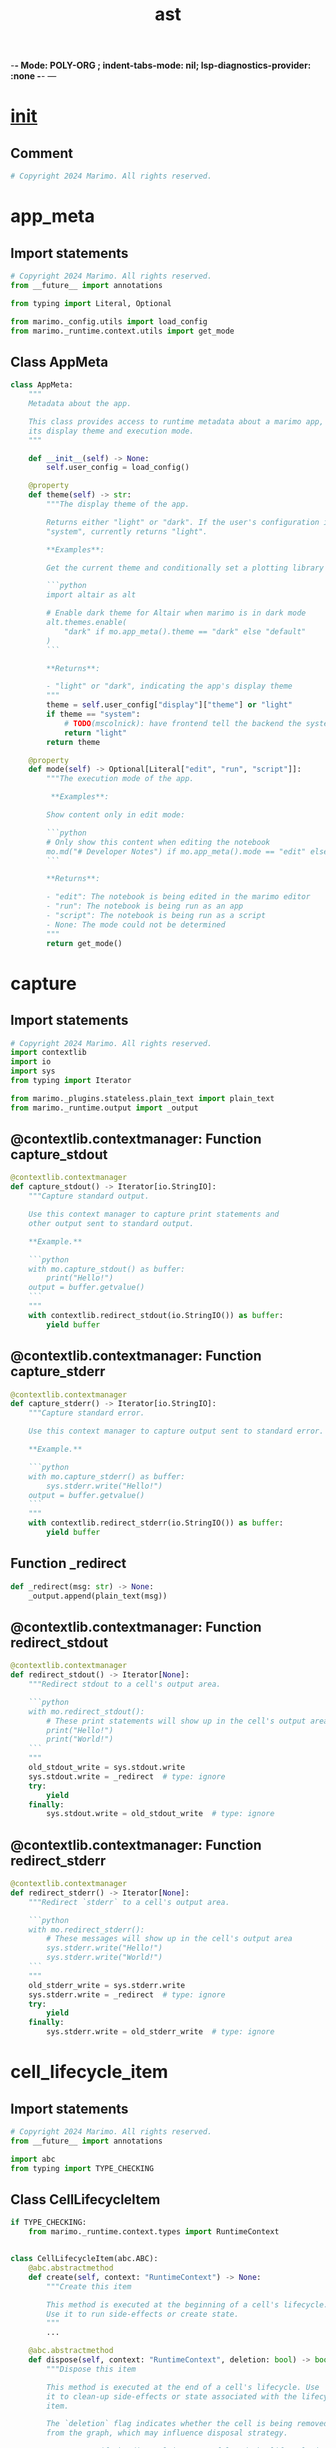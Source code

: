  -*- Mode: POLY-ORG ;  indent-tabs-mode: nil; lsp-diagnostics-provider: :none -*- ---
#+Title: ast
#+OPTIONS: tex:verbatim toc:nil \n:nil @:t ::t |:t ^:nil -:t f:t *:t <:t
#+STARTUP: noindent
#+STARTUP: inlineimages
#+PROPERTY: literate-lang python
#+PROPERTY: literate-load yes
#+PROPERTY: literate-insert-header no
#+PROPERTY: header-args :results silent :session
#+PROPERTY: LITERATE_ORG_LANGUAGE python
#+PROPERTY: LITERATE_ORG_ROOT_MODULE marimo._runtime
#+PROPERTY: LITERATE_ORG_ROOT_MODULE_PATH ~/projects/marimo
#+PROPERTY: LITERATE_ORG_MODULE_CREATE_METHOD import
* __init__
:PROPERTIES:
:LITERATE_ORG_MODULE: marimo._runtime.__init__
:header-args: :tangle /Users/jingtao/projects/marimo/marimo/_runtime/__init__.py
:END:
** Comment
#+BEGIN_SRC python
# Copyright 2024 Marimo. All rights reserved.

#+END_SRC
* app_meta
:PROPERTIES:
:LITERATE_ORG_MODULE: marimo._runtime.app_meta
:header-args: :tangle /Users/jingtao/projects/marimo/marimo/_runtime/app_meta.py
:END:
** Import statements
#+BEGIN_SRC python
# Copyright 2024 Marimo. All rights reserved.
from __future__ import annotations

from typing import Literal, Optional

from marimo._config.utils import load_config
from marimo._runtime.context.utils import get_mode

#+END_SRC
** Class AppMeta
#+BEGIN_SRC python
class AppMeta:
    """
    Metadata about the app.

    This class provides access to runtime metadata about a marimo app, such as
    its display theme and execution mode.
    """

    def __init__(self) -> None:
        self.user_config = load_config()

    @property
    def theme(self) -> str:
        """The display theme of the app.

        Returns either "light" or "dark". If the user's configuration is set to
        "system", currently returns "light".

        **Examples**:

        Get the current theme and conditionally set a plotting library's theme:

        ```python
        import altair as alt

        # Enable dark theme for Altair when marimo is in dark mode
        alt.themes.enable(
            "dark" if mo.app_meta().theme == "dark" else "default"
        )
        ```

        **Returns**:

        - "light" or "dark", indicating the app's display theme
        """
        theme = self.user_config["display"]["theme"] or "light"
        if theme == "system":
            # TODO(mscolnick): have frontend tell the backend the system theme
            return "light"
        return theme

    @property
    def mode(self) -> Optional[Literal["edit", "run", "script"]]:
        """The execution mode of the app.

         **Examples**:

        Show content only in edit mode:

        ```python
        # Only show this content when editing the notebook
        mo.md("# Developer Notes") if mo.app_meta().mode == "edit" else None
        ```

        **Returns**:

        - "edit": The notebook is being edited in the marimo editor
        - "run": The notebook is being run as an app
        - "script": The notebook is being run as a script
        - None: The mode could not be determined
        """
        return get_mode()

#+END_SRC
* capture
:PROPERTIES:
:LITERATE_ORG_MODULE: marimo._runtime.capture
:header-args: :tangle /Users/jingtao/projects/marimo/marimo/_runtime/capture.py
:END:
** Import statements
#+BEGIN_SRC python
# Copyright 2024 Marimo. All rights reserved.
import contextlib
import io
import sys
from typing import Iterator

from marimo._plugins.stateless.plain_text import plain_text
from marimo._runtime.output import _output

#+END_SRC
** @contextlib.contextmanager: Function capture_stdout
#+BEGIN_SRC python
@contextlib.contextmanager
def capture_stdout() -> Iterator[io.StringIO]:
    """Capture standard output.

    Use this context manager to capture print statements and
    other output sent to standard output.

    **Example.**

    ```python
    with mo.capture_stdout() as buffer:
        print("Hello!")
    output = buffer.getvalue()
    ```
    """
    with contextlib.redirect_stdout(io.StringIO()) as buffer:
        yield buffer

#+END_SRC
** @contextlib.contextmanager: Function capture_stderr
#+BEGIN_SRC python
@contextlib.contextmanager
def capture_stderr() -> Iterator[io.StringIO]:
    """Capture standard error.

    Use this context manager to capture output sent to standard error.

    **Example.**

    ```python
    with mo.capture_stderr() as buffer:
        sys.stderr.write("Hello!")
    output = buffer.getvalue()
    ```
    """
    with contextlib.redirect_stderr(io.StringIO()) as buffer:
        yield buffer

#+END_SRC
** Function _redirect
#+BEGIN_SRC python
def _redirect(msg: str) -> None:
    _output.append(plain_text(msg))

#+END_SRC
** @contextlib.contextmanager: Function redirect_stdout
#+BEGIN_SRC python
@contextlib.contextmanager
def redirect_stdout() -> Iterator[None]:
    """Redirect stdout to a cell's output area.

    ```python
    with mo.redirect_stdout():
        # These print statements will show up in the cell's output area
        print("Hello!")
        print("World!")
    ```
    """
    old_stdout_write = sys.stdout.write
    sys.stdout.write = _redirect  # type: ignore
    try:
        yield
    finally:
        sys.stdout.write = old_stdout_write  # type: ignore

#+END_SRC
** @contextlib.contextmanager: Function redirect_stderr
#+BEGIN_SRC python
@contextlib.contextmanager
def redirect_stderr() -> Iterator[None]:
    """Redirect `stderr` to a cell's output area.

    ```python
    with mo.redirect_stderr():
        # These messages will show up in the cell's output area
        sys.stderr.write("Hello!")
        sys.stderr.write("World!")
    ```
    """
    old_stderr_write = sys.stderr.write
    sys.stderr.write = _redirect  # type: ignore
    try:
        yield
    finally:
        sys.stderr.write = old_stderr_write  # type: ignore

#+END_SRC
* cell_lifecycle_item
:PROPERTIES:
:LITERATE_ORG_MODULE: marimo._runtime.cell_lifecycle_item
:header-args: :tangle /Users/jingtao/projects/marimo/marimo/_runtime/cell_lifecycle_item.py
:END:
** Import statements
#+BEGIN_SRC python
# Copyright 2024 Marimo. All rights reserved.
from __future__ import annotations

import abc
from typing import TYPE_CHECKING

#+END_SRC
** Class CellLifecycleItem
#+BEGIN_SRC python
if TYPE_CHECKING:
    from marimo._runtime.context.types import RuntimeContext


class CellLifecycleItem(abc.ABC):
    @abc.abstractmethod
    def create(self, context: "RuntimeContext") -> None:
        """Create this item

        This method is executed at the beginning of a cell's lifecycle.
        Use it to run side-effects or create state.
        """
        ...

    @abc.abstractmethod
    def dispose(self, context: "RuntimeContext", deletion: bool) -> bool:
        """Dispose this item

        This method is executed at the end of a cell's lifecycle. Use
        it to clean-up side-effects or state associated with the lifecycle
        item.

        The `deletion` flag indicates whether the cell is being removed
        from the graph, which may influence disposal strategy.

        Return True if the disposal is successful and the lifecycle item
        should be removed from the registry. Return False if the disposal
        needs to be retried in the next cell lifecycle (note that `create`
        will not be re-run, only `dispose`).
        """
        ...

#+END_SRC
* cell_lifecycle_registry
:PROPERTIES:
:LITERATE_ORG_MODULE: marimo._runtime.cell_lifecycle_registry
:header-args: :tangle /Users/jingtao/projects/marimo/marimo/_runtime/cell_lifecycle_registry.py
:END:
** Import statements
#+BEGIN_SRC python
# Copyright 2024 Marimo. All rights reserved.
from __future__ import annotations

import dataclasses

from marimo._ast.cell import CellId_t
from marimo._runtime.cell_lifecycle_item import CellLifecycleItem

#+END_SRC
** @dataclasses.dataclass: Class CellLifecycleRegistry
#+BEGIN_SRC python
@dataclasses.dataclass
class CellLifecycleRegistry:
    registry: dict[CellId_t, set[CellLifecycleItem]] = dataclasses.field(
        default_factory=dict
    )

    def add(self, item: CellLifecycleItem) -> None:
        """Add a lifecycle item for the currently running cell.

        Calls the item's create method upon adding. No-op if no cell
        is running.
        """
        from marimo._runtime.context import get_context

        ctx = get_context()

        cell_id = ctx.cell_id
        if cell_id is None:
            return

        if cell_id not in self.registry:
            self.registry[cell_id] = set()
        item.create(ctx)
        self.registry[cell_id].add(item)

    def dispose(self, cell_id: CellId_t, deletion: bool) -> None:
        """Dispose lifecycle items associated with `cell_id`

        Calls `dispose` hooks and clears items from the registry.

        If `deletion` is `True`, the cell is being removed from the graph.
        """
        from marimo._runtime.context import get_context

        ctx = get_context()
        # LifecycleItems can request that their `dispose` method is retried in
        # the next cell lifecycle; these items are persisted.
        persisted_lifecycle_items = set()
        if cell_id in self.registry:
            for lifecycle_item in self.registry[cell_id]:
                if not lifecycle_item.dispose(context=ctx, deletion=deletion):
                    persisted_lifecycle_items.add(lifecycle_item)

            if persisted_lifecycle_items:
                self.registry[cell_id] = persisted_lifecycle_items
            else:
                del self.registry[cell_id]

#+END_SRC
* complete
:PROPERTIES:
:LITERATE_ORG_MODULE: marimo._runtime.complete
:header-args: :tangle /Users/jingtao/projects/marimo/marimo/_runtime/complete.py
:END:
** Import statements
#+BEGIN_SRC python
# Copyright 2024 Marimo. All rights reserved.
from __future__ import annotations

import html
import threading
import time
from typing import TYPE_CHECKING, Any, cast

import jedi  # type: ignore # noqa: F401
import jedi.api  # type: ignore # noqa: F401

from marimo import _loggers as loggers
from marimo._messaging.completion_option import CompletionOption
from marimo._messaging.ops import CompletionResult
from marimo._messaging.types import Stream
from marimo._output.md import _md
from marimo._runtime import dataflow
from marimo._runtime.requests import CodeCompletionRequest
from marimo._server.types import QueueType
from marimo._utils.format_signature import format_signature
from marimo._utils.rst_to_html import convert_rst_to_html

#+END_SRC
** Assignment LOGGER = loggers.marimo_logger()
#+BEGIN_SRC python
if TYPE_CHECKING:
    import threading

LOGGER = loggers.marimo_logger()

#+END_SRC
** Assignment jedi.settings.allow_unsafe_interpreter_executions = False
#+BEGIN_SRC python
# Don't execute properties or __get_item__: when falling back to the Jedi
# interpreter, this leads to an incorrect type hint of properties as modules,
# but at least it prevents execution of side-effecting code.
jedi.settings.allow_unsafe_interpreter_executions = False

#+END_SRC
** Function _is_dunder_name
#+BEGIN_SRC python
def _is_dunder_name(name: str) -> bool:
    return name.startswith("__") and name.endswith("__")

#+END_SRC
** Function _should_include_name
#+BEGIN_SRC python
def _should_include_name(name: str, prefix: str) -> bool:
    """Exclude names starting with an underscore, except dunder names."""
    is_dunder_name = _is_dunder_name(name)
    if name.startswith("_"):
        if not is_dunder_name:
            # Never include names that start with a single underscore
            return False
        elif not prefix.startswith("_"):
            return False
        else:
            # Only include dunder names when prefix starts with an underscore
            return True
    else:
        return True

#+END_SRC
** Function _get_docstring
#+BEGIN_SRC python
def _get_docstring(completion: jedi.api.classes.BaseName) -> str:
    try:
        body = cast(str, completion.docstring(raw=True))
    except Exception:
        LOGGER.debug("Failed to get docstring for %s", completion.name)
        return ""

    if completion.type == "function":
        prefix = "def "
    elif completion.type == "class":
        prefix = "class "
    else:
        prefix = ""

    try:
        signature_text = "\n\n".join(
            [
                format_signature(prefix, s.to_string())
                for s in completion.get_signatures()
            ]
        )
    except Exception:
        LOGGER.debug("Maybe failed getting signature for %s", completion.name)
        return ""

    if completion.type == "module" and not signature_text:
        signature_text = "module " + completion.name
    elif completion.type == "keyword" and not signature_text:
        signature_text = "keyword " + completion.name

    if signature_text:
        signature_text = _md(
            "```python3\n" + signature_text + "\n```",
            apply_markdown_class=False,
        ).text

    if body:
        # for marimo docstrings, treat them as markdown
        # for other modules, treat them as plain text
        if completion.module_name.startswith("marimo"):
            body = _md(body, apply_markdown_class=False).text
        else:
            try:
                body = (
                    "<div class='external-docs'>"
                    + convert_rst_to_html(body)
                    + "</div>"
                )
            except Exception as e:
                # if docutils chokes, we don't want to crash the completion
                # worker
                LOGGER.debug("Converting RST to HTML failed: ", e)
                body = (
                    "<pre class='external-docs'>"
                    + html.escape(body)
                    + "</pre>"
                )

    if signature_text and body:
        docstring = signature_text + "\n\n" + body
    else:
        docstring = signature_text + body

    if completion.type == "class":
        # Append the __init__ docstring.
        definitions = completion.goto()
        if (
            definitions
            and len(definitions) == 1
            and isinstance(definitions[0], jedi.api.classes.Name)
        ):
            name = definitions[0]
            for subname in name.defined_names():
                if subname.name.endswith("__init__"):
                    init_docstring = subname.docstring(raw=True)
                    if init_docstring:
                        init_docstring = (
                            "__init__ docstring:\n\n"
                            + _md(
                                init_docstring, apply_markdown_class=False
                            ).text
                        )
                    if docstring and init_docstring:
                        docstring += "\n\n" + init_docstring
                    else:
                        docstring += init_docstring

    return docstring

#+END_SRC
** Function _get_type_hint
#+BEGIN_SRC python
def _get_type_hint(completion: jedi.api.classes.BaseName) -> str:
    try:
        type_hint = cast(str, completion.get_type_hint())
    except Exception:
        # sometimes Jedi unexpectedly fails
        return ""

    if type_hint:
        return cast(str, completion.name) + ": " + type_hint
    else:
        return ""

#+END_SRC
** Function _get_completion_info
#+BEGIN_SRC python
def _get_completion_info(completion: jedi.api.classes.BaseName) -> str:
    if completion.type != "statement":
        try:
            return _get_docstring(completion)
        except Exception as e:
            LOGGER.debug("jedi failed to get docstring: %s", str(e))
            return ""
    else:
        try:
            return _get_type_hint(completion)
        except Exception as e:
            LOGGER.debug("jedi failed to get type hint: %s", str(e))
            return ""

#+END_SRC
** Function _get_completion_option
#+BEGIN_SRC python
def _get_completion_option(
    completion: jedi.api.classes.Completion,
    script: jedi.Script,
    compute_completion_info: bool,
) -> CompletionOption:
    name = completion.name
    kind = completion.type

    if compute_completion_info:
        # Choose whether the completion info should be from the name
        # or the enclosing function's signature, if any
        symbol_to_lookup = completion
        if completion.type == "param":
            # Show the function/class docstring if available
            signatures = script.get_signatures()
            if len(signatures) == 1:
                symbol_to_lookup = signatures[0]
        completion_info = _get_completion_info(symbol_to_lookup)
    else:
        completion_info = ""

    return CompletionOption(
        name=name, type=kind, completion_info=completion_info
    )

#+END_SRC
** Function _get_completion_options
#+BEGIN_SRC python
def _get_completion_options(
    completions: list[jedi.api.classes.Completion],
    script: jedi.Script,
    prefix: str,
    limit: int,
    timeout: float,
) -> list[CompletionOption]:
    if len(completions) > limit:
        return [
            _get_completion_option(
                completion, script, compute_completion_info=False
            )
            for completion in completions
            if _should_include_name(completion.name, prefix)
        ]

    completion_options: list[CompletionOption] = []
    start_time = time.time()
    for completion in completions:
        if not _should_include_name(completion.name, prefix):
            continue
        elapsed_time = time.time() - start_time
        completion_options.append(
            _get_completion_option(
                completion,
                script,
                compute_completion_info=elapsed_time < timeout,
            )
        )
    return completion_options

#+END_SRC
** Function _write_completion_result
#+BEGIN_SRC python
def _write_completion_result(
    stream: Stream,
    completion_id: str,
    prefix_length: int,
    options: list[CompletionOption],
) -> None:
    CompletionResult(
        completion_id=completion_id,
        prefix_length=prefix_length,
        options=options,
    ).broadcast(stream=stream)

#+END_SRC
** Function _write_no_completions
#+BEGIN_SRC python
def _write_no_completions(stream: Stream, completion_id: str) -> None:
    _write_completion_result(stream, completion_id, 0, [])

#+END_SRC
** Function _drain_queue
#+BEGIN_SRC python
def _drain_queue(
    completion_queue: QueueType[CodeCompletionRequest],
) -> CodeCompletionRequest:
    """Drain the queue of completion requests, returning the most recent one"""

    request = completion_queue.get()
    while not completion_queue.empty():
        request = completion_queue.get()
    return request

#+END_SRC
** Function _get_completions_with_script
#+BEGIN_SRC python
def _get_completions_with_script(
    codes: list[str], document: str
) -> tuple[jedi.Script, list[jedi.api.classes.Completion]]:
    script = jedi.Script("\n".join(codes + [document]))
    completions = script.complete()
    return script, completions

#+END_SRC
** Function _get_completions_with_interpreter
#+BEGIN_SRC python
def _get_completions_with_interpreter(
    document: str, glbls: dict[str, Any], glbls_lock: threading.RLock
) -> tuple[jedi.Script, list[jedi.api.classes.Completion]]:
    # Jedi fails to statically analyze some libraries, like ibis,
    # so we fall back to interpreter-based completions.
    #
    # Interpreter-based completions execute code, so we need to grab a
    # lock on the globals dict. This is best-effort -- if the kernel
    # has locked globals, we simply don't complete instead of waiting
    # for the lock to be released.
    script = jedi.Interpreter(document, [glbls])
    locked = False
    completions = []
    locked = glbls_lock.acquire(blocking=False)
    if locked:
        LOGGER.debug("Completion worker acquired globals lock")
        completions = script.complete()
    return script, completions

#+END_SRC
** Function _get_completions
#+BEGIN_SRC python
def _get_completions(
    codes: list[str],
    document: str,
    glbls: dict[str, Any],
    glbls_lock: threading.RLock,
    prefer_interpreter_completion: bool,
) -> tuple[jedi.Script, list[jedi.api.classes.Completion]]:
    if prefer_interpreter_completion:
        script, completions = _get_completions_with_interpreter(
            document, glbls, glbls_lock
        )
        if not completions:
            script, completions = _get_completions_with_script(codes, document)
        return script, completions
    else:
        script, completions = _get_completions_with_script(codes, document)
        if not completions:
            script, completions = _get_completions_with_interpreter(
                document, glbls, glbls_lock
            )
        return script, completions

#+END_SRC
** Function complete
#+BEGIN_SRC python
def complete(
    request: CodeCompletionRequest,
    graph: dataflow.DirectedGraph,
    glbls: dict[str, Any],
    glbls_lock: threading.RLock,
    stream: Stream,
    docstrings_limit: int = 80,
    timeout: float | None = None,
    prefer_interpreter_completion: bool = False,
) -> None:
    """Gets code completions for a request.

    If `prefer_interpreter_completion`, a runtime-based method is used,
    falling back to a static analysis method. Otherwise the static method
    is used, with the interpreter method as a fallback.

    Static completions are safer since they don't execute code, but they
    are slower and sometimes fail. Interpreter executions are faster
    and more comprehensive, but can only be carried out when the kernel
    isn't executing or otherwise handling a request.

    **Args.**

    - `request`: the completion request
    - `graph`: dataflow graph backing the marimo program
    - `glbls`: global namespace
    - `glbls_lock`: lock protecting the global namespace, for interpreter-based
         completion
    - `stream`: Stream through which to communicate completion results
    - `docstrings_limit`: limit past which we won't attempt to fetch type hints
          and docstrings
    - `timeout`: timeout after which we'll stop fetching type hints/docstrings
    - `prefer_interpreter_completion`: whether to prefer interpreter completion
    """
    if not request.document.strip():
        _write_no_completions(stream, request.id)
        return

    with graph.lock:
        codes = [
            graph.cells[cid].code
            for cid in dataflow.topological_sort(
                graph,
                set(graph.cells.keys()) - set([request.cell_id]),
            )
        ]

    try:
        script, completions = _get_completions(
            codes,
            request.document,
            glbls,
            glbls_lock,
            prefer_interpreter_completion,
        )
        prefix_length = (
            completions[0].get_completion_prefix_length() if completions else 0
        )

        # Only complete an empty symbol (prefix length == 0) when we're
        # using dot notation; this prevents autocomplete from kicking in at
        # awkward times, such as when parentheses are first opened
        if (
            prefix_length == 0
            and len(request.document) >= 1
            and request.document[-1] != "."
        ):
            # Empty prefix, not dot notation; don't complete ...
            completions = []

            # Get docstring in function context. A bit of a hack, since
            # this isn't actually a completion, just a tooltip.
            #
            # If no completions, we might be getting a signature ...
            # for example, if the document is "mo.ui.slider(start=1,
            signatures = script.get_signatures()
            if signatures:
                _write_completion_result(
                    stream=stream,
                    completion_id=request.id,
                    prefix_length=0,
                    options=[
                        CompletionOption(
                            name=signatures[0].name,
                            type="tooltip",
                            completion_info=_get_completion_info(
                                signatures[0]
                            ),
                        )
                    ],
                )
                return

        if not completions:
            # If there are still no completions, then bail.
            _write_no_completions(stream, request.id)
            return

        prefix = request.document[-prefix_length:]
        if timeout is None and isinstance(script, jedi.Interpreter):
            # We're holding the globals lock; set a short timeout so we don't
            # block the kernel
            timeout = 1
        elif timeout is None:
            # We're not blocking the kernel so we can afford to take longer
            timeout = 2

        options = _get_completion_options(
            completions,
            script,
            prefix=prefix,
            limit=docstrings_limit,
            timeout=timeout,
        )
        _write_completion_result(
            stream=stream,
            completion_id=request.id,
            prefix_length=prefix_length,
            options=options,
        )
    except Exception as e:
        # jedi failed to provide completion
        LOGGER.debug("Completion with jedi failed: ", str(e))
        _write_no_completions(stream, request.id)
    finally:
        try:
            # if an interpreter was used, the lock might be held
            glbls_lock.release()
        except Exception:
            # RLock raises if released when not acquired.
            pass
        else:
            LOGGER.debug("Completion worker released globals lock.")

#+END_SRC
** Function completion_worker
#+BEGIN_SRC python
def completion_worker(
    completion_queue: QueueType[CodeCompletionRequest],
    graph: dataflow.DirectedGraph,
    glbls: dict[str, Any],
    glbls_lock: threading.RLock,
    stream: Stream,
) -> None:
    """Code completion worker.


    **Args:**

    - `completion_queue`: queue from which requests are pulled.
    - `graph`: dataflow graph backing the marimo program
    - `glbls`: dictionary of global variables in interpreter memory
    - `glbls_lock`: lock protecting globals
    - `stream`: stream used to communicate completion results
    """

    while True:
        request = _drain_queue(completion_queue)
        complete(
            request=request,
            graph=graph,
            glbls=glbls,
            glbls_lock=glbls_lock,
            stream=stream,
        )

#+END_SRC
* control_flow
:PROPERTIES:
:LITERATE_ORG_MODULE: marimo._runtime.control_flow
:header-args: :tangle /Users/jingtao/projects/marimo/marimo/_runtime/control_flow.py
:END:
** Import statements
#+BEGIN_SRC python
# Copyright 2024 Marimo. All rights reserved.
from typing import Optional

from marimo._output.rich_help import mddoc

#+END_SRC
** Class MarimoInterrupt
#+BEGIN_SRC python
class MarimoInterrupt(BaseException):
    """Raised when user stops execution of entire program with interrupt.

    Inherits from `BaseException` to prevent accidental capture with
    `except Exception` (similar to `KeyboardInterrupt`)
    """

    pass

#+END_SRC
** Class MarimoStopError
#+BEGIN_SRC python
class MarimoStopError(BaseException):
    """Raised by `marimo.stop` to stop execution of a cell and descendants.

    Inherits from `BaseException` to prevent accidental capture with
    `except Exception` (similar to `KeyboardInterrupt`)
    """

    def __init__(self, output: Optional[object]) -> None:
        self.output = output

#+END_SRC
** @mddoc: Function stop
#+BEGIN_SRC python
@mddoc
def stop(predicate: bool, output: Optional[object] = None) -> None:
    """Stops execution of a cell when `predicate` is `True`

    When `predicate` is `True`, this function raises a `MarimoStopError`. If
    uncaught, this exception stops execution of the current cell and makes
    `output` its output. Any descendants of this cell that were previously
    scheduled to run will not be run, and their defs will be removed from
    program memory.

    **Example:**

    ```python
    mo.stop(form.value is None, mo.md("**Submit the form to continue.**"))
    ```

    **Raises:**

    When `predicate` is `True`, raises a `MarimoStopError`.
    """
    if predicate:
        raise MarimoStopError(output)

#+END_SRC
* copy
:PROPERTIES:
:LITERATE_ORG_MODULE: marimo._runtime.copy
:header-args: :tangle /Users/jingtao/projects/marimo/marimo/_runtime/copy.py
:END:
** Import statements
#+BEGIN_SRC python
# Copyright 2024 Marimo. All rights reserved.
from __future__ import annotations

import inspect
import weakref
from copy import copy
from typing import (
    Any,
    Callable,
    Generic,
    Type,
    TypeVar,
    Union,
    cast,
)

#+END_SRC
** Assignment T = TypeVar("T")
#+BEGIN_SRC python
T = TypeVar("T")

#+END_SRC
** Assignment Ref = Union[weakref.ReferenceType[T], Callable[[], T]]
#+BEGIN_SRC python
Ref = Union[weakref.ReferenceType[T], Callable[[], T]]

#+END_SRC
** Class CloneError
#+BEGIN_SRC python
class CloneError(Exception):
    """Thrown when strict execution fail to deep copy or clone."""

#+END_SRC
** Class ReadOnlyError
#+BEGIN_SRC python
class ReadOnlyError(Exception):
    """Thrown when attempting to modify a read-only object."""

#+END_SRC
** Class _Copy
#+BEGIN_SRC python
class _Copy(Generic[T]):
    """Base wrapper class for strict execution."""

    __ref__: Ref[T]

#+END_SRC
** Class ZeroCopy
#+BEGIN_SRC python
class ZeroCopy(_Copy[T]):
    """Wrapper class for strict execution (stops deepcopy)."""

#+END_SRC
** Class ShallowCopy
#+BEGIN_SRC python
class ShallowCopy(_Copy[T]):
    """Wrapper class for strict execution (does copy over deepcopy)."""

#+END_SRC
** Function _ro_fail
#+BEGIN_SRC python
def _ro_fail() -> None:
    raise ReadOnlyError(
        "Weakly copied objects are directly read only."
        " Modification is not encouraged, but is"
        " possible by utilizing the marimo.unwrap_copy() function."
    )

#+END_SRC
** Function shadow_wrap
#+BEGIN_SRC python
def shadow_wrap(ref_cls: Type[_Copy[T]], base: T) -> T:
    """
    Wraps the base object by copying all attributes over to slots, and the then
    restricting write access to the object attributes / items directly. This is
    very agrressive and makes the wrapped object difficult to tell apart from
    the base object without inspect.

    However, there are some limitations, e.g. some operations of the wrapped
    object may not be associative if they are not defined for both the left
    and right operations. For instance:

    >>> a = shadow_wrap(ZeroCopy, [1, 2, 3])
    >>> b = [4, 5, 6]
    >>> a + b
    [1, 2, 3, 4, 5, 6]

    will work, but:

    >>> b + a

    will not work, as the `__add__` method is not defined for custom objects in
    the right operand. However, The original wrapped object can still be
    accessed with unwrap_copy(). The internal class is named as a hint for this
    reason, although most times this will be invisible.
    """

    # Apply attributes as slots reflection, but remove the attributes that are
    # set explicitly by the wrapper class (or not allowed like __dict__).
    slots = set(dir(base)) - set(
        [
            "__new__",
            "__setattr__",
            "__setitem__",
            "__doc__",
            "__class__",
            "__dict__",
            "__module__",
            "__slots__",
            "__dir__",
            "__init__",
            "__weakref__",
            "__ref__",
        ]
    )
    # pointer off the class to lock attributes / items.
    _fixed = [False]

    # Not seeing a non-verbose work around for mypy, as this needs to inherit
    # from the provided class and not some generic for this to work.
    class ReadOnly_try_marimo_unwrap_copy(ref_cls):  # type: ignore
        __doc__ = base.__class__.__doc__
        __slots__ = list(slots)
        # ensure reference for gc
        __base = base
        __class__ = type(
            base.__class__.__name__, (base.__class__, ref_cls), {}
        )

        def __init__(self) -> None:
            """No-op constructor to prevent parent constructor from running."""

        def __setattr__(self, name: str, value: Any) -> None:
            # Has to be read only as wouldn't actually mutate the underlying
            # object. Easier to defer and require and an unwrap then trying to
            # manage it,
            if _fixed[0]:
                _ro_fail()
            super.__setattr__(self, name, value)

        def __setitem__(self, name: str, value: Any) -> None:
            _ro_fail()

        def __new__(cls) -> ReadOnly_try_marimo_unwrap_copy:
            instance = ref_cls.__new__(cls)
            for n, m in inspect.getmembers(base):
                if n != "__weakref__":
                    setattr(instance, n, m)
            # Not a weak ref, but reasonable fallback
            ref: Ref[T] = lambda: base  # noqa: E731
            if hasattr(base, "__weakref__"):
                maybe_ref = weakref.ref(base)
                if maybe_ref is not None:
                    ref = maybe_ref
            instance.__ref__ = ref
            _fixed[0] = True
            return instance

    return cast(T, ReadOnly_try_marimo_unwrap_copy())

#+END_SRC
** Function unwrap_copy
#+BEGIN_SRC python
def unwrap_copy(base: T) -> T:
    """
    Given a ZeroCopy or ShallowCopy object, returns the original object.
    """
    for cls in [ZeroCopy, ShallowCopy]:
        if isinstance(base, cls):
            # It's pretty hidden, but it's there
            ref: Ref[T] = super(cls, base).__dict__["__ref__"]  # type: ignore
            return cast(T, ref())
    return base

#+END_SRC
** Function zero_copy
#+BEGIN_SRC python
def zero_copy(base: T) -> T:
    """
    Wraps object in a ZeroCopy wrapper to mark the object for no copying /
    cloning when running in strict execution mode.
    """
    if isinstance(base, ShallowCopy):
        return cast(T, shadow_wrap(ZeroCopy, unwrap_copy(base)))
    if isinstance(base, ZeroCopy):
        return cast(T, base)
    return cast(T, shadow_wrap(ZeroCopy, base))

#+END_SRC
** Function shallow_copy
#+BEGIN_SRC python
def shallow_copy(base: T) -> T:
    """
    Wraps object in a ShallowCopy wrapper to mark the object for "copy" over
    "deepcopy" when running in strict execution mode.
    """
    if isinstance(base, _Copy):
        return cast(T, shadow_wrap(ShallowCopy, copy(unwrap_copy(base))))
    return cast(T, shadow_wrap(ShallowCopy, copy(base)))

#+END_SRC
* dataflow
:PROPERTIES:
:LITERATE_ORG_MODULE: marimo._runtime.dataflow
:header-args: :tangle /Users/jingtao/projects/marimo/marimo/_runtime/dataflow.py
:END:
** Import statements
#+BEGIN_SRC python
# Copyright 2024 Marimo. All rights reserved.
from __future__ import annotations

import threading
from dataclasses import dataclass, field
from typing import TYPE_CHECKING, Any, Callable, List, Literal, Optional, Tuple

from marimo import _loggers
from marimo._ast.cell import (
    CellId_t,
    CellImpl,
)
from marimo._ast.compiler import code_key
from marimo._ast.visitor import ImportData, Name, VariableData
from marimo._runtime.executor import execute_cell, execute_cell_async
from marimo._utils.variables import is_mangled_local

#+END_SRC
** Assignment Edge = Tuple[CellId_t, CellId_t]
#+BEGIN_SRC python
if TYPE_CHECKING:
    from collections.abc import Collection


Edge = Tuple[CellId_t, CellId_t]

#+END_SRC
** Assignment EdgeWithVar = Tuple[CellId_t, List[str], CellId_t]
#+BEGIN_SRC python
# EdgeWithVar uses a list rather than a set for the variables linking the cells
# as sets are not JSON-serializable (required by static_notebook_template()).
# The first entry is the source node; the second entry is a list of defs from
# the source read by the destination; and the third entry is the destination
# node.
EdgeWithVar = Tuple[CellId_t, List[str], CellId_t]

#+END_SRC
** Assignment LOGGER = _loggers.marimo_logger()
#+BEGIN_SRC python
LOGGER = _loggers.marimo_logger()

#+END_SRC
** @dataclass(frozen=True): Class DirectedGraph
#+BEGIN_SRC python
# TODO(akshayka): Add method disable_cell, enable_cell which handle
# state transitions on cells
@dataclass(frozen=True)
class DirectedGraph:
    # Nodes in the graph
    cells: dict[CellId_t, CellImpl] = field(default_factory=dict)

    # Edge (u, v) means v is a child of u, i.e., v has a reference
    # to something defined in u
    children: dict[CellId_t, set[CellId_t]] = field(default_factory=dict)

    # Reversed edges (parent pointers) for convenience
    parents: dict[CellId_t, set[CellId_t]] = field(default_factory=dict)

    # Cells that define the same name
    #
    # siblings[cell_id] is a set of cell ids, one for each cell that shares a
    # definition with cell_id.
    #
    # If this dict is non-empty, then the marimo program contains multiply
    # defined names (and is therefore in an error state)
    siblings: dict[CellId_t, set[CellId_t]] = field(default_factory=dict)

    # A mapping from defs to the cells that define them
    definitions: dict[Name, set[CellId_t]] = field(default_factory=dict)

    # The set of cycles in the graph
    cycles: set[tuple[Edge, ...]] = field(default_factory=set)

    # This lock must be acquired during methods that mutate the graph; it's
    # only needed because a graph is shared between the kernel and the code
    # completion service. It should almost always be uncontended.
    lock: threading.Lock = field(default_factory=threading.Lock)

    def is_cell_cached(self, cell_id: CellId_t, code: str) -> bool:
        """Whether a cell with id `cell_id` and code `code` is in the graph."""
        return (
            cell_id in self.cells and code_key(code) == self.cells[cell_id].key
        )

    # TODO: language type?
    def get_defining_cells(self, name: Name) -> set[CellId_t]:
        """Get all cells that define name.

        This is a singleton for well-formed graphs.
        """
        return self.definitions[name]

    def get_referring_cells(
        self, name: Name, language: Literal["python", "sql"]
    ) -> set[CellId_t]:
        """Get all cells that have a ref to `name`.

        The variable can be either a Python variable or a SQL variable (table).
        """
        children = set()
        for cid, cell in self.cells.items():
            if name not in cell.refs:
                continue
            elif language == "sql" and cell.language == "python":
                # SQL variables don't leak to Python cells, but
                # Python variables do leak to SQL cells
                continue
            children.add(cid)

        return children

    def get_path(self, source: CellId_t, dst: CellId_t) -> list[Edge]:
        """Get a path from `source` to `dst`, if any."""
        if source == dst:
            return []

        queue: list[tuple[CellId_t, list[Edge]]] = [(source, [])]
        found = set()
        while queue:
            node, path = queue.pop(0)
            found.add(node)
            for cid in self.children[node]:
                if cid not in found:
                    next_path = path + [(node, cid)]
                    if cid == dst:
                        return next_path
                    queue.append((cid, next_path))
        return []

    def register_cell(self, cell_id: CellId_t, cell: CellImpl) -> None:
        """Add a cell to the graph.

        Mutates the graph, acquiring `self.lock`.

        Requires that `cell_id` is not already in the graph.
        """
        LOGGER.debug("Acquiring graph lock to register cell %s", cell_id)
        with self.lock:
            LOGGER.debug("Acquired graph lock.")
            assert cell_id not in self.cells
            self.cells[cell_id] = cell
            # Children are the set of cells that refer to a name defined in
            # `cell`
            children: set[CellId_t] = set()
            # Cells that define the same name as this one
            siblings: set[CellId_t] = set()
            # Parents are the set of cells that define a name referred to by
            # `cell`
            parents: set[CellId_t] = set()

            # Populate children, siblings, and parents
            self.children[cell_id] = children
            self.siblings[cell_id] = siblings
            self.parents[cell_id] = parents
            for name, variable_data in cell.variable_data.items():
                self.definitions.setdefault(name, set()).add(cell_id)
                for sibling in self.definitions[name]:
                    # TODO(akshayka): Distinguish between Python/SQL?
                    if sibling != cell_id:
                        siblings.add(sibling)
                        self.siblings[sibling].add(cell_id)

                # a cell can refer to its own defs, but that doesn't add an
                # edge to the dependency graph
                referring_cells = self.get_referring_cells(
                    name,
                    language=variable_data[-1].language,
                ) - set((cell_id,))
                # we will add an edge (cell_id, v) for each v in
                # referring_cells; if there is a path from v to cell_id, then
                # the new edge will form a cycle
                for v in referring_cells:
                    path = self.get_path(v, cell_id)
                    if path:
                        self.cycles.add(tuple([(cell_id, v)] + path))

                children.update(referring_cells)
                for child in referring_cells:
                    self.parents[child].add(cell_id)

            for name in cell.refs:
                other_ids_defining_name = (
                    self.definitions[name]
                    if name in self.definitions
                    else set()
                ) - set((cell_id,))
                # if other is empty, this means that the user is going to
                # get a NameError once the cell is run, unless the symbol
                # is say a builtin
                for other_id in other_ids_defining_name:
                    language = (
                        self.cells[other_id].variable_data[name][-1].language
                    )
                    if language == "sql" and cell.language == "python":
                        # SQL table/db def -> Python ref is not an edge
                        continue
                    parents.add(other_id)
                    # we are adding an edge (other_id, cell_id). If there
                    # is a path from cell_id to other_id, then the new
                    # edge forms a cycle
                    path = self.get_path(cell_id, other_id)
                    if path:
                        self.cycles.add(tuple([(other_id, cell_id)] + path))
                    self.children[other_id].add(cell_id)
        LOGGER.debug("Registered cell %s and released graph lock", cell_id)
        if self.is_any_ancestor_stale(cell_id):
            self.set_stale(set([cell_id]))

        if self.is_any_ancestor_disabled(cell_id):
            cell.set_runtime_state(status="disabled-transitively")

    def is_any_ancestor_stale(self, cell_id: CellId_t) -> bool:
        return any(self.cells[cid].stale for cid in self.ancestors(cell_id))

    def is_any_ancestor_disabled(self, cell_id: CellId_t) -> bool:
        return any(
            self.cells[cid].config.disabled for cid in self.ancestors(cell_id)
        )

    def disable_cell(self, cell_id: CellId_t) -> None:
        """
        Disables a cell in the graph.

        Does not mutate the graph (but does mutate cell statuses).

        Returns the ids of descendants that are disabled transitively.
        """
        if cell_id not in self.cells:
            raise ValueError(f"Cell {cell_id} not found")

        for cid in transitive_closure(self, set([cell_id])) - set([cell_id]):
            cell = self.cells[cid]
            cell.set_runtime_state(status="disabled-transitively")

    def enable_cell(self, cell_id: CellId_t) -> set[CellId_t]:
        """
        Enables a cell in the graph.

        Does not mutate the graph (but does mutate cell statuses).

        Returns:
        - set of cells that were stale and should be re-run
        """
        if cell_id not in self.cells:
            raise ValueError(f"Cell {cell_id} not found")

        cells_to_run: set[CellId_t] = set()
        for cid in transitive_closure(self, set([cell_id])):
            if not self.is_disabled(cid):
                child = self.cells[cid]
                if child.stale:
                    # cell was previously disabled, is no longer
                    # disabled, and is stale: needs to run.
                    cells_to_run.add(cid)
                if child.disabled_transitively:
                    # cell is no longer disabled: status -> idle
                    child.set_runtime_state("idle")
        return cells_to_run

    def delete_cell(self, cell_id: CellId_t) -> set[CellId_t]:
        """Removes a cell from the graph.

        Mutates the graph, acquiring `self.lock`.

        Returns the ids of the children of the removed cell.
        """
        LOGGER.debug("Acquiring graph lock to delete cell %s", cell_id)
        with self.lock:
            LOGGER.debug("Acquired graph lock to delete cell %s", cell_id)
            if cell_id not in self.cells:
                raise ValueError(f"Cell {cell_id} not found")

            # Removing this cell from its defs' definer sets
            for name in self.cells[cell_id].defs:
                name_defs = self.definitions[name]
                name_defs.remove(cell_id)
                if not name_defs:
                    # No more cells define this name, so we remove it from the
                    # graph
                    del self.definitions[name]

            # Remove cycles that are broken from removing this cell.
            edges = [(cell_id, child) for child in self.children[cell_id]] + [
                (parent, cell_id) for parent in self.parents[cell_id]
            ]
            for e in edges:
                broken_cycles = [c for c in self.cycles if e in c]
                for c in broken_cycles:
                    self.cycles.remove(c)

            # Grab a reference to children before we remove it from our map.
            children = self.children[cell_id]

            # Purge this cell from the graph.
            del self.cells[cell_id]
            del self.children[cell_id]
            del self.parents[cell_id]
            del self.siblings[cell_id]

            for elems in self.parents.values():
                if cell_id in elems:
                    elems.remove(cell_id)
            for elems in self.children.values():
                if cell_id in elems:
                    elems.remove(cell_id)
            for elems in self.siblings.values():
                if cell_id in elems:
                    elems.remove(cell_id)
        LOGGER.debug("Deleted cell %s and Released graph lock.", cell_id)
        return children

    def is_disabled(self, cell_id: CellId_t) -> bool:
        if cell_id not in self.cells:
            raise ValueError(f"Cell {cell_id} not in graph.")
        cell = self.cells[cell_id]
        if cell.config.disabled:
            return True
        seen: set[CellId_t] = set()
        queue = [cell_id]
        while queue:
            cid = queue.pop()
            seen.add(cid)
            for parent_id in self.parents[cid]:
                if parent_id in seen:
                    continue
                elif self.cells[parent_id].config.disabled:
                    return True
                else:
                    queue.append(parent_id)
        return False

    def get_imports(
        self, cell_id: Optional[CellId_t] = None
    ) -> dict[Name, ImportData]:
        imports = {}
        cells = (
            self.cells.values() if cell_id is None else [self.cells[cell_id]]
        )
        for cell in cells:
            for imported in cell.imports:
                imports[imported.definition] = imported
        return imports

    def get_multiply_defined(self) -> list[Name]:
        names = []
        for name, definers in self.definitions.items():
            if len(definers) > 1:
                names.append(name)
        return names

    def get_deleted_nonlocal_ref(self) -> list[Name]:
        names = []
        for cell in self.cells.values():
            for ref in cell.deleted_refs:
                if ref in self.definitions:
                    names.append(ref)
        return names

    def descendants(self, cell_id: CellId_t) -> set[CellId_t]:
        return transitive_closure(self, set([cell_id]), inclusive=False)

    def ancestors(self, cell_id: CellId_t) -> set[CellId_t]:
        return transitive_closure(
            self, set([cell_id]), children=False, inclusive=False
        )

    def set_stale(
        self, cell_ids: set[CellId_t], prune_imports: bool = False
    ) -> None:
        relatives = None if not prune_imports else import_block_relatives
        for cid in transitive_closure(self, cell_ids, relatives=relatives):
            self.cells[cid].set_stale(stale=True)

    def get_stale(self) -> set[CellId_t]:
        return set([cid for cid, cell in self.cells.items() if cell.stale])

    def get_transitive_references(
        self,
        refs: set[Name],
        inclusive: bool = True,
        predicate: Callable[[Name, VariableData], bool] | None = None,
    ) -> set[Name]:
        """Return a set of the passed-in cells' references and their
        references on the block (function / class) level.

        If inclusive, includes the references of the passed-in cells in the
        set.

        If predicate, only references satisfying predicate(ref) are included
        """
        # TODO: Consider caching on the graph level and updating on register /
        # delete
        processed = set()
        queue = set(refs & self.definitions.keys())
        predicate = predicate or (lambda *_: True)

        while queue:
            # Should ideally be one cell per ref, but for completion, stay
            # agnostic to potenital cycles.
            cells = set().union(*[self.definitions[ref] for ref in queue])
            for cell_id in cells:
                data = self.cells[cell_id].variable_data
                variables = set(data.keys())
                # intersection of variables and queue
                newly_processed = variables & queue
                processed.update(newly_processed)
                queue.difference_update(newly_processed)
                for variable in newly_processed:
                    # variables can be defined multiple times in a single
                    # cell ...
                    for datum in data[variable]:
                        if predicate(variable, datum):
                            to_process = datum.required_refs - processed
                            queue.update(to_process & self.definitions.keys())
                            # Private variables referenced by public functions
                            # have to be included.
                            for maybe_private in (
                                to_process - self.definitions.keys()
                            ):
                                if is_mangled_local(maybe_private, cell_id):
                                    processed.add(maybe_private)

        if inclusive:
            return processed | refs
        return processed - refs

#+END_SRC
** Function transitive_closure
#+BEGIN_SRC python
def transitive_closure(
    graph: DirectedGraph,
    cell_ids: set[CellId_t],
    children: bool = True,
    inclusive: bool = True,
    relatives: (
        Callable[[DirectedGraph, CellId_t, bool], set[CellId_t]] | None
    ) = None,
    predicate: Callable[[CellImpl], bool] | None = None,
) -> set[CellId_t]:
    """Return a set of the passed-in cells and their descendants or ancestors

    If children is True, returns descendants; otherwise, returns ancestors

    If inclusive, includes passed-in cells in the set.

    If relatives is not None, it computes the parents/children of a
        cell

    If predicate, only cells satisfying predicate(cell) are included; applied
        after the relatives are computed
    """
    seen = set()
    cells = set()
    queue = list(cell_ids)
    predicate = predicate or (lambda _: True)

    def _relatives(cid: CellId_t) -> set[CellId_t]:
        if relatives is None:
            return graph.children[cid] if children else graph.parents[cid]

        return relatives(graph, cid, children)

    while queue:
        cid = queue.pop(0)
        seen.add(cid)
        cell = graph.cells[cid]
        if inclusive and predicate(cell):
            cells.add(cid)
        elif cid not in cell_ids and predicate(cell):
            cells.add(cid)
        for relative in _relatives(cid):
            if relative not in seen:
                queue.append(relative)
    return cells

#+END_SRC
** Function induced_subgraph
#+BEGIN_SRC python
def induced_subgraph(
    graph: DirectedGraph, cell_ids: Collection[CellId_t]
) -> tuple[dict[CellId_t, set[CellId_t]], dict[CellId_t, set[CellId_t]]]:
    """Return parents and children for each node in `cell_ids`

    Represents the subgraph induced by `cell_ids`.
    """
    parents = {}
    children = {}
    for cid in cell_ids:
        parents[cid] = set(p for p in graph.parents[cid] if p in cell_ids)
        children[cid] = set(c for c in graph.children[cid] if c in cell_ids)
    return parents, children

#+END_SRC
** Function get_cycles
#+BEGIN_SRC python
def get_cycles(
    graph: DirectedGraph, cell_ids: Collection[CellId_t]
) -> list[tuple[Edge, ...]]:
    """Get all cycles among `cell_ids`."""
    _, induced_children = induced_subgraph(graph, cell_ids)
    induced_edges = set(
        [(u, v) for u in induced_children for v in induced_children[u]]
    )
    return [c for c in graph.cycles if all(e in induced_edges for e in c)]

#+END_SRC
** Function topological_sort
#+BEGIN_SRC python
def topological_sort(
    graph: DirectedGraph, cell_ids: Collection[CellId_t]
) -> list[CellId_t]:
    """Sort `cell_ids` in a topological order."""
    parents, children = induced_subgraph(graph, cell_ids)
    roots = [cid for cid in cell_ids if not parents[cid]]
    sorted_cell_ids = []
    while roots:
        cid = roots.pop(0)
        sorted_cell_ids.append(cid)
        for child in children[cid]:
            parents[child].remove(cid)
            if not parents[child]:
                roots.append(child)
    # TODO make sure parents for each id is empty, otherwise cycle
    return sorted_cell_ids

#+END_SRC
** Function import_block_relatives
#+BEGIN_SRC python
def import_block_relatives(
    graph: DirectedGraph, cid: CellId_t, children: bool
) -> set[CellId_t]:
    if not children:
        return graph.parents[cid]

    cell = graph.cells[cid]
    if not cell.import_workspace.is_import_block:
        return graph.children[cid]

    # This cell is an import block, which should be special cased:
    #
    # We prune definitions that have already been imported from the set of
    # definitions used to find the descendants of this cell.
    unimported_defs = cell.defs - cell.import_workspace.imported_defs
    children_ids = set().union(
        *[
            graph.get_referring_cells(name, language="python")
            for name in unimported_defs
        ]
    )

    # If children haven't been executed, then still use imported defs;
    # handle an edge case when an import cell is interrupted by an
    # exception or user interrupt, so that a module is imported but the
    # cell's children haven't run.
    for name in cell.import_workspace.imported_defs:
        for child_id in graph.get_referring_cells(name, language="python"):
            if graph.cells[child_id].run_result_status in (
                "interrupted",
                "cancelled",
                "marimo-error",
                None,
            ):
                children_ids.add(child_id)

    return children_ids

#+END_SRC
** Class Runner
#+BEGIN_SRC python
class Runner:
    """Utility for running individual cells in a graph

    This class provides methods to a run a cell in the graph and obtain its
    output (last expression) and the values of its defs.

    If needed, the runner will recursively compute the values of the cell's
    refs by executing its ancestors. Refs can also be substituted by the
    caller.

    TODO(akshayka): Add an API for caching defs across cell runs.
    """

    def __init__(self, graph: DirectedGraph) -> None:
        self._graph = graph

    @staticmethod
    def _returns(cell_impl: CellImpl, glbls: dict[str, Any]) -> dict[str, Any]:
        return {name: glbls[name] for name in cell_impl.defs if name in glbls}

    @staticmethod
    def _substitute_refs(
        cell_impl: CellImpl,
        glbls: dict[str, Any],
        kwargs: dict[str, Any],
    ) -> None:
        for argname, argvalue in kwargs.items():
            if argname in cell_impl.refs:
                glbls[argname] = argvalue
            else:
                raise ValueError(
                    f"Cell got unexpected argument {argname}"
                    f"The allowed arguments are {cell_impl.refs}."
                )

    def _get_ancestors(
        self, cell_impl: CellImpl, kwargs: dict[str, Any]
    ) -> set[CellId_t]:
        # Get the transitive closure of parents defining unsubstituted refs
        graph = self._graph
        substitutions = set(kwargs.values())
        unsubstituted_refs = cell_impl.refs - substitutions
        parent_ids = set(
            [
                parent_id
                for parent_id in graph.parents[cell_impl.cell_id]
                if graph.cells[parent_id].defs.intersection(unsubstituted_refs)
            ]
        )
        return transitive_closure(graph, parent_ids, children=False)

    @staticmethod
    def _validate_kwargs(cell_impl: CellImpl, kwargs: dict[str, Any]) -> None:
        for argname in kwargs:
            if argname not in cell_impl.refs:
                raise ValueError(
                    f"Cell got unexpected argument {argname}"
                    f"The allowed arguments are {cell_impl.refs}."
                )

    def is_coroutine(self, cell_id: CellId_t) -> bool:
        return self._graph.cells[cell_id].is_coroutine() or any(
            self._graph.cells[cid].is_coroutine()
            for cid in self._get_ancestors(
                self._graph.cells[cell_id], kwargs={}
            )
        )

    async def run_cell_async(
        self, cell_id: CellId_t, kwargs: dict[str, Any]
    ) -> tuple[Any, dict[str, Any]]:
        """Run a possibly async cell and its ancestors

        Substitutes kwargs as refs for the cell, omitting ancestors that
        whose refs are substituted.
        """
        graph = self._graph
        cell_impl = graph.cells[cell_id]
        Runner._validate_kwargs(cell_impl, kwargs)
        ancestor_ids = self._get_ancestors(cell_impl, kwargs)

        glbls: dict[str, Any] = {}
        for cid in topological_sort(graph, ancestor_ids):
            await execute_cell_async(graph.cells[cid], glbls, graph)

        Runner._substitute_refs(cell_impl, glbls, kwargs)
        output = await execute_cell_async(
            graph.cells[cell_impl.cell_id], glbls, graph
        )
        defs = Runner._returns(cell_impl, glbls)
        return output, defs

    def run_cell_sync(
        self, cell_id: CellId_t, kwargs: dict[str, Any]
    ) -> tuple[Any, dict[str, Any]]:
        """Run a synchronous cell and its ancestors

        Substitutes kwargs as refs for the cell, omitting ancestors that
        whose refs are substituted.

        Raises a `RuntimeError` if the cell or any of its unsubstituted
        ancestors are coroutine functions.
        """
        graph = self._graph
        cell_impl = graph.cells[cell_id]
        if cell_impl.is_coroutine():
            raise RuntimeError(
                "A coroutine function can't be run synchronously. "
                "Use `run_async()` instead"
            )

        Runner._validate_kwargs(cell_impl, kwargs)
        ancestor_ids = self._get_ancestors(cell_impl, kwargs)

        if any(graph.cells[cid].is_coroutine() for cid in ancestor_ids):
            raise RuntimeError(
                "Cell has an ancestor that is a "
                "coroutine (async) cell. Use `run_async()` instead"
            )

        glbls: dict[str, Any] = {}
        for cid in topological_sort(graph, ancestor_ids):
            execute_cell(graph.cells[cid], glbls, graph)

        self._substitute_refs(cell_impl, glbls, kwargs)
        output = execute_cell(graph.cells[cell_impl.cell_id], glbls, graph)
        defs = Runner._returns(cell_impl, glbls)
        return output, defs

#+END_SRC
* executor
:PROPERTIES:
:LITERATE_ORG_MODULE: marimo._runtime.executor
:header-args: :tangle /Users/jingtao/projects/marimo/marimo/_runtime/executor.py
:END:
** Import statements
#+BEGIN_SRC python
# Copyright 2024 Marimo. All rights reserved.
from __future__ import annotations

import inspect
import re
from abc import ABC, abstractmethod
from copy import deepcopy
from typing import TYPE_CHECKING, Any, Callable, Optional, Type

from marimo._ast.cell import CellImpl, _is_coroutine
from marimo._runtime.copy import (
    CloneError,
    ShallowCopy,
    ZeroCopy,
    shallow_copy,
)
from marimo._runtime.primitives import (
    CLONE_PRIMITIVES,
    build_ref_predicate_for_primitives,
    from_unclonable_module,
    is_unclonable_type,
)
from marimo._utils.variables import is_mangled_local, unmangle_local

#+END_SRC
** Assignment EXECUTION_TYPES: dict[str, Type[Executor]] = {}
#+BEGIN_SRC python
if TYPE_CHECKING:
    from marimo._runtime.dataflow import DirectedGraph


EXECUTION_TYPES: dict[str, Type[Executor]] = {}

#+END_SRC
** Class MarimoRuntimeException
#+BEGIN_SRC python
class MarimoRuntimeException(BaseException):
    """Wrapper for all marimo runtime exceptions."""

#+END_SRC
** Class MarimoNameError
#+BEGIN_SRC python
class MarimoNameError(NameError):
    """Wrap a name error to rethrow later."""

    def __init__(self, msg: str, ref: str) -> None:
        super().__init__(msg)
        self.ref = ref

#+END_SRC
** Class MarimoMissingRefError
#+BEGIN_SRC python
class MarimoMissingRefError(BaseException):
    def __init__(
        self, ref: str, name_error: Optional[NameError] = None
    ) -> None:
        super(MarimoMissingRefError, self).__init__(ref)
        self.ref = ref
        self.name_error = name_error

#+END_SRC
** Function raise_name_error
#+BEGIN_SRC python
def raise_name_error(
    graph: Optional[DirectedGraph], name_error: NameError
) -> None:
    if graph is None:
        raise MarimoRuntimeException from name_error
    (missing_name,) = re.findall(r"'([^']*)'", str(name_error))
    _, private_cell_id = unmangle_local(missing_name)
    if missing_name in graph.definitions or private_cell_id:
        raise MarimoRuntimeException from MarimoMissingRefError(
            missing_name, name_error
        )
    raise MarimoRuntimeException from name_error

#+END_SRC
** Function register_execution_type
#+BEGIN_SRC python
def register_execution_type(
    key: str,
) -> Callable[[Type[Executor]], Type[Executor]]:
    # Potentially expose as part of custom kernel API
    def wrapper(cls: Type[Executor]) -> Type[Executor]:
        EXECUTION_TYPES[key] = cls
        return cls

    return wrapper

#+END_SRC
** Function execute_cell_async
#+BEGIN_SRC python
async def execute_cell_async(
    cell: CellImpl,
    glbls: dict[str, Any],
    graph: DirectedGraph,
    execution_type: str = "relaxed",
) -> Any:
    return await EXECUTION_TYPES[execution_type].execute_cell_async(
        cell, glbls, graph
    )

#+END_SRC
** Function execute_cell
#+BEGIN_SRC python
def execute_cell(
    cell: CellImpl,
    glbls: dict[str, Any],
    graph: DirectedGraph,
    execution_type: str = "relaxed",
) -> Any:
    return EXECUTION_TYPES[execution_type].execute_cell(cell, glbls, graph)

#+END_SRC
** Class Executor
#+BEGIN_SRC python
class Executor(ABC):
    @staticmethod
    @abstractmethod
    def execute_cell(
        cell: CellImpl,
        glbls: dict[str, Any],
        graph: DirectedGraph,
    ) -> Any:
        pass

    @staticmethod
    @abstractmethod
    async def execute_cell_async(
        cell: CellImpl,
        glbls: dict[str, Any],
        graph: DirectedGraph,
    ) -> Any:
        pass

#+END_SRC
** @register_execution_type("relaxed"): Class DefaultExecutor
#+BEGIN_SRC python
@register_execution_type("relaxed")
class DefaultExecutor(Executor):
    @staticmethod
    async def execute_cell_async(
        cell: CellImpl,
        glbls: dict[str, Any],
        graph: Optional[DirectedGraph] = None,
    ) -> Any:
        if cell.body is None:
            return None
        assert cell.last_expr is not None
        try:
            if _is_coroutine(cell.body):
                await eval(cell.body, glbls)
            else:
                exec(cell.body, glbls)

            if _is_coroutine(cell.last_expr):
                return await eval(cell.last_expr, glbls)
            else:
                return eval(cell.last_expr, glbls)
        except NameError as e:
            raise_name_error(graph, e)
        except (BaseException, Exception) as e:
            # Raising from a BaseException will fold in the stacktrace prior
            # to execution
            raise MarimoRuntimeException from e

    @staticmethod
    def execute_cell(
        cell: CellImpl,
        glbls: dict[str, Any],
        graph: Optional[DirectedGraph] = None,
    ) -> Any:
        try:
            if cell.body is None:
                return None
            assert cell.last_expr is not None

            exec(cell.body, glbls)
            return eval(cell.last_expr, glbls)
        except NameError as e:
            raise_name_error(graph, e)
        except (BaseException, Exception) as e:
            raise MarimoRuntimeException from e

#+END_SRC
** @register_execution_type("strict"): Class StrictExecutor
#+BEGIN_SRC python
@register_execution_type("strict")
class StrictExecutor(Executor):
    @staticmethod
    async def execute_cell_async(
        cell: CellImpl, glbls: dict[str, Any], graph: DirectedGraph
    ) -> Any:
        # Manage globals and references, but refers to the default beyond that.
        refs = graph.get_transitive_references(
            cell.refs,
            predicate=build_ref_predicate_for_primitives(
                glbls, CLONE_PRIMITIVES
            ),
        )
        backup = StrictExecutor.sanitize_inputs(cell, refs, glbls)
        try:
            response = await DefaultExecutor.execute_cell_async(
                cell, glbls, graph
            )
        finally:
            # Restore globals from backup and backfill outputs
            StrictExecutor.update_outputs(cell, glbls, backup)
        return response

    @staticmethod
    def execute_cell(
        cell: CellImpl, glbls: dict[str, Any], graph: DirectedGraph
    ) -> Any:
        refs = graph.get_transitive_references(
            cell.refs,
            predicate=build_ref_predicate_for_primitives(
                glbls, CLONE_PRIMITIVES
            ),
        )
        backup = StrictExecutor.sanitize_inputs(cell, refs, glbls)
        try:
            response = DefaultExecutor.execute_cell(cell, glbls, graph)
        finally:
            StrictExecutor.update_outputs(cell, glbls, backup)
        return response

    @staticmethod
    def sanitize_inputs(
        cell: CellImpl, refs: set[str], glbls: dict[str, Any]
    ) -> dict[str, Any]:
        # Some attributes should remain global
        lcls = {
            key: glbls[key]
            for key in [
                "_MicropipFinder",
                "_MicropipLoader",
                "__builtin__",
                "__doc__",
                "__file__",
                "__marimo__",
                "__name__",
                "__package__",
                "__loader__",
                "__spec__",
                "input",
            ]
            if key in glbls
        }

        for ref in refs:
            if ref in glbls:
                if (
                    isinstance(
                        glbls[ref],
                        (ZeroCopy),
                    )
                    or inspect.ismodule(glbls[ref])
                    or inspect.isfunction(glbls[ref])
                    or from_unclonable_module(glbls[ref])
                    or is_unclonable_type(glbls[ref])
                ):
                    lcls[ref] = glbls[ref]
                elif isinstance(glbls[ref], ShallowCopy):
                    lcls[ref] = shallow_copy(glbls[ref])
                else:
                    try:
                        lcls[ref] = deepcopy(glbls[ref])
                    except TypeError as e:
                        raise CloneError(
                            f"Could not clone reference `{ref}` of type "
                            f"{getattr(glbls[ref], '__module__', '<module>')}."
                            f"{glbls[ref].__class__.__name__}"
                            " try wrapping the object in a `zero_copy`"
                            "call. If this is a common object type, consider "
                            "making an issue on the marimo GitHub "
                            "repository to never deepcopy."
                        ) from e
            elif ref not in glbls["__builtins__"]:
                if ref in cell.defs:
                    raise MarimoNameError(
                        f"name `{ref}` is referenced before definition.", ref
                    )
                raise MarimoMissingRefError(ref)

        # NOTE: Execution expects the globals dictionary by memory reference,
        # so we need to clear it and update it with the sanitized locals,
        # returning a backup of the original globals for later restoration.
        # This must be performed at the end of the function to ensure valid
        # state in case of failure.
        backup = {**glbls}
        glbls.clear()
        glbls.update(lcls)
        return backup

    @staticmethod
    def update_outputs(
        cell: CellImpl, glbls: dict[str, Any], backup: dict[str, Any]
    ) -> None:
        # NOTE: After execution, restore global state and update outputs.
        lcls = {**glbls}
        glbls.clear()
        glbls.update(backup)

        defs = cell.defs
        for df in defs:
            if df in lcls:
                # Overwrite will delete the reference.
                # Weak copy holds on with references.
                glbls[df] = lcls[df]
            # Captures the case where a variable was previously defined by the
            # cell but this most recent run did not define it. The value is now
            # stale and needs to be flushed.
            elif df in glbls:
                del glbls[df]

        # Flush all private variables from memory
        for df in backup:
            if is_mangled_local(df, cell.cell_id):
                del glbls[df]

        # Now repopulate all private variables.
        for df in lcls:
            if is_mangled_local(df, cell.cell_id):
                glbls[df] = lcls[df]

#+END_SRC
* Functions associated with a graph.
:PROPERTIES:
:LITERATE_ORG_MODULE: marimo._runtime.functions
:header-args: :tangle /Users/jingtao/projects/marimo/marimo/_runtime/functions.py
:END:
** Docstring
#+BEGIN_SRC python
# Copyright 2024 Marimo. All rights reserved.
"""Functions associated with a graph."""

#+END_SRC
** Import statements
#+BEGIN_SRC python
from __future__ import annotations

import dataclasses
from typing import Any, Callable, Coroutine, Generic, Type, TypeVar

from marimo._ast.cell import CellId_t
from marimo._loggers import marimo_logger
from marimo._utils.parse_dataclass import parse_raw

#+END_SRC
** Assignment LOGGER = marimo_logger()
#+BEGIN_SRC python
LOGGER = marimo_logger()

#+END_SRC
** Assignment S = TypeVar("S")
#+BEGIN_SRC python
S = TypeVar("S")

#+END_SRC
** Assignment T = TypeVar("T")
#+BEGIN_SRC python
T = TypeVar("T")

#+END_SRC
** @dataclasses.dataclass: Class EmptyArgs
#+BEGIN_SRC python
@dataclasses.dataclass
class EmptyArgs:
    """Utility type for functions that take no arguments."""

    ...

#+END_SRC
** @dataclasses.dataclass: Class Function
#+BEGIN_SRC python
@dataclasses.dataclass
class Function(Generic[S, T]):
    name: str
    arg_cls: Type[S]
    function: Callable[[S], T] | Callable[[S], Coroutine[Any, Any, T]]
    cell_id: CellId_t | None

    def __init__(
        self,
        name: str,
        arg_cls: Type[S],
        function: Callable[[S], T],
    ) -> None:
        from marimo._runtime.context import (
            ContextNotInitializedError,
            get_context,
        )

        self.name = name
        self.arg_cls = arg_cls
        self.function = function

        try:
            ctx = get_context()
        except ContextNotInitializedError:
            ctx = None

        if ctx is not None and ctx.execution_context is not None:
            self.cell_id = ctx.execution_context.cell_id
        else:
            self.cell_id = None

    def __call__(self, args: dict[Any, Any]) -> T | Coroutine[Any, Any, T]:
        try:
            return self.function(parse_raw(args, self.arg_cls))
        except Exception as e:
            LOGGER.error(f"Error calling function {self.name}: {e}")
            raise e

#+END_SRC
** @dataclasses.dataclass: Class FunctionNamespace
#+BEGIN_SRC python
@dataclasses.dataclass
class FunctionNamespace:
    namespace: str
    functions: dict[str, Function[Any, Any]] = dataclasses.field(
        default_factory=dict
    )

    def add(self, function: Function[Any, Any]) -> None:
        self.functions[function.name] = function

    def get(self, name: str) -> Function[Any, Any] | None:
        if name in self.functions:
            return self.functions[name]
        return None

#+END_SRC
** Class FunctionRegistry
#+BEGIN_SRC python
class FunctionRegistry:
    def __init__(self) -> None:
        self.namespaces: dict[str, FunctionNamespace] = {}

    def register(self, namespace: str, function: Function[Any, Any]) -> None:
        if namespace not in self.namespaces:
            self.namespaces[namespace] = FunctionNamespace(namespace=namespace)
        self.namespaces[namespace].add(function)

    def get_function(
        self, namespace: str, function_name: str
    ) -> Function[Any, Any] | None:
        if namespace in self.namespaces:
            return self.namespaces[namespace].get(function_name)
        return None

    def delete(self, namespace: str) -> None:
        if namespace in self.namespaces:
            del self.namespaces[namespace]

#+END_SRC
* handlers
:PROPERTIES:
:LITERATE_ORG_MODULE: marimo._runtime.handlers
:header-args: :tangle /Users/jingtao/projects/marimo/marimo/_runtime/handlers.py
:END:
** Import statements
#+BEGIN_SRC python
# Copyright 2024 Marimo. All rights reserved.
import os
from dataclasses import dataclass
from typing import TYPE_CHECKING, Any, Callable

from marimo import _loggers
from marimo._messaging.ops import Interrupted
from marimo._runtime.context import get_context
from marimo._runtime.control_flow import MarimoInterrupt

#+END_SRC
** Assignment LOGGER = _loggers.marimo_logger()
#+BEGIN_SRC python
LOGGER = _loggers.marimo_logger()

#+END_SRC
** Function construct_interrupt_handler
#+BEGIN_SRC python
if TYPE_CHECKING:
    from marimo._runtime.runtime import Kernel


def construct_interrupt_handler(
    kernel: "Kernel",
) -> Callable[[int, Any], None]:
    def interrupt_handler(signum: int, frame: Any) -> None:
        """Tries to interrupt the kernel."""
        del signum
        del frame

        LOGGER.debug("Interrupt request received")
        # TODO(akshayka): if kernel is in `run` but not executing,
        # it won't be interrupted, which isn't right ... but the
        # probability of that happening is low.
        if kernel.execution_context is not None:
            Interrupted().broadcast()
            raise MarimoInterrupt

    return interrupt_handler

#+END_SRC
** Function construct_sigterm_handler
#+BEGIN_SRC python
def construct_sigterm_handler(kernel: "Kernel") -> Callable[[int, Any], None]:
    del kernel

    @dataclass
    class Bit:
        value: bool = False

    shutting_down = Bit()

    def sigterm_handler(signum: int, frame: Any) -> None:
        """Cleans up the kernel and exits."""
        del signum
        del frame

        if shutting_down.value:
            # give previous SIGTERM a chance to quit ... makes
            # sure this method is reentrant
            return
        shutting_down.value = True

        get_context().virtual_file_registry.shutdown()
        # Force this process to exit.
        #
        # We use os._exit() instead of sys.exit() because we don't want the
        # child process to also run atexit handlers, which may result in
        # undefined behavior. Using sys.exit() on Linux sometimes causes
        # the parent process to hang on shutdown, leading to orphaned
        # processes and port.
        #
        # TODO(akshayka): The Python docs say this method is appropriate
        # for processes created with fork(), but they don't say anything
        # about processes made with spawn. macOS and Windows default to
        # spawn. If we have further issues with clean exits, we might
        # investigate here.
        #
        # https://docs.python.org/3/library/os.html#os._exit
        # https://www.unixguide.net/unix/programming/1.1.3.shtml
        os._exit(0)

    return sigterm_handler

#+END_SRC
* input_override
:PROPERTIES:
:LITERATE_ORG_MODULE: marimo._runtime.input_override
:header-args: :tangle /Users/jingtao/projects/marimo/marimo/_runtime/input_override.py
:END:
** Import statements
#+BEGIN_SRC python
# Copyright 2024 Marimo. All rights reserved.
import functools
import sys

#+END_SRC
** @functools.wraps(input): Function input_override
#+BEGIN_SRC python
@functools.wraps(input)
def input_override(prompt: str = "") -> str:
    # sys.stdin is overridden
    return sys.stdin._readline_with_prompt(prompt)  # type: ignore[attr-defined, no-any-return]  # noqa: E501

#+END_SRC
* marimo_pdb
:PROPERTIES:
:LITERATE_ORG_MODULE: marimo._runtime.marimo_pdb
:header-args: :tangle /Users/jingtao/projects/marimo/marimo/_runtime/marimo_pdb.py
:END:
** Import statements
#+BEGIN_SRC python
# Copyright 2024 Marimo. All rights reserved.
from __future__ import annotations

import inspect
import sys
from pdb import Pdb
from typing import TYPE_CHECKING, Any

from marimo import _loggers
from marimo._messaging.types import Stdin, Stdout

#+END_SRC
** Assignment LOGGER = _loggers.marimo_logger()
#+BEGIN_SRC python
if TYPE_CHECKING:
    from types import FrameType

LOGGER = _loggers.marimo_logger()

#+END_SRC
** Class MarimoPdb
#+BEGIN_SRC python
class MarimoPdb(Pdb):
    # Because we are patching Pdb, we need copy the exact constructor signature
    def __init__(
        self,
        completekey: str = "tab",
        stdout: Stdout | None = None,
        stdin: Stdin | None = None,
        skip: Any = None,
        nosigint: bool = False,
        readrc: bool = True,
    ):
        super().__init__(
            completekey=completekey,
            stdout=stdout,  # type: ignore[arg-type]
            stdin=stdin,  # type: ignore[arg-type]
            skip=skip,
            nosigint=nosigint,
            readrc=readrc,
        )  # type: ignore[arg-type]
        # it's fine to use input() since marimo overrides it, but disable
        # it anyway -- stdin is fine too ...
        self.use_rawinput = stdin is None

    def set_trace(
        self, frame: FrameType | None = None, header: str | None = None
    ) -> None:
        if header is not None:
            sys.stdout.write(header)
        return super().set_trace(frame)

#+END_SRC
** Function set_trace
#+BEGIN_SRC python
def set_trace(
    debugger: MarimoPdb,
    frame: FrameType | None = None,
    header: str | None = None,
) -> None:
    if frame is None:
        # make sure the frame points to user code
        current_frame = inspect.currentframe()
        frame = current_frame.f_back if current_frame is not None else None
    debugger.set_trace(frame, header=header)

#+END_SRC
* params
:PROPERTIES:
:LITERATE_ORG_MODULE: marimo._runtime.params
:header-args: :tangle /Users/jingtao/projects/marimo/marimo/_runtime/params.py
:END:
** Import statements
#+BEGIN_SRC python
# Copyright 2024 Marimo. All rights reserved.
from __future__ import annotations

from typing import Dict, Iterator, List, Optional, Union

from marimo._messaging.mimetypes import KnownMimeType
from marimo._messaging.ops import (
    QueryParamsAppend,
    QueryParamsClear,
    QueryParamsDelete,
    QueryParamsSet,
)
from marimo._messaging.types import Stream
from marimo._output.rich_help import mddoc
from marimo._runtime.requests import (
    ListOrValue,
    Primitive,
    SerializedCLIArgs,
    SerializedQueryParams,
)
from marimo._runtime.state import State, StateRegistry

#+END_SRC
** @mddoc: Class QueryParams
#+BEGIN_SRC python
@mddoc
class QueryParams(State[SerializedQueryParams]):
    """Query parameters for a marimo app."""

    IGNORED_KEYS = {"access_token", "refresh_token", "session_id"}

    def __init__(
        self,
        params: Dict[str, Union[str, List[str]]],
        stream: Optional[Stream] = None,
        _registry: Optional[StateRegistry] = None,
    ):
        super().__init__(params, _registry=_registry)
        self._params = params
        self._stream = stream

    def get(self, key: str) -> Optional[Union[str, List[str]]]:
        """Get the value of the query parameter.

        Returns a str if there is only one item, a list of str otherwise.
        """
        if key not in self._params:
            return None
        return self._params[key]

    def get_all(self, key: str) -> List[str]:
        """Get the value of a query parameter as a list."""
        value = self._params.get(key)
        if value is None:
            return []
        if isinstance(value, list):
            return value
        return [value]

    def __getitem__(self, key: str) -> Optional[Union[str, List[str]]]:
        return self.get(key)

    def __contains__(self, key: str) -> bool:
        return key in self._params

    def __len__(self) -> int:
        return len(self._params)

    def __iter__(self) -> Iterator[str]:
        return iter(self._params)

    def __repr__(self) -> str:
        return f"QueryParams({self._params})"

    def __str__(self) -> str:
        return str(self._params)

    def __setitem__(self, key: str, value: Union[str, List[str]]) -> None:
        if value is None or value == []:  # type: ignore
            self.remove(key)
            return
        # We always overwrite the value
        self._params[key] = value
        QueryParamsSet(key, value).broadcast(self._stream)
        self._set_value(self._params)

    def __delitem__(self, key: str) -> None:
        del self._params[key]
        QueryParamsDelete(key, None).broadcast(self._stream)
        self._set_value(self._params)

    def set(self, key: str, value: Union[str, List[str]]) -> None:
        """Set the value of a query parameter."""
        self[key] = value

    def append(self, key: str, value: str) -> None:
        """Append a value to a list of values"""
        if key not in self._params:
            self._params[key] = value
            QueryParamsAppend(key, value).broadcast(self._stream)
            self._set_value(self._params)
            return

        current_value = self._params[key]
        if isinstance(current_value, list):
            current_value.append(value)
        else:
            self._params[key] = [current_value, value]

        QueryParamsAppend(key, value).broadcast(self._stream)
        self._set_value(self._params)

    def remove(self, key: str, value: Optional[str] = None) -> None:
        """Remove a value from a list of values."""
        if key not in self._params:
            return
        # If value is None, remove the key
        if value is None:
            del self._params[key]
            QueryParamsDelete(key, value).broadcast(self._stream)
            self._set_value(self._params)
            return

        current_value = self._params[key]
        if isinstance(current_value, list):
            current_value.remove(value)
        elif current_value == value:
            del self._params[key]

        QueryParamsDelete(key, value).broadcast(self._stream)
        self._set_value(self._params)

    def _mime_(self) -> tuple[KnownMimeType, str]:
        from marimo._plugins.stateless.tree import tree

        return tree(self._params)._mime_()

    def clear(self) -> None:
        """Clear all query params."""
        self._params.clear()
        QueryParamsClear().broadcast(self._stream)
        self._set_value(self._params)

    def to_dict(self) -> Dict[str, Union[str, List[str]]]:
        return self._params

#+END_SRC
** @mddoc: Class CLIArgs
#+BEGIN_SRC python
@mddoc
class CLIArgs:
    """CLI args passed to a marimo app."""

    def __init__(
        self,
        params: SerializedCLIArgs,
    ):
        self._params = params

    def get(self, key: str) -> Optional[ListOrValue[Primitive]]:
        """Get the value of the CLI arg.

        Returns a singleton value if there is only one item,
        a list of values otherwise.
        """
        if key not in self._params:
            return None
        return self._params[key]

    def get_all(self, key: str) -> List[Primitive]:
        """Get the value of a CLI arg as a list."""
        value = self._params.get(key)
        if value is None:
            return []
        if isinstance(value, list):
            return value
        return [value]

    def __getitem__(self, key: str) -> Optional[ListOrValue[Primitive]]:
        return self.get(key)

    def __contains__(self, key: str) -> bool:
        return key in self._params

    def __len__(self) -> int:
        return len(self._params)

    def __iter__(self) -> Iterator[ListOrValue[Primitive]]:
        return iter(self._params)

    def __repr__(self) -> str:
        return f"CLIArgs({self._params})"

    def __str__(self) -> str:
        return str(self._params)

    def _mime_(self) -> tuple[KnownMimeType, str]:
        from marimo._plugins.stateless.tree import tree

        return tree(self._params)._mime_()

    def to_dict(self) -> SerializedCLIArgs:
        return self._params

#+END_SRC
* patches
:PROPERTIES:
:LITERATE_ORG_MODULE: marimo._runtime.patches
:header-args: :tangle /Users/jingtao/projects/marimo/marimo/_runtime/patches.py
:END:
** Import statements
#+BEGIN_SRC python
# Copyright 2024 Marimo. All rights reserved.
from __future__ import annotations

import contextlib
import functools
import sys
import textwrap
import types
from typing import Any, Callable, Iterator

from marimo._runtime import marimo_pdb

#+END_SRC
** Function patch_pdb
#+BEGIN_SRC python
def patch_pdb(debugger: marimo_pdb.MarimoPdb) -> None:
    import pdb

    # Patch Pdb so manually instantiated debuggers create our debugger
    pdb.Pdb = marimo_pdb.MarimoPdb  # type: ignore[misc, assignment]
    pdb.set_trace = functools.partial(marimo_pdb.set_trace, debugger=debugger)

#+END_SRC
** Function patch_sys_module
#+BEGIN_SRC python
def patch_sys_module(module: types.ModuleType) -> None:
    sys.modules[module.__name__] = module

#+END_SRC
** Function patch_pyodide_networking
#+BEGIN_SRC python
def patch_pyodide_networking() -> None:
    import pyodide_http  # type: ignore

    pyodide_http.patch_urllib()

#+END_SRC
** Function patch_recursion_limit
#+BEGIN_SRC python
def patch_recursion_limit(limit: int) -> None:
    """Set the recursion limit."""

    # jedi increases the recursion limit as a side effect, upon import ...
    import jedi  # type: ignore # noqa: F401

    sys.setrecursionlimit(limit)

#+END_SRC
** Function patch_micropip
#+BEGIN_SRC python
def patch_micropip(glbls: dict[Any, Any]) -> None:
    """Mock micropip with no-ops"""

    definitions = textwrap.dedent(
        """\
from importlib.abc import Loader, MetaPathFinder

class _MicropipFinder(MetaPathFinder):


    def find_spec(self, fullname, path, target=None):
        from importlib.util import spec_from_loader

        if fullname == 'micropip':
            return spec_from_loader(fullname, _MicropipLoader())
        return None


class _MicropipLoader(Loader):
    def create_module(self, spec):
        del spec
        # use default spec creation
        return None

    def exec_module(self, module):
        import textwrap

        code = textwrap.dedent(
'''\
def _warn_uninstalled(prefix=""):
    import sys
    sys.stderr.write(prefix + 'micropip is only available in WASM notebooks.')

async def install(
    requirements, keep_going=False, deps=True,
    credentials=None, pre=False, index_urls=None, *,
    verbose=False
):
    _warn_uninstalled(prefix=f'{requirements} was not installed: ')

def list():
    _warn_uninstalled()

def freeze():
    _warn_uninstalled()

def add_mock_package(name, version, *, modules=None, persistent=False):
    _warn_uninstalled()

def list_mock_packages():
    _warn_uninstalled()

def remove_mock_package(name):
    _warn_uninstalled()

def uninstall(packages, *, verbose=False):
    _warn_uninstalled()

def set_index_urls(urls):
    _warn_uninstalled()
'''
    )
        exec(code, vars(module))

del Loader; del MetaPathFinder
"""
    )

    exec(definitions, glbls)

    # append the finder to the end of meta_path, in case the user
    # already has a package called micropip
    exec(
        "import sys; sys.meta_path.append(_MicropipFinder()); del sys",
        glbls,
    )

#+END_SRC
** Function create_main_module
#+BEGIN_SRC python
def create_main_module(
    file: str | None, input_override: Callable[[Any], str] | None
) -> types.ModuleType:
    # Every kernel gets its own main module, whose __dict__ attribute
    # serves as the global namespace
    _module = types.ModuleType(
        "__main__", doc="Created for the marimo kernel."
    )
    _module.__dict__.setdefault("__builtin__", globals()["__builtins__"])
    _module.__dict__.setdefault("__builtins__", globals()["__builtins__"])

    if input_override is not None:
        _module.__dict__.setdefault("input", input_override)

    if file is not None:
        _module.__dict__.setdefault("__file__", file)
    elif hasattr(sys.modules["__main__"], "__file__"):
        _module.__dict__.setdefault(
            "__file__", sys.modules["__main__"].__file__
        )
    else:
        # Windows seems to have this edgecase where __file__ is not set
        # so default to None, per the intended behavior in #668.
        _module.__dict__.setdefault("__file__", None)

    return _module

#+END_SRC
** Function patch_main_module
#+BEGIN_SRC python
def patch_main_module(
    file: str | None, input_override: Callable[[Any], str] | None
) -> types.ModuleType:
    """Patches __main__ module

    - Makes functions pickleable
    - Loads some overrides and mocks into globals
    """
    _module = create_main_module(file, input_override)

    # TODO(akshayka): In run mode, this can introduce races between different
    # kernel threads, since they each share sys.modules. Unfortunately, Python
    # doesn't provide a way for different threads to have their own sys.modules
    # (replacing the dict with a new one isn't guaranteed to have the intended
    # effect, since CPython C code has a reference to the original dict).
    # In practice, as far as I can tell, this only causes problems when using
    # Python pickle, but there may be other subtle issues.
    #
    # As a workaround, the runtime can re-patch sys.modules() on each run,
    # but the issue will still persist as a race condition. Streamlit suffers
    # from the same issue.
    patch_sys_module(_module)
    return _module

#+END_SRC
** @contextlib.contextmanager: Function patch_main_module_context
#+BEGIN_SRC python
@contextlib.contextmanager
def patch_main_module_context(
    module: types.ModuleType,
) -> Iterator[types.ModuleType]:
    main = sys.modules["__main__"]
    try:
        sys.modules["__main__"] = module
        yield module
    finally:
        sys.modules["__main__"] = main

#+END_SRC
* primitives
:PROPERTIES:
:LITERATE_ORG_MODULE: marimo._runtime.primitives
:header-args: :tangle /Users/jingtao/projects/marimo/marimo/_runtime/primitives.py
:END:
** Import statements
#+BEGIN_SRC python
# Copyright 2024 Marimo. All rights reserved.
from __future__ import annotations

import inspect
import numbers
import weakref
from typing import TYPE_CHECKING, Any, Callable, Optional, Union

from marimo._ast.visitor import Name, VariableData

#+END_SRC
** Assignment PRIMITIVES: tuple[type, ...] = (bytes, str, numbers.Number, type(None))
#+BEGIN_SRC python
if TYPE_CHECKING:
    from marimo._runtime.dataflow import DirectedGraph

PRIMITIVES: tuple[type, ...] = (bytes, str, numbers.Number, type(None))

#+END_SRC
** Assignment CLONE_PRIMITIVES = (weakref.ref,) + PRIMITIVES
#+BEGIN_SRC python
# Weakref instances should be disassociated from related references, as should
# other "primitives" as they are results and hopefully not hiding some scoped
# reference.
CLONE_PRIMITIVES = (weakref.ref,) + PRIMITIVES

#+END_SRC
** Assignment FN_CACHE_TYPE = Optional[dict[Union[Callable[..., Any], type], bool]]
#+BEGIN_SRC python
FN_CACHE_TYPE = Optional[dict[Union[Callable[..., Any], type], bool]]

#+END_SRC
** Assignment UNCLONABLE_TYPES
#+BEGIN_SRC python
UNCLONABLE_TYPES = [
    "marimo._runtime.state.State",
    "marimo._runtime.state.SetFunctor",
]

#+END_SRC
** Assignment UNCLONABLE_MODULES
#+BEGIN_SRC python
UNCLONABLE_MODULES = set(
    [
        "_asyncio",
        "_io",
        "marimo._ast",
        "marimo._plugins.ui",
        "numpy.lib.npyio",
    ]
)

#+END_SRC
** Function is_external
#+BEGIN_SRC python
def is_external(value: Any) -> bool:
    return "_marimo__cell_" not in inspect.getfile(value)

#+END_SRC
** Function is_primitive
#+BEGIN_SRC python
def is_primitive(value: Any) -> bool:
    # Tuples don't allow for write access
    if isinstance(value, tuple):
        return all(map(is_primitive, value))
    return isinstance(value, PRIMITIVES)

#+END_SRC
** Function is_primitive_type
#+BEGIN_SRC python
def is_primitive_type(value: type) -> bool:
    return any(issubclass(value, primitive) for primitive in PRIMITIVES)

#+END_SRC
** Function is_clone_primitive
#+BEGIN_SRC python
def is_clone_primitive(value: Any) -> bool:
    return isinstance(value, CLONE_PRIMITIVES)

#+END_SRC
** Function is_data_primitive
#+BEGIN_SRC python
def is_data_primitive(value: Any) -> bool:
    if is_primitive(value):
        return True

    if not (
        hasattr(value, "__array__")
        or hasattr(value, "toarray")
        or hasattr(value, "__array_interface__")
    ):
        return False

    # Handle cross device tensors particular to torch
    # Transfer may be expensive, so non-cpu tensors are considered
    # unhashable.
    if is_instance_by_name(value, "torch.Tensor"):
        return str(value.device) == "cpu"

    # If a numpy like array, ensure that it's not an object array.
    if hasattr(value, "dtype"):
        return not (
            value.dtype is None
            or (hasattr(value.dtype, "hasobject") and value.dtype.hasobject)
        )
    elif hasattr(value, "dtypes"):
        for dtype in value.dtypes:
            # Capture pandas cases
            if getattr(dtype, "hasobject", None):
                return False
            # Capture polars cases
            if hasattr(dtype, "is_numeric") and not dtype.is_numeric:
                return False
    # Otherwise may be a closely related array object
    return True

#+END_SRC
** Function _is_primitive_container
#+BEGIN_SRC python
def _is_primitive_container(
    value: Any, predicate: Callable[[Any], bool]
) -> bool:
    visited = set()

    def recurse_container(value: Any) -> bool:
        if is_primitive(value):
            return True

        if id(value) in visited:
            return True

        if isinstance(value, dict):
            visited.add(id(value))
            return all(map(predicate, value.items()))
        # Tuple has to be considered too, since a tuple can contain containers.
        if isinstance(value, (set, list, tuple)):
            visited.add(id(value))
            return all(map(predicate, value))

        return False

    return recurse_container(value)

#+END_SRC
** Function is_data_primitive_container
#+BEGIN_SRC python
def is_data_primitive_container(value: Any) -> bool:
    return _is_primitive_container(value, is_data_primitive)

#+END_SRC
** Function is_primitive_container
#+BEGIN_SRC python
def is_primitive_container(value: Any) -> bool:
    return _is_primitive_container(value, is_primitive)

#+END_SRC
** Function is_instance_by_name
#+BEGIN_SRC python
def is_instance_by_name(obj: object, name: str) -> bool:
    if not (hasattr(obj, "__module__") and hasattr(obj, "__class__")):
        return False
    obj_name = f"{obj.__module__}.{obj.__class__.__name__}"
    return obj_name == name

#+END_SRC
** Function is_unclonable_type
#+BEGIN_SRC python
def is_unclonable_type(obj: object) -> bool:
    return any([is_instance_by_name(obj, name) for name in UNCLONABLE_TYPES])

#+END_SRC
** Function from_unclonable_module
#+BEGIN_SRC python
def from_unclonable_module(obj: object) -> bool:
    obj = obj if hasattr(obj, "__module__") else obj.__class__
    return hasattr(obj, "__module__") and any(
        [obj.__module__.startswith(name) for name in UNCLONABLE_MODULES]
    )

#+END_SRC
** Function is_pure_scope
#+BEGIN_SRC python
def is_pure_scope(
    ref: Name,
    defs: dict[str, Any],
    cache: FN_CACHE_TYPE = None,
) -> bool:
    return inspect.ismodule(defs[ref]) or is_pure_function(
        ref, defs[ref], defs, cache
    )

#+END_SRC
** Function is_pure_function
#+BEGIN_SRC python
def is_pure_function(
    ref: Name,
    value: Any,
    defs: dict[str, Any],
    cache: FN_CACHE_TYPE = None,
    graph: Optional[DirectedGraph] = None,
) -> bool:
    if cache is None:
        cache = {}
    # Explicit removal of __hash__ indicates this is potentially mutable.
    # (e.g. list)
    if getattr(value, "__hash__", None) is None:
        return False
    if value in cache:
        return cache[value]
    # Trivial enough not to cache.
    if inspect.isclass(value) or not callable(value):
        return False
    # builtin_function_or_method are C functions, which we assume to be pure
    if inspect.isbuiltin(value):
        return True

    # Note: isfunction still covers lambdas, coroutines, etc.
    if not inspect.isfunction(value):
        return False

    # We assume all external module function references to be pure. Cache can
    # still be be invalidated by pin_modules attribute. Note this also captures
    # cases like functors from an external module.
    # TODO: Investigate embedded notebook values.
    if getattr(value, "__module__", None) != "__main__":
        return True

    cache[value] = True  # Prevent recursion

    def cancel_predicate(ref: Name, _data: VariableData) -> bool:
        if not cache[value]:
            return False

        # A pure function can only refer to other functions, classes, or
        # modules.
        # External variable reference makes it inherently impure.
        if ref in defs:
            # Recursion allows for effective DFS
            if not (
                inspect.ismodule(defs[ref])
                or is_pure_function(ref, defs[ref], defs, cache, graph)
            ):
                cache[value] = False
                return False
        return True

    if graph is not None:
        graph.get_transitive_references(
            {ref}, inclusive=False, predicate=cancel_predicate
        )

    return cache[value]

#+END_SRC
** Function build_ref_predicate_for_primitives
#+BEGIN_SRC python
def build_ref_predicate_for_primitives(
    glbls: dict[str, Any],
    primitives: Optional[tuple[type, ...]] = None,
) -> Callable[[Name, VariableData], bool]:
    """
    Builds a predicate function to determine if a reference should be included

    Args:
        glbls: The global variables dictionary to base the predicate on
        primitives: A tuple of types that should be considered as base types
    Returns:
        A function that takes a variable name and associated data and
        returns True if its reference should be included in a reference search.

    All declared variables are tied together under the graph of required_refs.
    Strict execution gets the minimum graph of definitions for execution.
    Certain definitions, like lambdas, functions, and classes contain an
    executable body and require their `required_refs` to be scope (included in
    this graph). This function determines if a potential reference should be
    included in the graph based on its computed type. Consider:

    >>> def foo():
    ...     return bar()

    here `foo` is a function with `bar` as a reference in the execution body,
    so if `foo` is a reference, both `bar` and `foo` should be included in the
    graph, otherwise we'll get a NameError on `bar` if `foo` is called.
    Compare that to:

    >>> x = foo()

    if `x` is the only reference, should `foo` be included in the graph? It
    depends on the context, so we defer to the type of `x` which has already
    been computed at this point. If `x` is a known 'primitive' type, and thus
    does not have an executable body, we can exclude `foo` from the graph.
    However, `foo` may return a object or another function, which in turn may
    have references; so if x doesn't match the very low bar 'primitive', its
    `required_refs` are included in the graph.

    NB: The builtin `inspect.getclosurevars` exists, but it fails on some of
    these edgecases.

    NB: lambdas, as anonymous functions, do not have a name to refer to them-
    so visitor injects the dummy variable `_lambda` into the `required_refs` to
    denote their presence.
    """

    if primitives is None:
        primitives = PRIMITIVES

    def check_ref(ref: Name) -> bool:
        return ref in glbls and (
            inspect.isfunction(glbls[ref])
            or inspect.ismodule(glbls[ref])
            or inspect.isclass(glbls[ref])
            or callable(glbls[ref])
        )

    def only_scoped_refs(ref: Name, data: VariableData) -> bool:
        # TODO: Other common types could be added here, like numpy arrays that
        # are not dtype=object, etc.. that are known not to be dependent on the
        # functions that created them.

        # This errs on the side of including too much, but that's a better user
        # experience than not having definitions available.
        return (
            ref in glbls
            and not isinstance(glbls[ref], primitives)
            and (
                "_lambda" in data.required_refs
                or any(map(check_ref, data.required_refs | {ref}))
            )
        )

    return only_scoped_refs

#+END_SRC
* redirect_streams
:PROPERTIES:
:LITERATE_ORG_MODULE: marimo._runtime.redirect_streams
:header-args: :tangle /Users/jingtao/projects/marimo/marimo/_runtime/redirect_streams.py
:END:
** Import statements
#+BEGIN_SRC python
# Copyright 2024 Marimo. All rights reserved.
from __future__ import annotations

import contextlib
import os
import sys
from typing import Iterator

from marimo._ast.cell import CellId_t
from marimo._messaging.streams import (
    redirect,
)
from marimo._messaging.types import Stderr, Stdin, Stdout, Stream

#+END_SRC
** Function forward_os_stream
#+BEGIN_SRC python
def forward_os_stream(stream_object: Stdout | Stderr, fd: int) -> None:
    while True:
        data = os.read(fd, 1024)
        if not data:
            break
        stream_object.write(data.decode())

#+END_SRC
** Function dup2newfd
#+BEGIN_SRC python
def dup2newfd(fd: int) -> tuple[int, int, int]:
    """Create a pipe, with `fd` at the write end of it.

    Returns
    - duplicate (os.dup) of `fd`
    - read end of pipe
    - fd (which now points to the file referenced by the write end of the pipe)

    When done with the pipe, the write-end of the pipe should be closed
    and remapped to point to the saved duplicate. The read end should
    also be closed, as should the saved duplicate.
    """
    # fd_dup keeps a pointer to `fd`'s original location
    fd_dup = os.dup(fd)
    # create a pipe, with `fd` as the write end of it
    read_fd, write_fd = os.pipe()
    # repurpose fd to point to the write-end of the pipe
    os.dup2(write_fd, fd)
    os.close(write_fd)
    return fd_dup, read_fd, fd

#+END_SRC
** @contextlib.contextmanager: Function redirect_streams
#+BEGIN_SRC python
# Redirect output stream and stdout/stderr/stdin (if they have been installed)
@contextlib.contextmanager
def redirect_streams(
    cell_id: CellId_t,
    stream: Stream,
    stdout: Stdout | None,
    stderr: Stderr | None,
    stdin: Stdin | None,
) -> Iterator[None]:
    cell_id_old = stream.cell_id

    # In a nested context; NOOP so messages still reach the top-level cell.
    if cell_id_old is not None:
        try:
            yield
        finally:
            ...
        return

    stream.cell_id = cell_id
    if stdout is None or stderr is None:
        try:
            yield
        finally:
            stream.cell_id = cell_id_old
        return

    # NB: Python doesn't allow monkey patching methods builtins, so
    # we replace these streams outright
    py_stdout = sys.stdout
    py_stderr = sys.stderr
    py_stdin = sys.stdin
    sys.stdout = stdout  # type: ignore
    sys.stderr = stderr  # type: ignore
    sys.stdin = stdin  # type: ignore

    try:
        with redirect(stdout), redirect(stderr):
            yield
    finally:
        # The redirect context manager relies on these being installed;
        # restore them after the context manager quits
        sys.stdout = py_stdout
        sys.stderr = py_stderr
        sys.stdin = py_stdin
        stream.cell_id = cell_id_old

#+END_SRC
* requests
:PROPERTIES:
:LITERATE_ORG_MODULE: marimo._runtime.requests
:header-args: :tangle /Users/jingtao/projects/marimo/marimo/_runtime/requests.py
:END:
** Import statements
#+BEGIN_SRC python
# Copyright 2024 Marimo. All rights reserved.
from __future__ import annotations

import time
from dataclasses import dataclass, field
from typing import Any, Dict, List, Optional, Tuple, TypeVar, Union
from uuid import uuid4

from marimo._ast.cell import CellId_t
from marimo._config.config import MarimoConfig
from marimo._data.models import DataTableSource

#+END_SRC
** Assignment UIElementId = str
#+BEGIN_SRC python
UIElementId = str

#+END_SRC
** Assignment CompletionRequestId = str
#+BEGIN_SRC python
CompletionRequestId = str

#+END_SRC
** Assignment FunctionCallId = str
#+BEGIN_SRC python
FunctionCallId = str

#+END_SRC
** Assignment T = TypeVar("T")
#+BEGIN_SRC python
T = TypeVar("T")

#+END_SRC
** Assignment ListOrValue = Union[T, List[T]]
#+BEGIN_SRC python
ListOrValue = Union[T, List[T]]

#+END_SRC
** Assignment SerializedQueryParams = Dict[str, ListOrValue[str]]
#+BEGIN_SRC python
SerializedQueryParams = Dict[str, ListOrValue[str]]

#+END_SRC
** Assignment Primitive = Union[str, bool, int, float]
#+BEGIN_SRC python
Primitive = Union[str, bool, int, float]

#+END_SRC
** Assignment SerializedCLIArgs = Dict[str, ListOrValue[Primitive]]
#+BEGIN_SRC python
SerializedCLIArgs = Dict[str, ListOrValue[Primitive]]

#+END_SRC
** @dataclass: Class ExecutionRequest
#+BEGIN_SRC python
@dataclass
class ExecutionRequest:
    cell_id: CellId_t
    code: str
    timestamp: float = field(default_factory=time.time)

#+END_SRC
** @dataclass: Class ExecuteStaleRequest
#+BEGIN_SRC python
@dataclass
class ExecuteStaleRequest: ...

#+END_SRC
** @dataclass: Class ExecuteMultipleRequest
#+BEGIN_SRC python
@dataclass
class ExecuteMultipleRequest:
    # ids of cells to run
    cell_ids: List[CellId_t]
    # code to register/run for each cell
    codes: List[str]
    # time at which the request was received
    timestamp: float = field(default_factory=time.time)

    @property
    def execution_requests(self) -> List[ExecutionRequest]:
        return [
            ExecutionRequest(
                cell_id=cell_id, code=code, timestamp=self.timestamp
            )
            for cell_id, code in zip(self.cell_ids, self.codes)
        ]

    def __post_init__(self) -> None:
        assert len(self.cell_ids) == len(
            self.codes
        ), "Mismatched cell_ids and codes"

#+END_SRC
** @dataclass: Class ExecuteScratchpadRequest
#+BEGIN_SRC python
@dataclass
class ExecuteScratchpadRequest:
    code: str

#+END_SRC
** @dataclass: Class RenameRequest
#+BEGIN_SRC python
@dataclass
class RenameRequest:
    filename: str

#+END_SRC
** @dataclass: Class SetUIElementValueRequest
#+BEGIN_SRC python
@dataclass
class SetUIElementValueRequest:
    object_ids: List[UIElementId]
    values: List[Any]
    # uniquely identifies the request
    token: str = field(default_factory=lambda: str(uuid4()))

    def __post_init__(self) -> None:
        assert len(self.object_ids) == len(
            self.values
        ), "Mismatched object_ids and values"

    @staticmethod
    def from_ids_and_values(
        ids_and_values: List[Tuple[UIElementId, Any]],
    ) -> SetUIElementValueRequest:
        if not ids_and_values:
            return SetUIElementValueRequest(object_ids=[], values=[])
        object_ids, values = zip(*ids_and_values)
        return SetUIElementValueRequest(
            object_ids=list(object_ids), values=list(values)
        )

    @property
    def ids_and_values(self) -> List[Tuple[UIElementId, Any]]:
        return list(zip(self.object_ids, self.values))

#+END_SRC
** @dataclass: Class FunctionCallRequest
#+BEGIN_SRC python
@dataclass
class FunctionCallRequest:
    function_call_id: FunctionCallId
    namespace: str
    function_name: str
    args: Dict[str, Any]

#+END_SRC
** @dataclass: Class AppMetadata
#+BEGIN_SRC python
@dataclass
class AppMetadata:
    """Hold metadata about the app, like its filename."""

    query_params: SerializedQueryParams
    cli_args: SerializedCLIArgs

    filename: Optional[str] = None

#+END_SRC
** @dataclass: Class SetCellConfigRequest
#+BEGIN_SRC python
@dataclass
class SetCellConfigRequest:
    # Map from Cell ID to (possibly partial) CellConfig
    configs: Dict[CellId_t, Dict[str, Any]]

#+END_SRC
** @dataclass: Class SetUserConfigRequest
#+BEGIN_SRC python
@dataclass
class SetUserConfigRequest:
    # MarimoConfig TypedDict
    config: MarimoConfig

#+END_SRC
** @dataclass: Class CreationRequest
#+BEGIN_SRC python
@dataclass
class CreationRequest:
    execution_requests: Tuple[ExecutionRequest, ...]
    set_ui_element_value_request: SetUIElementValueRequest

#+END_SRC
** @dataclass: Class DeleteCellRequest
#+BEGIN_SRC python
@dataclass
class DeleteCellRequest:
    cell_id: CellId_t

#+END_SRC
** @dataclass: Class StopRequest
#+BEGIN_SRC python
@dataclass
class StopRequest:
    pass

#+END_SRC
** @dataclass: Class CodeCompletionRequest
#+BEGIN_SRC python
@dataclass
class CodeCompletionRequest:
    id: CompletionRequestId
    document: str
    cell_id: CellId_t

#+END_SRC
** @dataclass: Class InstallMissingPackagesRequest
#+BEGIN_SRC python
@dataclass
class InstallMissingPackagesRequest:
    # TODO: index URL (index/channel/...)
    manager: str

    # Map from package name to desired version
    # If the package name is not in the map, the latest version
    # will be installed
    versions: Dict[str, str]

#+END_SRC
** @dataclass: Class PreviewDatasetColumnRequest
#+BEGIN_SRC python
@dataclass
class PreviewDatasetColumnRequest:
    # The source type of the dataset
    source_type: DataTableSource
    # The source of the dataset
    source: str
    # The name of the dataset
    # This currently corresponds to the variable name
    table_name: str
    # The name of the column
    column_name: str

#+END_SRC
** Assignment ControlRequest
#+BEGIN_SRC python
ControlRequest = Union[
    ExecuteMultipleRequest,
    ExecuteScratchpadRequest,
    ExecuteStaleRequest,
    CreationRequest,
    DeleteCellRequest,
    FunctionCallRequest,
    RenameRequest,
    SetCellConfigRequest,
    SetUserConfigRequest,
    SetUIElementValueRequest,
    StopRequest,
    InstallMissingPackagesRequest,
    PreviewDatasetColumnRequest,
]

#+END_SRC
* runtime
:PROPERTIES:
:LITERATE_ORG_MODULE: marimo._runtime.runtime
:header-args: :tangle /Users/jingtao/projects/marimo/marimo/_runtime/runtime.py
:END:
** Import statements
#+BEGIN_SRC python
# Copyright 2024 Marimo. All rights reserved.
from __future__ import annotations

import asyncio
import builtins
import contextlib
import dataclasses
import io
import itertools
import os
import pathlib
import signal
import sys
import threading
import time
import traceback
from copy import copy
from multiprocessing import connection
from typing import TYPE_CHECKING, Any, Callable, Iterator, List, Optional, cast
from uuid import uuid4

from marimo import _loggers
from marimo._ast.cell import CellConfig, CellId_t, CellImpl
from marimo._ast.compiler import compile_cell
from marimo._ast.visitor import ImportData, Name, VariableData
from marimo._config.config import ExecutionType, MarimoConfig, OnCellChangeType
from marimo._config.settings import GLOBAL_SETTINGS
from marimo._data.preview_column import (
    get_column_preview_dataframe,
    get_column_preview_for_sql,
)
from marimo._dependencies.dependencies import DependencyManager
from marimo._messaging.cell_output import CellChannel
from marimo._messaging.errors import (
    Error,
    MarimoInterruptionError,
    MarimoStrictExecutionError,
    MarimoSyntaxError,
    UnknownError,
)
from marimo._messaging.ops import (
    CellOp,
    CompletedRun,
    DataColumnPreview,
    FunctionCallResult,
    HumanReadableStatus,
    InstallingPackageAlert,
    MissingPackageAlert,
    PackageStatusType,
    RemoveUIElements,
    VariableDeclaration,
    Variables,
    VariableValue,
    VariableValues,
)
from marimo._messaging.streams import (
    QueuePipe,
    ThreadSafeStderr,
    ThreadSafeStdin,
    ThreadSafeStdout,
    ThreadSafeStream,
)
from marimo._messaging.tracebacks import write_traceback
from marimo._messaging.types import (
    KernelMessage,
    Stderr,
    Stdin,
    Stdout,
    Stream,
)
from marimo._output.rich_help import mddoc
from marimo._plugins.core.web_component import JSONType
from marimo._plugins.ui._core.ui_element import MarimoConvertValueException
from marimo._runtime import dataflow, handlers, marimo_pdb, patches
from marimo._runtime.app_meta import AppMeta
from marimo._runtime.context import (
    ContextNotInitializedError,
    ExecutionContext,
    get_context,
)
from marimo._runtime.context.kernel_context import initialize_kernel_context
from marimo._runtime.control_flow import MarimoInterrupt
from marimo._runtime.input_override import input_override
from marimo._runtime.packages.module_registry import ModuleRegistry
from marimo._runtime.packages.package_manager import PackageManager
from marimo._runtime.packages.package_managers import create_package_manager
from marimo._runtime.packages.utils import is_python_isolated
from marimo._runtime.params import CLIArgs, QueryParams
from marimo._runtime.redirect_streams import redirect_streams
from marimo._runtime.reload.autoreload import ModuleReloader
from marimo._runtime.reload.module_watcher import ModuleWatcher
from marimo._runtime.requests import (
    AppMetadata,
    CodeCompletionRequest,
    ControlRequest,
    CreationRequest,
    DeleteCellRequest,
    ExecuteMultipleRequest,
    ExecuteScratchpadRequest,
    ExecuteStaleRequest,
    ExecutionRequest,
    FunctionCallRequest,
    InstallMissingPackagesRequest,
    PreviewDatasetColumnRequest,
    RenameRequest,
    SetCellConfigRequest,
    SetUIElementValueRequest,
    SetUserConfigRequest,
    StopRequest,
)
from marimo._runtime.runner import cell_runner
from marimo._runtime.runner.hooks import (
    ON_FINISH_HOOKS,
    POST_EXECUTION_HOOKS,
    PRE_EXECUTION_HOOKS,
    PREPARATION_HOOKS,
)
from marimo._runtime.runner.hooks_on_finish import OnFinishHookType
from marimo._runtime.runner.hooks_post_execution import PostExecutionHookType
from marimo._runtime.runner.hooks_pre_execution import PreExecutionHookType
from marimo._runtime.runner.hooks_preparation import PreparationHookType
from marimo._runtime.scratch import SCRATCH_CELL_ID
from marimo._runtime.state import State
from marimo._runtime.utils.set_ui_element_request_manager import (
    SetUIElementRequestManager,
)
from marimo._runtime.validate_graph import check_for_errors
from marimo._runtime.win32_interrupt_handler import Win32InterruptHandler
from marimo._server.model import SessionMode
from marimo._server.types import QueueType
from marimo._tracer import kernel_tracer
from marimo._utils.assert_never import assert_never
from marimo._utils.platform import is_pyodide
from marimo._utils.signals import restore_signals
from marimo._utils.typed_connection import TypedConnection
from marimo._utils.variables import is_local

#+END_SRC
** Assignment LOGGER = _loggers.marimo_logger()
#+BEGIN_SRC python
if TYPE_CHECKING:
    import queue
    from collections.abc import Sequence
    from types import ModuleType

    from marimo._plugins.ui._core.ui_element import UIElement

LOGGER = _loggers.marimo_logger()

#+END_SRC
** @mddoc: Function defs
#+BEGIN_SRC python
@mddoc
def defs() -> tuple[str, ...]:
    """Get the definitions of the currently executing cell.

    **Returns**:

    - tuple of the currently executing cell's defs.
    """
    try:
        ctx = get_context()
    except ContextNotInitializedError:
        return tuple()

    if ctx.execution_context is not None:
        return tuple(
            sorted(
                defn
                for defn in ctx.graph.cells[ctx.execution_context.cell_id].defs
            )
        )
    return tuple()

#+END_SRC
** @mddoc: Function refs
#+BEGIN_SRC python
@mddoc
def refs() -> tuple[str, ...]:
    """Get the references of the currently executing cell.

    **Returns**:

    - tuple of the currently executing cell's refs.
    """
    try:
        ctx = get_context()
    except ContextNotInitializedError:
        return tuple()

    # builtins that have not been shadowed by the user
    unshadowed_builtins = set(builtins.__dict__.keys()).difference(
        set(ctx.graph.definitions.keys())
    )

    if ctx.execution_context is not None:
        return tuple(
            sorted(
                defn
                for defn in ctx.graph.cells[ctx.execution_context.cell_id].refs
                # exclude builtins that have not been shadowed
                if defn not in unshadowed_builtins
            )
        )
    return tuple()

#+END_SRC
** @mddoc: Function query_params
#+BEGIN_SRC python
@mddoc
def query_params() -> QueryParams:
    """Get the query parameters of a marimo app.

    **Examples**:

    Keep the text input in sync with the URL query parameters.

    ```python3
    # In it's own cell
    query_params = mo.query_params()

    # In another cell
    search = mo.ui.text(
        value=query_params["search"] or "",
        on_change=lambda value: query_params.set("search", value),
    )
    search
    ```

    You can also set the query parameters reactively:

    ```python3
    toggle = mo.ui.switch(label="Toggle me")
    toggle

    # In another cell
    query_params["is_enabled"] = toggle.value
    ```

    **Returns**:

    - A `QueryParams` object containing the query parameters.
      You can directly interact with this object like a dictionary.
      If you mutate this object, changes will be persisted to the frontend
      query parameters and any other cells referencing the query parameters
      will automatically re-run.
    """
    return get_context().query_params

#+END_SRC
** @mddoc: Function app_meta
#+BEGIN_SRC python
@mddoc
def app_meta() -> AppMeta:
    """Get the metadata of a marimo app.

    The `AppMeta` class provides access to runtime metadata about a marimo app,
    such as its display theme and execution mode.

    **Examples**:

    Get the current theme and conditionally set a plotting library's theme:

    ```python
    import altair as alt

    # Enable dark theme for Altair when marimo is in dark mode
    alt.themes.enable("dark" if mo.app_meta().theme == "dark" else "default")
    ```

    Show content only in edit mode:

    ```python
    # Only show this content when editing the notebook
    mo.md("# Developer Notes") if mo.app_meta().mode == "edit" else None
    ```

    **Returns**:

    - An `AppMeta` object containing the app's metadata.
    """
    return AppMeta()

#+END_SRC
** @mddoc: Function cli_args
#+BEGIN_SRC python
@mddoc
def cli_args() -> CLIArgs:
    """Get the command line arguments of a marimo notebook.

        **Examples**:

    `marimo edit notebook.py -- -size 10`

        ```python3
        # Access the command line arguments
        size = mo.cli_args().get("size") or 100

        for i in range(size):
            print(i)
        ```

        **Returns**:

        - A dictionary containing the command line arguments.
          This dictionary is read-only and cannot be mutated.
    """
    return get_context().cli_args

#+END_SRC
** @mddoc: Function notebook_dir
#+BEGIN_SRC python
@mddoc
def notebook_dir() -> pathlib.Path | None:
    """Get the directory of the currently executing notebook.

    **Returns**:

    - A `pathlib.Path` object representing the directory of the current
      notebook, or `None` if the notebook's directory cannot be determined.

    **Examples**:

    ```python
    data_file = mo.notebook_dir() / "data" / "example.csv"
    # Use the directory to read a file
    if data_file.exists():
        print(f"Found data file: {data_file}")
    else:
        print("No data file found")
    ```
    """
    try:
        ctx = get_context()
    except ContextNotInitializedError:
        return None

    filename = ctx.filename
    if filename is not None:
        return pathlib.Path(filename).parent.absolute()
    return None

#+END_SRC
** @dataclasses.dataclass: Class CellMetadata
#+BEGIN_SRC python
@dataclasses.dataclass
class CellMetadata:
    """CellMetadata

    Metadata the kernel needs to persist, even when a cell is removed
    from the graph or when a cell can't be formed from user code due to syntax
    errors.
    """

    config: CellConfig = dataclasses.field(default_factory=CellConfig)

#+END_SRC
** Class Kernel
#+BEGIN_SRC python
class Kernel:
    """Kernel that manages the dependency graph and its execution.

    Args:
    - cell_configs: initial configuration for each cell
    - app_metadata: metadata about the notebook
    - user_config: the initial user configuration
    - stream: object used to communicate with the server/outside world
    - stdout: replacement for sys.stdout
    - stderr: replacement for sys.stderr
    - stdin: replacement for sys.stdin
    - module: module in which to execute code
    - enqueue_control_request: callback to enqueue control requests
    - debugger_override: a replacement for the built-in Pdb
    """

    def __init__(
        self,
        cell_configs: dict[CellId_t, CellConfig],
        app_metadata: AppMetadata,
        user_config: MarimoConfig,
        stream: Stream,
        stdout: Stdout | None,
        stderr: Stderr | None,
        stdin: Stdin | None,
        module: ModuleType,
        enqueue_control_request: Callable[[ControlRequest], None],
        preparation_hooks: list[PreparationHookType] | None = None,
        pre_execution_hooks: list[PreExecutionHookType] | None = None,
        post_execution_hooks: list[PostExecutionHookType] | None = None,
        on_finish_hooks: list[OnFinishHookType] | None = None,
        debugger_override: marimo_pdb.MarimoPdb | None = None,
    ) -> None:
        self.app_metadata = app_metadata
        self.query_params = QueryParams(app_metadata.query_params)
        self.cli_args = CLIArgs(app_metadata.cli_args)
        self.stream = stream
        self.stdout = stdout
        self.stderr = stderr
        self.stdin = stdin
        self.enqueue_control_request = enqueue_control_request
        # timestamp at which most recently processed interrupt was seen;
        # the kernel rejects run requests that were issued before that
        # timestamp, to save the user from having to spam the interrupt button
        self.last_interrupt_timestamp: Optional[float] = None

        self._preparation_hooks = (
            preparation_hooks
            if preparation_hooks is not None
            else PREPARATION_HOOKS
        )
        self._pre_execution_hooks = (
            pre_execution_hooks
            if pre_execution_hooks is not None
            else PRE_EXECUTION_HOOKS
        )
        self._post_execution_hooks = (
            post_execution_hooks
            if post_execution_hooks is not None
            else POST_EXECUTION_HOOKS
        )
        self._on_finish_hooks = (
            on_finish_hooks if on_finish_hooks is not None else ON_FINISH_HOOKS
        )

        self._globals_lock = threading.RLock()
        self._completion_worker_started = False

        self.debugger = debugger_override
        if self.debugger is not None:
            patches.patch_pdb(self.debugger)

        self._module = module
        if self.app_metadata.filename is not None:
            # TODO(akshayka): When a file is renamed / moved to another folder,
            # we need to update sys.path.
            try:
                notebook_directory = str(
                    pathlib.Path(self.app_metadata.filename).parent.absolute()
                )
                if notebook_directory not in sys.path:
                    sys.path.insert(0, notebook_directory)
            except Exception as e:
                LOGGER.warning(
                    "Failed to add directory to path (error %e)", str(e)
                )
        elif "" not in sys.path:
            # an empty string represents ...
            #   the current directory, when using
            #      marimo edit filename.py / marimo run
            #   the marimo home directory, when using
            #      marimo edit (ie homepage)
            sys.path.insert(0, "")

        self.graph = dataflow.DirectedGraph()
        self.cell_metadata: dict[CellId_t, CellMetadata] = {
            cell_id: CellMetadata(config=config)
            for cell_id, config in cell_configs.items()
        }
        self.module_registry = ModuleRegistry(
            self.graph, excluded_modules=set()
        )
        self.package_manager: PackageManager | None = None
        self.module_reloader: ModuleReloader | None = None
        self.module_watcher: ModuleWatcher | None = None

        # Load runtime settings from user config
        self.user_config = user_config
        self.reactive_execution_mode: OnCellChangeType = user_config[
            "runtime"
        ]["on_cell_change"]
        self.execution_type: ExecutionType = user_config.get(
            "experimental", {}
        ).get("execution_type", "relaxed")
        self._update_runtime_from_user_config(user_config)

        # Set up the execution context
        self.execution_context: Optional[ExecutionContext] = None
        # initializers to override construction of ui elements
        self.ui_initializers: dict[str, Any] = {}
        # errored cells
        self.errors: dict[CellId_t, tuple[Error, ...]] = {}
        # Mapping from state to the cell when its setter
        # was invoked. New state updates evict older ones.
        self.state_updates: dict[State[Any], CellId_t] = {}

        if not is_pyodide():
            patches.patch_micropip(self.globals)
        exec("import marimo as __marimo__", self.globals)

    def lazy(self) -> bool:
        return self.reactive_execution_mode == "lazy"

    def _execute_stale_cells_callback(self) -> None:
        return self.enqueue_control_request(ExecuteStaleRequest())

    def _execute_install_missing_packages_callback(
        self, package_manager: str
    ) -> None:
        return self.enqueue_control_request(
            InstallMissingPackagesRequest(manager=package_manager, versions={})
        )

    def _update_runtime_from_user_config(self, config: MarimoConfig) -> None:
        package_manager = config["package_management"]["manager"]
        autoreload_mode = config["runtime"]["auto_reload"]
        self.reactive_execution_mode = config["runtime"]["on_cell_change"]
        self.user_config = config

        if (
            self.package_manager is None
            or package_manager != self.package_manager.name
        ):
            self.package_manager = create_package_manager(package_manager)

        if (
            autoreload_mode == "lazy" or autoreload_mode == "autorun"
            # Pyodide doesn't support hot module reloading
        ) and not is_pyodide():
            if self.module_reloader is None:
                self.module_reloader = ModuleReloader()

            if (
                self.module_watcher is not None
                and self.module_watcher.mode != autoreload_mode
            ):
                self.module_watcher.stop()
                self.module_watcher = None

            if self.module_watcher is None:
                self.module_watcher = ModuleWatcher(
                    self.graph,
                    reloader=self.module_reloader,
                    enqueue_run_stale_cells=self._execute_stale_cells_callback,
                    mode=autoreload_mode,
                    stream=self.stream,
                )
        else:
            self.module_reloader = None
            if self.module_watcher is not None:
                self.module_watcher.stop()
                self.module_watcher = None

    @property
    def globals(self) -> dict[Any, Any]:
        return self._module.__dict__

    @contextlib.contextmanager
    def lock_globals(self) -> Iterator[None]:
        # The only other thread accessing globals is the completion worker. If
        # we haven't started a completion worker, there's no need to lock
        # globals.
        if self._completion_worker_started:
            with self._globals_lock:
                yield
        else:
            yield

    def start_completion_worker(
        self, completion_queue: QueueType[CodeCompletionRequest]
    ) -> None:
        """Must be called after context is initialized"""
        from marimo._runtime.complete import completion_worker

        threading.Thread(
            target=completion_worker,
            args=(
                completion_queue,
                self.graph,
                self.globals,
                self._globals_lock,
                get_context().stream,
            ),
            daemon=True,
        ).start()
        self._completion_worker_started = True

    @kernel_tracer.start_as_current_span("code_completion")
    def code_completion(
        self, request: CodeCompletionRequest, docstrings_limit: int
    ) -> None:
        from marimo._runtime.complete import complete

        complete(
            request,
            self.graph,
            self.globals,
            self._globals_lock,
            get_context().stream,
            docstrings_limit,
        )

    @contextlib.contextmanager
    def _install_execution_context(
        self, cell_id: CellId_t, setting_element_value: bool = False
    ) -> Iterator[ExecutionContext]:
        self.execution_context = ExecutionContext(
            cell_id, setting_element_value
        )
        with (
            get_context().provide_ui_ids(str(cell_id)),
            redirect_streams(
                cell_id,
                stream=self.stream,
                stdout=self.stdout,
                stderr=self.stderr,
                stdin=self.stdin,
            ),
        ):
            modules = None
            try:
                if self.module_reloader is not None:
                    # Reload modules if they have changed
                    modules = set(sys.modules)
                    self.module_reloader.check(
                        modules=sys.modules, reload=True
                    )
                yield self.execution_context
            finally:
                self.execution_context = None
                if self.module_reloader is not None and modules is not None:
                    # Note timestamps for newly loaded modules
                    new_modules = set(sys.modules) - modules
                    self.module_reloader.check(
                        modules={m: sys.modules[m] for m in new_modules},
                        reload=False,
                    )

    def _register_cell(self, cell_id: CellId_t, cell: CellImpl) -> None:
        if cell_id in self.cell_metadata:
            # If we already have a config for this cell id, restore it
            # This can happen when a cell was previously deactivated (due to a
            # syntax error or multiple definition error, for example) and then
            # re-registered
            cell.configure(self.cell_metadata[cell_id].config)
        elif cell_id not in self.cell_metadata:
            self.cell_metadata[cell_id] = CellMetadata()

        self.graph.register_cell(cell_id, cell)
        # leaky abstraction: the graph doesn't know about stale modules, so
        # we have to check for them here.
        module_reloader = self.module_reloader
        if (
            module_reloader is not None
            and module_reloader.cell_uses_stale_modules(cell)
        ):
            self.graph.set_stale(set([cell.cell_id]), prune_imports=True)
        LOGGER.debug("registered cell %s", cell_id)
        LOGGER.debug("parents: %s", self.graph.parents[cell_id])
        LOGGER.debug("children: %s", self.graph.children[cell_id])

    def _try_compiling_cell(
        self, cell_id: CellId_t, code: str, carried_imports: list[ImportData]
    ) -> tuple[Optional[CellImpl], Optional[Error]]:
        error: Optional[Error] = None
        try:
            cell = compile_cell(
                code, cell_id=cell_id, carried_imports=carried_imports
            )
        except Exception as e:
            cell = None
            if isinstance(e, SyntaxError):
                tmpio = io.StringIO()
                traceback.print_exc(file=tmpio, limit=0)
                tmpio.seek(0)
                syntax_error = tmpio.read().split("\n")
                # first line has the form File XXX, line XXX
                syntax_error[0] = syntax_error[0][
                    syntax_error[0].find("line") :
                ]
                error = MarimoSyntaxError(msg="\n".join(syntax_error))
            else:
                tmpio = io.StringIO()
                traceback.print_exc(file=tmpio)
                tmpio.seek(0)
                error = UnknownError(msg=tmpio.read())
        return cell, error

    def _try_registering_cell(
        self, cell_id: CellId_t, code: str, carried_imports: list[ImportData]
    ) -> Optional[Error]:
        """Attempt to register a cell with given id and code.

        Precondition: a cell with the supplied id must not already exist in the
        graph.

        If cell was unable to be registered, returns an Error object.
        """
        cell, error = self._try_compiling_cell(cell_id, code, carried_imports)

        if cell is not None:
            self._register_cell(cell_id, cell)

        return error

    def _maybe_register_cell(
        self, cell_id: CellId_t, code: str
    ) -> tuple[set[CellId_t], Optional[Error]]:
        """Register a cell (given by id, code) if not already registered.

        If a cell with id `cell_id` is already registered but with different
        code, that cell is deleted from the graph and a new cell with the
        same id but different code is registered.

        Returns:
        - a set of ids for cells that were previously children of `cell_id`
          but are no longer children of `cell_id` after registration;
          only non-empty when `cell-id` was already registered but with
          different code.
        - an `Error` if the cell couldn't be registered, `None` otherwise
        """
        previous_children: set[CellId_t] = set()
        error = None
        if not self.graph.is_cell_cached(cell_id, code):
            previous_cell = self.graph.cells.get(cell_id, None)

            if (
                previous_cell is not None
                and previous_cell.import_workspace.is_import_block
            ):
                # If the previous is being replaced by another import block,
                # then the new cell should try to carry over the previous
                # cell's imports to prevent unnecessary re-runs.
                carried_imports = [
                    import_data
                    for import_data in previous_cell.imports
                    if import_data.definition in self.globals
                    and import_data.definition
                    in previous_cell.import_workspace.imported_defs
                ]
            else:
                carried_imports = []

            if previous_cell is not None:
                LOGGER.debug("Deleting cell %s", cell_id)
                previous_children = self._deactivate_cell(cell_id)

            error = self._try_registering_cell(
                cell_id, code, carried_imports=carried_imports
            )
            if error is not None and previous_cell is not None:
                # The frontend keeps the cell around in the case of a
                # registration error; let the FE know the cell is no longer
                # stale.
                previous_cell.set_stale(False)

            # For any newly imported namespaces, add them to the metadata
            #
            # TODO(akshayka): Consider using the module watcher to discover
            # packages used by a notebook; that would have the benefit of
            # discovering transitive dependencies, ie if a notebook used a
            # local module that in turn used packages available on PyPI.
            if self._should_update_script_metadata():
                cell = self.graph.cells.get(cell_id, None)
                if cell:
                    prev_imports: set[Name] = (
                        set([im.namespace for im in previous_cell.imports])
                        if previous_cell
                        else set()
                    )
                    to_add = cell.imported_namespaces - prev_imports
                    self._update_script_metadata(
                        import_namespaces_to_add=list(to_add)
                    )

        LOGGER.debug(
            "graph:\n\tcell id %s\n\tparents %s\n\tchildren %s\n\tsiblings %s",
            cell_id,
            self.graph.parents,
            self.graph.children,
            self.graph.siblings,
        )

        # We only return cells that were previously children of cell_id
        # but are no longer children of the newly registered cell; these
        # returned cells are stale.
        children = self.graph.children.get(cell_id, set())
        return previous_children - children, error

    def _delete_variables(
        self,
        variables: dict[Name, list[VariableData]],
        exclude_defs: set[Name],
    ) -> None:
        """Delete `names` from kernel, except for `exclude_defs`"""
        for name, variable_data in variables.items():
            # Take the last definition of the variable
            variable = variable_data[-1]
            if name in exclude_defs:
                continue

            if variable.kind == "table" and DependencyManager.duckdb.has():
                import duckdb

                # We only drop in-memory tables: we don't want to drop tables
                # on databases!
                try:
                    duckdb.execute(f"DROP TABLE IF EXISTS memory.main.{name}")
                except Exception as e:
                    LOGGER.warning("Failed to drop table %s: %s", name, str(e))
            elif variable.kind == "view" and DependencyManager.duckdb.has():
                import duckdb

                # We only drop in-memory views for the same reason.
                try:
                    duckdb.execute(f"DROP VIEW IF EXISTS memory.main.{name}")
                except Exception as e:
                    LOGGER.warning("Failed to drop view %s: %s", name, str(e))
            elif variable.kind == "catalog" and DependencyManager.duckdb.has():
                import duckdb

                try:
                    duckdb.execute(f"DETACH DATABASE IF EXISTS {name}")
                except Exception as e:
                    LOGGER.warning(
                        "Failed to detach catalog %s: %s", name, str(e)
                    )
            else:
                if name in self.globals:
                    del self.globals[name]

                if (
                    "__annotations__" in self.globals
                    and name in self.globals["__annotations__"]
                ):
                    del self.globals["__annotations__"][name]

    def _invalidate_cell_state(
        self,
        cell_id: CellId_t,
        exclude_defs: Optional[set[Name]] = None,
        deletion: bool = False,
    ) -> None:
        """Cleanup state associated with this cell.

        Deletes a cell's defs from the kernel state, except for the names in
        `exclude_defs`, and instructs the frontend to invalidate its UI
        elements.
        """
        cell = self.graph.cells[cell_id]
        cell.import_workspace.imported_defs = set()
        missing_modules_before_deletion = (
            self.module_registry.missing_modules()
        )

        temporaries = {
            name: [VariableData(kind="variable")] for name in cell.temporaries
        }
        self._delete_variables(
            {**cell.variable_data, **temporaries},
            exclude_defs if exclude_defs is not None else set(),
        )

        missing_modules_after_deletion = (
            missing_modules_before_deletion & self.module_registry.modules()
        )
        if (
            self.package_manager is not None
            and missing_modules_after_deletion
            != missing_modules_before_deletion
        ):
            if self.package_manager.should_auto_install():
                self._execute_install_missing_packages_callback(
                    self.package_manager.name
                )
            else:
                # Deleting a cell can make the set of missing packages smaller
                MissingPackageAlert(
                    packages=list(
                        sorted(
                            pkg
                            for mod in missing_modules_after_deletion
                            if not self.package_manager.attempted_to_install(
                                pkg := self.package_manager.module_to_package(
                                    mod
                                )
                            )
                        )
                    ),
                    isolated=is_python_isolated(),
                ).broadcast()

        cell.set_output(None)
        get_context().cell_lifecycle_registry.dispose(
            cell_id, deletion=deletion
        )
        for descendent in self.graph.descendants(cell_id):
            get_context().cell_lifecycle_registry.dispose(
                descendent, deletion=deletion
            )
        RemoveUIElements(cell_id=cell_id).broadcast()

    def _deactivate_cell(self, cell_id: CellId_t) -> set[CellId_t]:
        """Deactivate: remove from graph, invalidate state, but keep metadata

        Keeps the cell's config, in case we see the same cell again.

        In contrast to deleting a cell, which fully scrubs the cell
        from the kernel and graph.
        """
        if cell_id not in self.errors:
            self._invalidate_cell_state(cell_id, deletion=True)
            return self.graph.delete_cell(cell_id)
        else:
            # An errored cell can be thought of as a cell that's in the graph
            # but that has no state in the kernel (because it was never run).
            # Its defs may overlap with defs of a non-errored cell, so we MUST
            # NOT delete/cleanup its defs from the kernel (i.e., an errored
            # cell shouldn't invalidate state of another cell).
            self.graph.delete_cell(cell_id)
            return set()

    def _delete_cell(self, cell_id: CellId_t) -> set[CellId_t]:
        """Delete a cell from the kernel and the graph.

        Deletion from the kernel involves removing cell's defs and
        de-registering its UI Elements.

        Deletion from graph is forwarded to graph object.
        """
        del self.cell_metadata[cell_id]
        cell = self.graph.cells[cell_id]
        cell.import_workspace.imported_defs = set()
        if self._should_update_script_metadata():
            self._update_script_metadata(
                import_namespaces_to_add=[],
            )

        return self._deactivate_cell(cell_id)

    def mutate_graph(
        self,
        execution_requests: Sequence[ExecutionRequest],
        deletion_requests: Sequence[DeleteCellRequest],
    ) -> set[CellId_t]:
        """Add and remove cells to/from the graph.

        This method adds the cells in `execution_requests` to the kernel's
        graph (deleting old versions of these cells, if any), and removes the
        cells in `deletion_requests` from the kernel's graph.

        The mutations that this method makes to the graph renders the
        kernel inconsistent (stale).

        This method does not register errors for cells that were previously
        valid and are not descendants of any of the newly registered cells.
        This is important for multiple definition errors, since a user may
        absent-mindedly redefine an existing name when creating a new cell:
        such a mistake shouldn't invalidate the program state.

        Returns
        - set of cells that must be run to return kernel to consistent state
        """
        LOGGER.debug("Mutating graph.")
        LOGGER.debug("Current set of errors: %s", self.errors)
        cells_before_mutation = set(self.graph.cells.keys())
        cells_with_errors_before_mutation = set(self.errors.keys())

        # The set of cells that were successfully registered
        registered_cell_ids: set[CellId_t] = set()

        # The set of cells that need to be re-run due to cells being
        # deleted/re-registered.
        cells_that_were_children_of_mutated_cells: set[CellId_t] = set()

        # Cells that were unable to be added to the graph due to syntax errors
        syntax_errors: dict[CellId_t, Error] = {}

        # Register and delete cells
        for er in execution_requests:
            old_children, error = self._maybe_register_cell(
                er.cell_id, er.code
            )
            cells_that_were_children_of_mutated_cells |= old_children
            if error is None:
                registered_cell_ids.add(er.cell_id)
            else:
                syntax_errors[er.cell_id] = error

        for dr in deletion_requests:
            if dr.cell_id not in cells_before_mutation:
                continue
            cells_that_were_children_of_mutated_cells |= self._delete_cell(
                dr.cell_id
            )
        cells_in_graph = set(self.graph.cells.keys())

        # Check for semantic errors, like multiple definition errors, cycle
        # errors, and delete nonlocal errors.
        semantic_errors = check_for_errors(self.graph)
        LOGGER.debug("After mutation, syntax errors %s", syntax_errors)
        LOGGER.debug("Semantic errors %s", semantic_errors)

        # Prune semantic errors: we won't invalidate cells that were previously
        # valid, except for cells we just tried to register
        #
        # We don't want "action at a distance": running
        # a cell shouldn't invalidate cells that were previously valid
        # and weren't requested for execution
        previously_valid_cell_ids = (
            cells_in_graph
            # cells successfully registered
            - registered_cell_ids
            # cells that already had errors
            - cells_with_errors_before_mutation
        )

        # defs that we shouldn't remove from the graph
        keep_alive_defs: set[Name] = set()
        for cid in list(semantic_errors.keys()):
            # If a cell was previously valid, don't invalidate it unless
            # we have to, ie, unless it is a descendant of a just-registered
            # cell that has an error
            #
            # Handles the introduction of a multiple definition error, eg
            #
            # cell 1: x = 0
            # cell 2 (requested for execution): x = 1
            #
            # cell 1 won't be invalidated because cell 1 was previously valid
            # and there's no path from cell 2 to cell 1
            if cid in previously_valid_cell_ids and not any(
                self.graph.get_path(other_cid, cid)
                for other_cid in registered_cell_ids
            ):
                del semantic_errors[cid]
                keep_alive_defs |= self.graph.cells[cid].defs

        all_errors = {**semantic_errors}
        for cid, error in syntax_errors.items():
            # No chance of collision because cells with syntax errors are not
            # in the graph, so can't be in semantic errors
            assert cid not in all_errors
            all_errors[cid] = (error,)

        LOGGER.debug(
            "Final set of errors, after pruning valid cells: %s", all_errors
        )
        cells_with_errors_after_mutation = set(all_errors.keys())

        # Construct sets of cells that will need to be re-run.

        # Cells that previously had errors (eg, multiple definition or cycle)
        # that no longer have errors need to be refreshed.
        cells_that_no_longer_have_errors = (
            cells_with_errors_before_mutation
            - cells_with_errors_after_mutation
        ) & cells_in_graph

        if self.reactive_execution_mode == "autorun":
            for cid in cells_that_no_longer_have_errors:
                # clear error outputs before running
                CellOp.broadcast_output(
                    channel=CellChannel.OUTPUT,
                    mimetype="text/plain",
                    data="",
                    cell_id=cid,
                    status=None,
                )

        # Cells that were successfully registered need to be run
        cells_registered_without_error = (
            registered_cell_ids - cells_with_errors_after_mutation
        )

        # Cells that didn't have errors associated with them before the
        # run request but now have errors; these cells' descendants
        # will need to be run. Handles the case where a cell was cached (cell's
        # code didn't change), so its previous children were not added to
        # cells_that_were_children_of_mutated_cells
        cells_transitioned_to_error = (
            cells_with_errors_after_mutation
            - cells_with_errors_before_mutation
        ) & cells_before_mutation

        # Invalidate state defined by error-ed cells, with the exception of
        # names that were defined by valid cells (relevant for multiple
        # definition errors)
        for cid in all_errors:
            if cid not in self.graph.cells:
                # error is a registration error
                continue
            self.graph.cells[cid].set_run_result_status("marimo-error")
            self._invalidate_cell_state(cid, exclude_defs=keep_alive_defs)

        self.errors = all_errors
        for cid in self.errors:
            cell = self.graph.cells[cid] if cid in self.graph.cells else None
            if (
                cell is not None
                and not cell.config.disabled
                and self.graph.is_disabled(cid)
            ):
                # this may be the first time we're seeing the cell: set its
                # status
                cell.set_runtime_state("disabled-transitively")

            if cell is not None:
                # The error is up-to-date, since we just processed the graph
                cell.set_stale(False)

            CellOp.broadcast_error(
                data=self.errors[cid],
                clear_console=True,
                cell_id=cid,
            )

        Variables(
            variables=[
                VariableDeclaration(
                    name=variable,
                    declared_by=list(declared_by),
                    used_by=list(
                        self.graph.get_referring_cells(
                            variable, language="python"
                        )
                    ),
                )
                for variable, declared_by in self.graph.definitions.items()
            ]
        ).broadcast()

        stale_cells = (
            set(
                itertools.chain(
                    cells_that_were_children_of_mutated_cells,
                    set().union(
                        *[
                            self.graph.children[cid]
                            for cid in cells_transitioned_to_error
                            if cid in self.graph.children
                        ]
                    )
                    - cells_with_errors_after_mutation,
                    cells_that_no_longer_have_errors,
                )
            )
            - cells_registered_without_error
        ) & cells_in_graph

        if self.reactive_execution_mode == "lazy":
            self.graph.set_stale(stale_cells, prune_imports=True)
            return cells_registered_without_error
        else:
            return cells_registered_without_error.union(stale_cells)

    async def _run_cells(self, cell_ids: set[CellId_t]) -> None:
        """Run cells and any state updates they trigger"""

        # This patch is an attempt to mitigate problems caused by the fact
        # that in run mode, kernels run in threads and share the same
        # sys.modules. Races can still happen, but this should help in most
        # common cases. We could also be more aggressive and run this before
        # every cell, or even before pickle.dump/pickle.dumps()
        with patches.patch_main_module_context(self._module):
            while cell_ids := await self._run_cells_internal(cell_ids):
                LOGGER.debug("Running state updates ...")
                if self.lazy() and cell_ids:
                    self.graph.set_stale(cell_ids, prune_imports=True)
                    break
            LOGGER.debug("Finished run.")

    async def _if_autorun_then_run_cells(
        self, cell_ids: set[CellId_t]
    ) -> None:
        if self.reactive_execution_mode == "autorun":
            await self._run_cells(cell_ids)
        else:
            # We prune imports so that only cells depending on unimported
            # modules are marked as stale
            self.graph.set_stale(cell_ids, prune_imports=True)

    def _broadcast_missing_packages(self, runner: cell_runner.Runner) -> None:
        if (
            any(
                isinstance(e, ModuleNotFoundError)
                for e in runner.exceptions.values()
            )
            and self.package_manager is not None
        ):
            missing_packages = [
                pkg
                for mod in self.module_registry.missing_modules()
                # filter out packages that we already attempted to install
                # to prevent an infinite loop
                if not self.package_manager.attempted_to_install(
                    pkg := self.package_manager.module_to_package(mod)
                )
            ]

            if missing_packages:
                if self.package_manager.should_auto_install():
                    self._execute_install_missing_packages_callback(
                        self.package_manager.name
                    )
                else:
                    MissingPackageAlert(
                        packages=list(sorted(missing_packages)),
                        isolated=is_python_isolated(),
                    ).broadcast()

    def _propagate_kernel_errors(
        self,
        runner: cell_runner.Runner,
    ) -> None:
        for cell_id, error in runner.exceptions.items():
            if isinstance(error, MarimoStrictExecutionError):
                self.errors[cell_id] = (error,)

    async def _run_cells_internal(self, roots: set[CellId_t]) -> set[CellId_t]:
        """Run cells, send outputs to frontends

        Returns set of cells that need to be re-run due to state updates.
        """

        # Some hooks that are leaky and require the kernel
        # Free cell state ahead of running to relieve memory pressure
        #
        # NB: lazy kernels don't invalidate state of cancelled cells
        # descendants (cancelled == cells that raise exceptions), whereas
        # eager kernels do (since we clear all state ahead of time, and
        # have the closure of the roots in cells to run)
        def invalidate_state(runner: cell_runner.Runner) -> None:
            for cid in runner.cells_to_run:
                self._invalidate_cell_state(cid)

        def note_time_of_interruption(
            cell_impl: CellImpl,
            runner: cell_runner.Runner,
            run_result: cell_runner.RunResult,
        ) -> None:
            del cell_impl
            del runner
            if isinstance(run_result.exception, MarimoInterrupt):
                self.last_interrupt_timestamp = time.time()

        runner = cell_runner.Runner(
            roots=roots,
            graph=self.graph,
            glbls=self.globals,
            excluded_cells=set(self.errors.keys()),
            debugger=self.debugger,
            execution_mode=self.reactive_execution_mode,
            execution_type=self.execution_type,
            execution_context=self._install_execution_context,
            preparation_hooks=self._preparation_hooks + [invalidate_state],
            pre_execution_hooks=self._pre_execution_hooks,
            post_execution_hooks=self._post_execution_hooks
            + [note_time_of_interruption],
            on_finish_hooks=(
                self._on_finish_hooks
                + [
                    self._broadcast_missing_packages,
                    self._propagate_kernel_errors,
                ]
            ),
        )

        # I/O
        #
        # TODO(akshayka): when no logger is configured, log output is not
        #                 redirected to frontend (it's printed to console),
        #                 which is incorrect
        await runner.run_all()
        cells_with_stale_state = runner.resolve_state_updates(
            self.state_updates
        )
        self.state_updates.clear()
        return cells_with_stale_state

    def register_state_update(self, state: State[Any]) -> None:
        """Register a state object as having been updated.

        Should be called when a state's setter is called.
        """
        # store the state and the currently executing cell
        assert self.execution_context is not None
        self.state_updates[state] = self.execution_context.cell_id
        # TODO(akshayka): Send VariableValues message for any globals
        # bound to this state object (just like UI elements)

    @kernel_tracer.start_as_current_span("delete_cell")
    async def delete_cell(self, request: DeleteCellRequest) -> None:
        """Delete a cell from kernel and graph."""
        cell_id = request.cell_id
        if cell_id in self.graph.cells:
            await self._run_cells(
                self.mutate_graph(
                    execution_requests=[], deletion_requests=[request]
                )
            )

    @kernel_tracer.start_as_current_span("run")
    async def run(
        self, execution_requests: Sequence[ExecutionRequest]
    ) -> None:
        """Run cells and their descendants.


        The cells may be cells already existing in the graph or new cells.
        Adds the cells in `execution_requests` to the graph before running
        them.

        Cells may use top-level await, which is why this function is async.
        """
        filtered_requests: list[ExecutionRequest] = []
        for request in execution_requests:
            if (
                self.last_interrupt_timestamp is not None
                and request.timestamp < self.last_interrupt_timestamp
            ):
                CellOp.broadcast_error(
                    data=[MarimoInterruptionError()],
                    clear_console=False,
                    cell_id=request.cell_id,
                )

                # TODO(akshayka): This hack is needed because the FE
                # sets status to queued when a cell is manually run; remove
                # once setting status to queued on receipt of request is moved
                # to backend (which will require moving execution requests to
                # a dedicated multiprocessing queue and processing execution
                # requests in a background thread).
                CellOp.broadcast_status(
                    cell_id=request.cell_id,
                    status="idle",
                )

            else:
                filtered_requests.append(request)

        await self._run_cells(
            self.mutate_graph(filtered_requests, deletion_requests=[])
        )

    @kernel_tracer.start_as_current_span("rename_file")
    async def rename_file(self, filename: str) -> None:
        self.globals["__file__"] = filename
        self.app_metadata.filename = filename
        roots = set()
        for cell in self.graph.cells.values():
            if "__file__" in cell.refs:
                roots.add(cell.cell_id)
        await self._if_autorun_then_run_cells(roots)

    @kernel_tracer.start_as_current_span("run_scratchpad")
    async def run_scratchpad(self, code: str) -> None:
        roots = {SCRATCH_CELL_ID}

        # If cannot compile, don't run
        cell, error = self._try_compiling_cell(SCRATCH_CELL_ID, code, [])
        if error:
            CellOp.broadcast_error(
                data=[error],
                clear_console=True,
                cell_id=SCRATCH_CELL_ID,
            )
            return
        elif not cell:
            return
        cell.defs.clear()  # remove definitions
        cell.refs.clear()  # remove references

        # Create graph of just the scratchpad cell
        graph = dataflow.DirectedGraph()
        graph.register_cell(SCRATCH_CELL_ID, cell)

        runner = cell_runner.Runner(
            roots=roots,
            graph=graph,
            glbls=copy(self.globals),
            excluded_cells=set(),
            debugger=self.debugger,
            execution_mode=self.reactive_execution_mode,
            execution_type=self.execution_type,
            execution_context=self._install_execution_context,
            preparation_hooks=self._preparation_hooks,
            pre_execution_hooks=self._pre_execution_hooks,
            post_execution_hooks=self._post_execution_hooks,
            on_finish_hooks=(
                self._on_finish_hooks + [self._broadcast_missing_packages]
            ),
        )

        await runner.run_all()

    @kernel_tracer.start_as_current_span("run_stale_cells")
    async def run_stale_cells(self) -> None:
        cells_to_run: set[CellId_t] = set()
        for cid, cell_impl in self.graph.cells.items():
            if cell_impl.stale and not self.graph.is_disabled(cid):
                cells_to_run.add(cid)
        await self._run_cells(
            dataflow.transitive_closure(
                self.graph,
                cells_to_run,
                relatives=dataflow.import_block_relatives,
            )
        )
        if self.module_watcher is not None:
            self.module_watcher.run_is_processed.set()

    @kernel_tracer.start_as_current_span("set_cell_config")
    async def set_cell_config(self, request: SetCellConfigRequest) -> None:
        """Update cell configs.

        Cells that are enabled (via config) but stale are run as a side-effect.
        """
        # Stale cells that are enabled will need to be run.
        stale_cells: set[CellId_t] = set()
        for cell_id, config in request.configs.items():
            # store the config, regardless of whether we've seen the cell yet
            self.cell_metadata[cell_id] = CellMetadata(
                config=CellConfig.from_dict(config)
            )
            cell = self.graph.cells.get(cell_id)
            if cell is None:
                continue
            cell.configure(config)
            if not cell.config.disabled:
                stale_cells = self.graph.enable_cell(cell_id)
            elif cell.config.disabled:
                self.graph.disable_cell(cell_id)

        if stale_cells and self.reactive_execution_mode == "autorun":
            await self._run_cells(stale_cells)

    @kernel_tracer.start_as_current_span("set_user_config")
    def set_user_config(self, request: SetUserConfigRequest) -> None:
        self._update_runtime_from_user_config(request.config)

    @kernel_tracer.start_as_current_span("set_ui_element_value")
    async def set_ui_element_value(
        self, request: SetUIElementValueRequest
    ) -> bool:
        """Set the value of a UI element bound to a global variable.

        Runs cells that reference the UI element by name.

        Returns True if any ui elements were set, False otherwise
        """
        updated_components: list[UIElement[Any, Any]] = []

        # Resolve lenses on request, if any: any element that is a view
        # of another parent element is resolved to its parent. In particular,
        # interacting with a view triggers reactive execution through the
        # source (parent).
        ctx = get_context()
        resolved_requests: dict[str, Any] = {}
        referring_cells: set[CellId_t] = set()
        ui_element_registry = ctx.ui_element_registry
        for object_id, value in request.ids_and_values:
            try:
                resolved_id, resolved_value = ui_element_registry.resolve_lens(
                    object_id, value
                )
            except (KeyError, RuntimeError):
                # Attempt to set the UI element in a child context (app).
                for child_context in ctx.children:
                    if (
                        child_context.app is not None
                        and await child_context.app.set_ui_element_value(
                            SetUIElementValueRequest(
                                object_ids=[object_id], values=[value]
                            )
                        )
                    ):
                        bindings = [
                            name
                            for name, value in self.globals.items()
                            # child_context.app is an InternalApp object
                            if value is child_context.app._app
                        ]
                        for binding in bindings:
                            referring_cells.update(
                                self.graph.get_referring_cells(
                                    binding, language="python"
                                )
                            )

                # KeyError: Trying to access an unnamed UIElement
                # RuntimeError: UIElement was deleted somehow
                LOGGER.debug(
                    "Could not resolve UIElement with id%s", object_id
                )
                continue
            resolved_requests[resolved_id] = resolved_value
        del request

        for object_id, value in resolved_requests.items():
            try:
                component = ui_element_registry.get_object(object_id)
                LOGGER.debug(
                    "Setting value on UIElement with id %s, value %s",
                    object_id,
                    value,
                )
            except KeyError:
                # KeyError: A UI element may go out of scope if it was not
                # assigned to a global variable
                LOGGER.debug("Could not find UIElement with id %s", object_id)
                continue

            with self._install_execution_context(
                ui_element_registry.get_cell(object_id),
                setting_element_value=True,
            ):
                try:
                    component._update(value)
                except MarimoConvertValueException:
                    # Internal marimo error
                    sys.stderr.write(
                        "An exception was raised when updating a UIElement's "
                        "value. This is a bug in marimo. Please copy "
                        "the below traceback and paste it in an "
                        "issue: https://github.com/marimo-team/marimo/issues\n"
                    )
                    tmpio = io.StringIO()
                    traceback.print_exc(file=tmpio)
                    tmpio.seek(0)
                    write_traceback(tmpio.read())
                    # Don't run referring elements of this UI element
                    continue
                except Exception:
                    # User's on_change handler an exception ...
                    sys.stderr.write(
                        "An exception was raised by a "
                        "UIElement's on_change handler:\n"
                    )

                    tmpio = io.StringIO()
                    traceback.print_exc(file=tmpio)
                    tmpio.seek(0)
                    write_traceback(tmpio.read())
                else:
                    updated_components.append(component)

            bound_names = (
                name
                for name in ctx.ui_element_registry.bound_names(object_id)
                if not is_local(name)
            )

            variable_values: list[VariableValue] = []
            for name in bound_names:
                # TODO update variable values even for namespaces? lenses? etc
                variable_values.append(
                    VariableValue(name=name, value=component)
                )
                try:
                    # subtracting self.graph.definitions[name]: never rerun the
                    # cell that created the name
                    referring_cells.update(
                        self.graph.get_referring_cells(name, language="python")
                        - self.graph.get_defining_cells(name)
                    )
                except Exception:
                    # Internal marimo error
                    sys.stderr.write(
                        "An exception was raised when finding cells that "
                        f"refer to a UIElement value, for bound name {name}. "
                        "This is a bug in marimo. "
                        "Please copy the below traceback and paste it in an "
                        "issue: https://github.com/marimo-team/marimo/issues\n"
                    )
                    tmpio = io.StringIO()
                    traceback.print_exc(file=tmpio)
                    tmpio.seek(0)
                    write_traceback(tmpio.read())
                    # Entering undefined behavior territory ...
                    continue

            if variable_values:
                VariableValues(variables=variable_values).broadcast()

        if self.reactive_execution_mode == "autorun":
            await self._run_cells(referring_cells)
        else:
            # Any cells referring to a UI element cannot be import cells,
            # so not necessary to specify `prune_imports`.
            self.graph.set_stale(referring_cells)
            # Process any state updates that may have been queued by the
            # on_change handlers.
            await self._run_cells(set())

        for component in updated_components:
            try:
                component._on_update_completion()
            except Exception:
                # Internal marimo error
                sys.stderr.write(
                    "An exception was raised when completing a UIElement's"
                    "update. This is a bug in marimo. "
                    "Please copy the below traceback and paste it in an "
                    "issue: https://github.com/marimo-team/marimo/issues\n"
                )
                tmpio = io.StringIO()
                traceback.print_exc(file=tmpio)
                tmpio.seek(0)
                write_traceback(tmpio.read())

        return bool(updated_components) or bool(referring_cells)

    def get_ui_initial_value(self, object_id: str) -> Any:
        """Get an initial value for a UIElement, if any

        Initial values are optionally populated during instantiation

        Args:
        ----
        object_id: ID of UIElement

        Returns:
        -------
        initial value of UI element, if any

        Raises:
        ------
        KeyError if object_id not found
        """
        return self.ui_initializers[object_id]

    def reset_ui_initializers(self) -> None:
        self.ui_initializers = {}

    @kernel_tracer.start_as_current_span("function_call_request")
    async def function_call_request(
        self, request: FunctionCallRequest
    ) -> tuple[HumanReadableStatus, JSONType, bool]:
        """Execute a function call.

        If the function is not found, children contexts are also searched.
        Returns a status, payload, and a bool which is True if the function was
        found, False otherwise.
        """
        ctx = get_context()
        function = ctx.function_registry.get_function(
            request.namespace, request.function_name
        )
        error_title, error_message = "", ""

        def debug(title: str, message: str) -> None:
            LOGGER.debug("%s: %s", title, message)

        if function is None:
            for child_context in ctx.children:
                if child_context.app is not None:
                    (
                        status,
                        response,
                        found,
                    ) = await child_context.app.function_call(request)
                    if found:
                        return status, response, found
            found = False
            error_title = "Function not found"
            error_message = (
                "Could not find function given request: %s" % request
            )
            debug(error_title, error_message)
        elif function.cell_id is None:
            found = True
            error_title = "Function not associated with cell"
            error_message = (
                "Attempted to call a function without a cell id: %s" % request
            )
            debug(error_title, error_message)
        else:
            found = True
            LOGGER.debug("Executing RPC %s", request)
            with (
                self._install_execution_context(cell_id=function.cell_id),
                ctx.provide_ui_ids(str(uuid4())),
            ):
                # Usually UI element IDs are deterministic, based on
                # cell id, so that element values can be matched up
                # with objects on notebook/app re-connection.
                #
                # We're using a non-deterministic ID prefix so that
                # UI elements created in an RPC shouldn't evict UI
                # elements associated with its owning cell. But that
                # means we won't be able to restore their values
                # on reconnection.
                #
                # TODO(akshayka): Do UI elements created in function calls
                # get cleared from the FE registry? This could be a leak.
                try:
                    response = cast(JSONType, function(request.args))
                    if asyncio.iscoroutine(response):
                        response = await response
                        return HumanReadableStatus(code="ok"), response, found
                    return (
                        HumanReadableStatus(code="ok"),
                        response,
                        found,
                    )
                except MarimoInterrupt:
                    error_title = "Interrupted"
                    error_message = (
                        "Function call (%s) was interrupted by the user"
                        % request.function_name
                    )
                    debug(error_title, error_message)
                except Exception as e:
                    error_title = "Exception"
                    error_message = (
                        "Function call (name: %s, args: %s) failed with exception %s"  # noqa: E501
                        % (request.function_name, request.args, str(e))
                    )
                    debug(error_title, error_message)

        # Couldn't call function, or function call failed
        return (
            HumanReadableStatus(
                code="error", title=error_title, message=error_message
            ),
            None,
            found,
        )

    @kernel_tracer.start_as_current_span("instantiate")
    async def instantiate(self, request: CreationRequest) -> None:
        """Instantiate the kernel with cells and UIElement initial values

        During instantiation, UIElements can check for an initial value
        with `get_initial_value`
        """
        if self.graph.cells:
            del request
            LOGGER.debug("App already instantiated.")
        else:
            self.reset_ui_initializers()
            for (
                object_id,
                initial_value,
            ) in request.set_ui_element_value_request.ids_and_values:
                self.ui_initializers[object_id] = initial_value
            await self.run(request.execution_requests)
            self.reset_ui_initializers()

    async def install_missing_packages(
        self, request: InstallMissingPackagesRequest
    ) -> None:
        """Attempts to install packages for modules that cannot be imported

        Runs cells affected by successful installation.
        """
        assert self.package_manager is not None
        if request.manager != self.package_manager.name:
            # Swap out the package manager
            self.package_manager = create_package_manager(request.manager)

        if not self.package_manager.is_manager_installed():
            self.package_manager.alert_not_installed()
            return

        # Package manager operates on module names
        missing_modules = list(sorted(self.module_registry.missing_modules()))

        # Frontend shows package names, not module names
        package_statuses: PackageStatusType = {
            self.package_manager.module_to_package(mod): "queued"
            for mod in missing_modules
        }
        InstallingPackageAlert(packages=package_statuses).broadcast()

        for mod in missing_modules:
            pkg = self.package_manager.module_to_package(mod)
            if self.package_manager.attempted_to_install(package=pkg):
                # Already attempted an installation; it must have failed.
                # Skip the installation.
                continue
            package_statuses[pkg] = "installing"
            InstallingPackageAlert(packages=package_statuses).broadcast()
            version = request.versions.get(pkg)
            if await self.package_manager.install(pkg, version=version):
                package_statuses[pkg] = "installed"
                InstallingPackageAlert(packages=package_statuses).broadcast()
            else:
                package_statuses[pkg] = "failed"
                self.module_registry.excluded_modules.add(mod)
                InstallingPackageAlert(packages=package_statuses).broadcast()

        installed_modules = [
            self.package_manager.package_to_module(pkg)
            for pkg in package_statuses
            if package_statuses[pkg] == "installed"
        ]

        # If a package was not installed at cell registration time, it won't
        # yet be in the script metadata.
        if self._should_update_script_metadata():
            self._update_script_metadata(installed_modules)

        cells_to_run = set(
            cid
            for module in installed_modules
            if (cid := self.module_registry.defining_cell(module)) is not None
        )
        if cells_to_run:
            await self._if_autorun_then_run_cells(cells_to_run)

    def _should_update_script_metadata(self) -> bool:
        return (
            GLOBAL_SETTINGS.MANAGE_SCRIPT_METADATA is True
            and self.app_metadata.filename is not None
            and self.package_manager is not None
        )

    def _update_script_metadata(
        self, import_namespaces_to_add: List[str]
    ) -> None:
        filename = self.app_metadata.filename

        if not filename or not self.package_manager:
            return

        try:
            LOGGER.debug(
                "Updating script metadata: %s. Adding namespaces: %s.",
                filename,
                import_namespaces_to_add,
            )
            self.package_manager.update_notebook_script_metadata(
                filepath=filename,
                import_namespaces_to_add=import_namespaces_to_add,
            )
        except Exception as e:
            LOGGER.error("Failed to add script metadata to notebook: %s", e)

    @kernel_tracer.start_as_current_span("preview_dataset_column")
    async def preview_dataset_column(
        self, request: PreviewDatasetColumnRequest
    ) -> None:
        """Preview a column of a dataset.

        The dataset is loaded, and the column is displayed in the frontend.
        """
        table_name = request.table_name
        column_name = request.column_name
        source_type = request.source_type

        try:
            if source_type == "duckdb":
                column_preview = get_column_preview_for_sql(
                    table_name=table_name,
                    column_name=column_name,
                )
            elif source_type == "local":
                dataset = self.globals[table_name]
                column_preview = get_column_preview_dataframe(dataset, request)
            else:
                assert_never(source_type)

            if column_preview is None:
                DataColumnPreview(
                    error=f"Column {column_name} not found",
                    column_name=column_name,
                    table_name=table_name,
                ).broadcast()
            else:
                column_preview.broadcast()
        except Exception as e:
            LOGGER.warning(
                "Failed to get preview for column %s in table %s",
                column_name,
                table_name,
                exc_info=e,
            )
            DataColumnPreview(
                error=str(e),
                column_name=column_name,
                table_name=table_name,
            ).broadcast()
        return

    async def handle_message(self, request: ControlRequest) -> None:
        """Handle a message from the client.

        The message is dispatched to the appropriate method based on its type.

        Coarsely locks globals to avoid race conditions with code completion.
        """
        # acquiring and releasing an RLock takes ~100ns; the overhead is
        # negligible because the lock is coarse.
        LOGGER.debug("Acquiring globals lock to handle request %s", request)
        with self.lock_globals():
            LOGGER.debug("Handling control request: %s", request)
            if isinstance(request, CreationRequest):
                await self.instantiate(request)
                CompletedRun().broadcast()
            elif isinstance(request, ExecuteMultipleRequest):
                await self.run(request.execution_requests)
                CompletedRun().broadcast()
            elif isinstance(request, ExecuteScratchpadRequest):
                await self.run_scratchpad(request.code)
            elif isinstance(request, ExecuteStaleRequest):
                await self.run_stale_cells()
            elif isinstance(request, RenameRequest):
                await self.rename_file(request.filename)
            elif isinstance(request, SetCellConfigRequest):
                await self.set_cell_config(request)
            elif isinstance(request, SetUserConfigRequest):
                self.set_user_config(request)
            elif isinstance(request, SetUIElementValueRequest):
                await self.set_ui_element_value(request)
                CompletedRun().broadcast()
            elif isinstance(request, FunctionCallRequest):
                status, ret, _ = await self.function_call_request(request)
                LOGGER.debug("Function returned with status %s", status)
                FunctionCallResult(
                    function_call_id=request.function_call_id,
                    return_value=ret,
                    status=status,
                ).broadcast()
                CompletedRun().broadcast()
            elif isinstance(request, DeleteCellRequest):
                await self.delete_cell(request)
            elif isinstance(request, InstallMissingPackagesRequest):
                await self.install_missing_packages(request)
                CompletedRun().broadcast()
            elif isinstance(request, PreviewDatasetColumnRequest):
                await self.preview_dataset_column(request)
            elif isinstance(request, StopRequest):
                return None
            else:
                raise ValueError(f"Unknown request {request}")
            LOGGER.debug("Handled control request: %s", request)

#+END_SRC
** Function launch_kernel
#+BEGIN_SRC python
def launch_kernel(
    control_queue: QueueType[ControlRequest],
    set_ui_element_queue: QueueType[SetUIElementValueRequest],
    completion_queue: QueueType[CodeCompletionRequest],
    input_queue: QueueType[str],
    stream_queue: queue.Queue[KernelMessage] | None,
    socket_addr: tuple[str, int] | None,
    is_edit_mode: bool,
    configs: dict[CellId_t, CellConfig],
    app_metadata: AppMetadata,
    user_config: MarimoConfig,
    virtual_files_supported: bool,
    redirect_console_to_browser: bool,
    interrupt_queue: QueueType[bool] | None = None,
    profile_path: Optional[str] = None,
    log_level: int | None = None,
) -> None:
    if log_level is not None:
        _loggers.set_level(log_level)
    LOGGER.debug("Launching kernel")
    if is_edit_mode:
        restore_signals()

    profiler = None
    if profile_path is not None:
        import cProfile

        profiler = cProfile.Profile()
        profiler.enable()

    # Create communication channels
    if socket_addr is not None:
        n_tries = 0
        pipe: Optional[TypedConnection[KernelMessage]] = None
        while n_tries < 100:
            try:
                pipe = TypedConnection[KernelMessage].of(
                    connection.Client(socket_addr)
                )
                break
            except Exception:
                n_tries += 1
                time.sleep(0.01)

        if n_tries == 100 or pipe is None:
            LOGGER.debug("Failed to connect to socket.")
            return

        stream = ThreadSafeStream(pipe=pipe, input_queue=input_queue)
    elif stream_queue is not None:
        stream = ThreadSafeStream(
            pipe=QueuePipe(stream_queue), input_queue=input_queue
        )
    else:
        raise RuntimeError(
            "One of queue_pipe and socket_addr must be non None"
        )
    # Console output is hidden in run mode, so no need to redirect
    # (redirection of console outputs is not thread-safe anyway)
    stdout = (
        ThreadSafeStdout(stream)
        if is_edit_mode or redirect_console_to_browser
        else None
    )
    stderr = (
        ThreadSafeStderr(stream)
        if is_edit_mode or redirect_console_to_browser
        else None
    )
    # TODO(akshayka): stdin in run mode? input(prompt) uses stdout, which
    # isn't currently available in run mode.
    stdin = ThreadSafeStdin(stream) if is_edit_mode else None
    debugger = (
        marimo_pdb.MarimoPdb(stdout=stdout, stdin=stdin)
        if is_edit_mode
        else None
    )

    # In run mode, the kernel should always be in autorun
    if not is_edit_mode:
        user_config = user_config.copy()
        user_config["runtime"]["on_cell_change"] = "autorun"

    def _enqueue_control_request(req: ControlRequest) -> None:
        control_queue.put_nowait(req)
        if isinstance(req, SetUIElementValueRequest):
            set_ui_element_queue.put_nowait(req)

    kernel = Kernel(
        cell_configs=configs,
        app_metadata=app_metadata,
        stream=stream,
        stdout=stdout,
        stderr=stderr,
        stdin=stdin,
        module=patches.patch_main_module(
            file=app_metadata.filename, input_override=input_override
        ),
        debugger_override=debugger,
        user_config=user_config,
        enqueue_control_request=_enqueue_control_request,
    )
    initialize_kernel_context(
        kernel=kernel,
        stream=stream,
        stdout=stdout,
        stderr=stderr,
        virtual_files_supported=virtual_files_supported,
        mode=SessionMode.EDIT if is_edit_mode else SessionMode.RUN,
    )

    if is_edit_mode:
        # completions only provided in edit mode
        kernel.start_completion_worker(completion_queue)

        # In edit mode, kernel runs in its own process so it's interruptible.
        from marimo._output.formatters.formatters import register_formatters

        # TODO: Windows workaround -- find a way to make the process
        # its group leader
        if sys.platform != "win32":
            # Make this process group leader to prevent it from receiving
            # signals intended for the parent (server) process,
            # Ctrl+C in particular.
            os.setsid()

        # kernels are processes in edit mode, and each process needs to
        # install the formatter import hooks
        register_formatters(theme=user_config["display"]["theme"])

        signal.signal(
            signal.SIGINT, handlers.construct_interrupt_handler(kernel)
        )

        if sys.platform == "win32":
            if interrupt_queue is not None:
                Win32InterruptHandler(interrupt_queue).start()
            # windows doesn't handle SIGTERM
            signal.signal(
                signal.SIGBREAK, handlers.construct_sigterm_handler(kernel)
            )
        else:
            signal.signal(
                signal.SIGTERM, handlers.construct_sigterm_handler(kernel)
            )

    ui_element_request_mgr = SetUIElementRequestManager(set_ui_element_queue)

    async def control_loop() -> None:
        while True:
            try:
                request: ControlRequest | None = control_queue.get()
            except Exception as e:
                # triggered on Windows when quit with Ctrl+C
                LOGGER.debug("kernel queue.get() failed %s", e)
                break
            LOGGER.debug("Received control request: %s", request)
            if isinstance(request, StopRequest):
                break
            elif isinstance(request, SetUIElementValueRequest):
                request = ui_element_request_mgr.process_request(request)

            if request is not None:
                await kernel.handle_message(request)

    # The control loop is asynchronous only because we allow user code to use
    # top-level await; nothing else is awaited. Don't introduce async
    # primitives anywhere else in the runtime unless there is a *very* good
    # reason; prefer using threads (for performance and clarity).
    asyncio.run(control_loop())

    if stdout is not None:
        stdout._watcher.stop()
    if stderr is not None:
        stderr._watcher.stop()
    get_context().virtual_file_registry.shutdown()

    if profiler is not None and profile_path is not None:
        profiler.disable()
        profiler.dump_stats(profile_path)

#+END_SRC
* scratch
:PROPERTIES:
:LITERATE_ORG_MODULE: marimo._runtime.scratch
:header-args: :tangle /Users/jingtao/projects/marimo/marimo/_runtime/scratch.py
:END:
** Import statements
#+BEGIN_SRC python
# Copyright 2024 Marimo. All rights reserved.
from __future__ import annotations

from marimo._ast.cell import CellId_t

#+END_SRC
** Assignment SCRATCH_CELL_ID: CellId_t = "__scratch__"
#+BEGIN_SRC python
SCRATCH_CELL_ID: CellId_t = "__scratch__"

#+END_SRC
* state
:PROPERTIES:
:LITERATE_ORG_MODULE: marimo._runtime.state
:header-args: :tangle /Users/jingtao/projects/marimo/marimo/_runtime/state.py
:END:
** Import statements
#+BEGIN_SRC python
# Copyright 2024 Marimo. All rights reserved.
from __future__ import annotations

import types
import weakref
from dataclasses import dataclass
from typing import Any, Callable, Generic, Optional, TypeVar
from uuid import uuid4

from marimo._output.rich_help import mddoc
from marimo._runtime.context import ContextNotInitializedError, get_context

#+END_SRC
** Assignment T = TypeVar("T")
#+BEGIN_SRC python
T = TypeVar("T")

#+END_SRC
** Assignment Id = int
#+BEGIN_SRC python
Id = int

#+END_SRC
** @dataclass: Class StateItem
#+BEGIN_SRC python
@dataclass
class StateItem(Generic[T]):
    id: Id
    ref: weakref.ref[State[T]]

#+END_SRC
** Function extract_name
#+BEGIN_SRC python
def extract_name(key: str) -> str:
    # Some variables may use a state internally, as such the lookup needs a
    # context qualifier. We delimit the context and name with a colon, which is
    # not a valid python variable name character.
    return key.split(":")[-1]

#+END_SRC
** Class StateRegistry
#+BEGIN_SRC python
class StateRegistry:
    def __init__(self) -> None:
        # variable name -> state
        # State registry is pruned based on the variable definitions in scope.
        self._states: dict[str, StateItem[Any]] = {}
        # id -> variable name for state
        # NB. python reuses IDs, but an active pruning of the registry should
        # help protect against this.
        self._inv_states: dict[Id, set[str]] = {}

    def register(
        self,
        state: State[T],
        name: Optional[str] = None,
        context: Optional[str] = None,
    ) -> None:
        if name is None:
            name = str(uuid4())
        if context is not None:
            name = f"{context}:{name}"

        if id(state) in self._inv_states:
            ref = next(iter(self._inv_states[id(state)]))
            # Check for duplicate state ids and clean up accordingly
            if ref not in self._states or id(self._states[ref].ref()) != id(
                state
            ):
                for ref in self._inv_states[id(state)]:
                    self._states.pop(ref, None)
                self._inv_states[id(state)].clear()
        state_item = StateItem(id(state), weakref.ref(state))
        self._states[name] = state_item
        id_to_ref = self._inv_states.get(id(state), set())
        id_to_ref.add(name)
        self._inv_states[id(state)] = id_to_ref
        finalizer = weakref.finalize(state, self._delete, name, state_item)
        # No need to clean up the registry at program teardown
        finalizer.atexit = False

    def register_scope(
        self, glbls: dict[str, Any], defs: Optional[set[str]] = None
    ) -> None:
        """Finds instances of state and scope, and adds them to registry if not
        already present."""
        if defs is None:
            defs = set(glbls.keys())
        for variable in defs:
            lookup = glbls.get(variable, None)
            if isinstance(lookup, State):
                self.register(lookup, variable)

    def _delete(self, name: str, state_item: StateItem[T]) -> None:
        self._states.pop(name, None)
        self._inv_states.pop(state_item.id, None)

    def retain_active_states(self, active_variables: set[str]) -> None:
        """Retains only the active states in the registry."""
        # Remove all non-active states by name
        active_state_ids = set()
        for state_key in list(self._states.keys()):
            if extract_name(state_key) not in active_variables:
                id_key = id(self._states[state_key])
                lookup = self._inv_states.get(id_key, None)
                if lookup is not None:
                    if state_key in lookup:
                        lookup.remove(state_key)
                    if not lookup:
                        del self._inv_states[id_key]
                del self._states[state_key]
            else:
                active_state_ids.add(id(self._states[state_key]))

        # Remove all non-active states by id
        for state_id in list(self._inv_states.keys()):
            if state_id not in active_state_ids:
                del self._inv_states[state_id]

    def lookup(
        self, name: str, context: Optional[str] = None
    ) -> Optional[State[T]]:
        if context is not None:
            name = f"{context}:{name}"
        if name in self._states:
            return self._states[name].ref()
        return None

    def bound_names(self, state: State[T]) -> set[str]:
        if id(state) in self._inv_states:
            return self._inv_states[id(state)]
        return set()

#+END_SRC
** Class State
#+BEGIN_SRC python
class State(Generic[T]):
    """Mutable reactive state"""

    def __init__(
        self,
        value: T,
        allow_self_loops: bool = False,
        _registry: Optional[StateRegistry] = None,
        _name: Optional[str] = None,
        _context: Optional[str] = None,
    ) -> None:
        self._value = value
        self.allow_self_loops = allow_self_loops
        self._set_value = SetFunctor(self)

        try:
            if _registry is None:
                _registry = get_context().state_registry
            _registry.register(self, _name, _context)
        except ContextNotInitializedError:
            # Registration may be picked up later, but there is nothing to do
            # at this point.
            pass

    def __call__(self) -> T:
        return self._value

#+END_SRC
** Class SetFunctor
#+BEGIN_SRC python
class SetFunctor(Generic[T]):
    """Typed function tied to a state instance"""

    def __init__(self, state: State[T]):
        self._state = state

    def __call__(self, update: T | Callable[[T], T]) -> None:
        self._state._value = (
            update(self._state._value)
            if isinstance(update, (types.MethodType, types.FunctionType))
            else update
        )
        try:
            ctx = get_context()
        except ContextNotInitializedError:
            return
        ctx.register_state_update(self._state)

#+END_SRC
** @mddoc: Function state
#+BEGIN_SRC python
@mddoc
def state(
    value: T, allow_self_loops: bool = False
) -> tuple[State[T], Callable[[T], None]]:
    """Mutable reactive state

    This function takes an initial value and returns:

    - a getter function that reads the state value
    - a setter function to set the state's value

    When you call the setter function and update the state value in one cell,
    all *other* cells that read any global variables assigned to the getter
    will automatically run. By default, the cell that called the setter
    function won't be re-run, even if it references the getter; to allow a
    state setter to possibly run the caller cell, use the keyword argument
    `allow_self_loops=True`.

    You can use this function in conjunction with `UIElement` `on_change`
    handlers to trigger side-effects when an element's value is updated. For
    example, you can tie multiple UI elements to derive their values from
    shared state.

    **Basic Usage.**


    Create state:

    ```python
    get_count, set_count = mo.state(0)
    ```

    Read the value:

    ```python
    get_count()
    ```

    Update the state:

    ```
    set_count(1)
    ```

    Update the state based on the current value:

    ```
    set_count(lambda value: value + 1)
    ```

    *Note: Never mutate the state directly. You should only change its
    value through its setter.*

    **Synchronizing multiple UI elements.**

    ```python
    get_state, set_state = mo.state(0)
    ```

    ```python
    # updating the state through the slider will recreate the number (below)
    slider = mo.ui.slider(0, 100, value=get_state(), on_change=set_state)
    ```

    ```python
    # updating the state through the number will recreate the slider (above)
    number = mo.ui.number(0, 100, value=get_state(), on_change=set_state)
    ```

    ```python
    # slider and number are synchronized to have the same value (try it!)
    [slider, number]
    ```

    **Warning.** Do not store `marimo.ui` elements in state; doing so can
    lead to hard-to-diagnose bugs.

    **Args**:

    - `value`: initial value of the state
    - `allow_self_loops`: if True, if a cell calls a state setter
      and also references its getter, the caller cell will be re-run;
      defaults to `False`.



    **Returns**:

    - getter function that retrieves the state value
    - setter function that takes a new value, or a function taking the current
      value as its argument and returning a new value
    """
    state_instance = State(value, allow_self_loops=allow_self_loops)
    return state_instance, state_instance._set_value

#+END_SRC
* threads
:PROPERTIES:
:LITERATE_ORG_MODULE: marimo._runtime.threads
:header-args: :tangle /Users/jingtao/projects/marimo/marimo/_runtime/threads.py
:END:
** Import statements
#+BEGIN_SRC python
# Copyright 2024 Marimo. All rights reserved.
from __future__ import annotations

import threading
from typing import Any

from marimo._runtime.context.types import (
    RuntimeContext,
    get_context,
    initialize_context,
    runtime_context_installed,
)

#+END_SRC
** Class Thread
#+BEGIN_SRC python
class Thread(threading.Thread):
    """A Thread subclass that is aware of marimo internals.

    `mo.Thread` has the same API as threading.Thread,
    but `mo.Thread`s are able to communicate with the marimo
    frontend, whereas `threading.Thread` can't.
    """

    def __init__(self, *args: Any, **kwargs: Any) -> None:
        super().__init__(*args, **kwargs)

        self._marimo_ctx: RuntimeContext | None = None

        if runtime_context_installed():
            self._marimo_ctx = get_context()

    def run(self) -> None:
        if self._marimo_ctx is not None:
            initialize_context(self._marimo_ctx)
        super().run()

#+END_SRC
* validate_graph
:PROPERTIES:
:LITERATE_ORG_MODULE: marimo._runtime.validate_graph
:header-args: :tangle /Users/jingtao/projects/marimo/marimo/_runtime/validate_graph.py
:END:
** Import statements
#+BEGIN_SRC python
# Copyright 2024 Marimo. All rights reserved.
from __future__ import annotations

import itertools
from collections import defaultdict

from marimo._ast.cell import CellId_t
from marimo._messaging.errors import (
    CycleError,
    DeleteNonlocalError,
    Error,
    MultipleDefinitionError,
)
from marimo._runtime.dataflow import DirectedGraph

#+END_SRC
** Function check_for_multiple_definitions
#+BEGIN_SRC python
def check_for_multiple_definitions(
    graph: DirectedGraph,
) -> dict[CellId_t, list[MultipleDefinitionError]]:
    """Check whether multiple cells define the same global name."""
    errors = defaultdict(list)
    defs = sorted(
        list(set().union(*(cell.defs for _, cell in graph.cells.items())))
    )
    for name in defs:
        defining_cells = graph.definitions[name]
        if len(defining_cells) > 1:
            for cid in defining_cells:
                errors[cid].append(
                    MultipleDefinitionError(
                        name=str(name),
                        cells=tuple(sorted(defining_cells - set([cid]))),
                    )
                )
    return errors

#+END_SRC
** Function check_for_delete_nonlocal
#+BEGIN_SRC python
def check_for_delete_nonlocal(
    graph: DirectedGraph,
) -> dict[CellId_t, list[DeleteNonlocalError]]:
    """Check whether cells delete their refs."""
    errors = defaultdict(list)
    for cid in graph.cells.keys():
        for name in graph.cells[cid].deleted_refs:
            if name in graph.definitions:
                errors[cid].append(
                    DeleteNonlocalError(
                        name=str(name),
                        cells=tuple(graph.definitions[name]),
                    )
                )
    return errors

#+END_SRC
** Function check_for_cycles
#+BEGIN_SRC python
def check_for_cycles(graph: DirectedGraph) -> dict[CellId_t, list[CycleError]]:
    """Return cycle errors, if any."""
    errors = defaultdict(list)
    for cycle in graph.cycles:
        nodes_in_cycle: set[CellId_t] = set(sum(cycle, ()))
        # before reporting the cells in the cycle to the user,
        # we first annotate the cycle with the variable names
        # that link its cells
        cycle_with_vars = tuple(
            (
                edge[0],
                sorted(graph.cells[edge[0]].defs & graph.cells[edge[1]].refs),
                edge[1],
            )
            for edge in cycle
        )
        for cid in nodes_in_cycle:
            errors[cid].append(CycleError(edges_with_vars=cycle_with_vars))
    return errors

#+END_SRC
** Function check_for_errors
#+BEGIN_SRC python
def check_for_errors(
    graph: DirectedGraph,
) -> dict[CellId_t, tuple[Error, ...]]:
    """
    Check graph for violations of marimo semantics.

    Return a dict of errors in the graph, with an entry for each cell
    that is involved in an error.
    """
    multiple_definition_errors = check_for_multiple_definitions(graph)
    delete_nonlocal_errors = check_for_delete_nonlocal(graph)
    cycle_errors = check_for_cycles(graph)

    errors: dict[CellId_t, tuple[Error, ...]] = {}
    for cid in set(
        itertools.chain(
            multiple_definition_errors.keys(),
            delete_nonlocal_errors.keys(),
            cycle_errors.keys(),
        )
    ):
        errors[cid] = tuple(
            itertools.chain(
                multiple_definition_errors[cid],
                cycle_errors[cid],
                delete_nonlocal_errors[cid],
            )
        )
    return errors

#+END_SRC
* virtual_file
:PROPERTIES:
:LITERATE_ORG_MODULE: marimo._runtime.virtual_file
:header-args: :tangle /Users/jingtao/projects/marimo/marimo/_runtime/virtual_file.py
:END:
** Import statements
#+BEGIN_SRC python
# Copyright 2024 Marimo. All rights reserved.
from __future__ import annotations

import base64
import dataclasses
import mimetypes
import random
import string
import sys
import threading
from typing import TYPE_CHECKING, Optional, cast

from marimo import _loggers
from marimo._messaging.mimetypes import KnownMimeType
from marimo._output.utils import build_data_url
from marimo._runtime.cell_lifecycle_item import CellLifecycleItem
from marimo._runtime.context import ContextNotInitializedError
from marimo._server.api.status import HTTPException, HTTPStatus
from marimo._utils.platform import is_pyodide

#+END_SRC
** Assignment LOGGER = _loggers.marimo_logger()
#+BEGIN_SRC python
if TYPE_CHECKING:
    from collections.abc import Iterable

    from marimo._runtime.context.types import RuntimeContext

LOGGER = _loggers.marimo_logger()

#+END_SRC
** Assignment _ALPHABET = string.ascii_letters + string.digits
#+BEGIN_SRC python
if not is_pyodide():
    # the shared_memory module is not supported in the Pyodide distribution
    from multiprocessing import shared_memory


_ALPHABET = string.ascii_letters + string.digits

#+END_SRC
** Function random_filename
#+BEGIN_SRC python
def random_filename(ext: str) -> str:
    # adapted from: https://stackoverflow.com/questions/13484726/safe-enough-8-character-short-unique-random-string  # noqa: E501
    # TODO(akshayka): should callers redraw if they get a collision?
    try:
        tid = str(threading.get_native_id())
    except AttributeError:
        # get_native_id() not implemented in pyodide/WASM
        tid = "0"
    basename = tid + "-" + "".join(random.choices(_ALPHABET, k=8))
    return f"{basename}.{ext}"

#+END_SRC
** @dataclasses.dataclass: Class VirtualFile
#+BEGIN_SRC python
@dataclasses.dataclass
class VirtualFile:
    url: str
    filename: str
    buffer: bytes

    def __init__(
        self,
        filename: str,
        buffer: bytes,
        url: Optional[str] = None,
        as_data_url: bool = False,
    ) -> None:
        self.filename = filename
        self.buffer = buffer
        # Create a file URL with the buffer size
        # This is a hack so when we pull from shared memory we know how
        # many bytes to read.
        # Also, URL is intentionally relative, so it can be resolved with
        # different base URLs.
        if not as_data_url:
            self.url = url or f"./@file/{len(buffer)}-{filename}"
        else:
            mimetype = mimetypes.guess_type(self.filename)[0] or "text/plain"
            self.url = url or build_data_url(
                mimetype=cast(KnownMimeType, mimetype),
                data=base64.b64encode(buffer),
            )

    @staticmethod
    def from_external_url(url: str) -> VirtualFile:
        return VirtualFile(
            filename=url,
            buffer=b"",
            url=url,
        )

#+END_SRC
** Assignment EMPTY_VIRTUAL_FILE
#+BEGIN_SRC python
EMPTY_VIRTUAL_FILE = VirtualFile(
    filename="empty.txt",
    # URL is intentionally relative, so it can be resolved with
    # different base URLs.
    url="@file/0-empty.txt",
    buffer=b"",
)

#+END_SRC
** Class VirtualFileLifecycleItem
#+BEGIN_SRC python
class VirtualFileLifecycleItem(CellLifecycleItem):
    def __init__(self, ext: str, buffer: bytes) -> None:
        self.ext = _without_leading_dot(ext)
        self.buffer = buffer
        # Not resolved until added to registry
        self._virtual_file: Optional[VirtualFile] = None

    def add_to_cell_lifecycle_registry(self) -> None:
        from marimo._runtime.context import get_context

        try:
            ctx = get_context()
        except ContextNotInitializedError:
            ctx = None

        if ctx is not None:
            ctx.cell_lifecycle_registry.add(self)
        else:
            self.create(context=None)

    @property
    def virtual_file(self) -> VirtualFile:
        assert self._virtual_file is not None
        return self._virtual_file

    def create(self, context: "RuntimeContext" | None) -> None:
        """Create the virtual file

        Every virtual file gets a unique random name. Uniqueness is
        required for reference counting.
        """
        filename = random_filename(self.ext)
        if context is None or not context.virtual_files_supported:
            self._virtual_file = VirtualFile(
                filename=filename, buffer=self.buffer, as_data_url=True
            )
            return

        registry = context.virtual_file_registry
        # create a unique filename for the virtual file
        tries = 0
        max_tries = 100
        while registry.has(filename) and tries < max_tries:
            filename = random_filename(self.ext)
            tries += 1
        if tries > max_tries:
            raise RuntimeError(
                "Failed to add virtual file to registry. "
                "This is a bug in marimo. Please file an issue."
            )
        self._virtual_file = VirtualFile(filename, self.buffer)
        context.virtual_file_registry.add(self._virtual_file, context)

    def dispose(self, context: "RuntimeContext", deletion: bool) -> bool:
        # Remove the file if the refcount is 0, or if the cell is being
        # deleted. (We can't rely on when the refcount will be decremented, so
        # we need to check for deletion explicitly to prevent leaks.)
        if deletion or (
            context.virtual_file_registry.refcount(self.virtual_file.filename)
            <= 0
        ):
            context.virtual_file_registry.remove(self.virtual_file)
            return True
        # refcount > 0, so need to keep this disposal hook around
        return False

#+END_SRC
** @dataclasses.dataclass: Class VirtualFileRegistryItem
#+BEGIN_SRC python
@dataclasses.dataclass
class VirtualFileRegistryItem:
    # contents of the file
    shm: shared_memory.SharedMemory
    # number of HTML objects that are referencing this virtual file
    refcount: int

#+END_SRC
** @dataclasses.dataclass: Class VirtualFileRegistry
#+BEGIN_SRC python
@dataclasses.dataclass
class VirtualFileRegistry:
    """Registry of virtual files

    The registry maps virtual file filenames to their contents. Each
    registry item is reference counted: refcount > 0 means that an object
    exists somewhere that uses the virtual file.

    The registry itself doesn't maintain the reference counts, it only
    exposes methods for incrementing, decrementing, and getting the counts.
    """

    registry: dict[str, VirtualFileRegistryItem] = dataclasses.field(
        default_factory=dict
    )
    shutting_down = False

    def __del__(self) -> None:
        self.shutdown()

    def has(self, filename: str) -> bool:
        return filename in self.registry

    def filenames(self) -> Iterable[str]:
        return self.registry.keys()

    def reference(self, filename: str) -> None:
        """Increment the reference count"""
        if filename in self.registry:
            self.registry[filename].refcount += 1

    def dereference(self, filename: str) -> None:
        """Decrement the reference count"""
        if filename in self.registry:
            self.registry[filename].refcount -= 1

    def refcount(self, filename: str) -> int:
        """Get the reference count"""
        if filename in self.registry:
            return self.registry[filename].refcount
        return 0

    def add(
        self, virtual_file: VirtualFile, context: "RuntimeContext"
    ) -> None:
        if not context.virtual_files_supported:
            return

        key = virtual_file.filename
        if key in self.registry:
            LOGGER.debug(
                "Virtual file (key=%s) already registered", virtual_file
            )
            return

        buffer = virtual_file.buffer
        # Immediately writes the contents of the file to an in-memory
        # buffer; not lazy.
        #
        # To retrieve the buffer from another process, use:
        #
        # ```
        # try:
        #   shm = shared_memory.SharedMemory(name=key)
        #   buffer_contents = bytes(shm.buf)
        # except FileNotFoundError:
        #   # virtual file was removed
        # ```
        shm = shared_memory.SharedMemory(
            name=key,
            create=True,
            size=len(buffer),
        )
        shm.buf[: len(buffer)] = buffer
        # we can safely close this shm, since we don't need to access its
        # buffer; we do need to keep it around so we can unlink it later
        if sys.platform != "win32":
            # don't call close() on Windows, due to a bug in the Windows
            # Python implementation. On Windows, close() actually unlinks
            # (destroys) the shared_memory:
            # https://stackoverflow.com/questions/63713241/segmentation-fault-using-python-shared-memory/63717188#63717188
            shm.close()
        # We have to keep a reference to the shared memory to prevent it from
        # being destroyed on Windows
        self.registry[key] = VirtualFileRegistryItem(shm=shm, refcount=0)

    def remove(self, virtual_file: VirtualFile) -> None:
        key = virtual_file.filename
        if key in self.registry:
            if sys.platform == "win32":
                self.registry[key].shm.close()
            # destroy the shared memory
            self.registry[key].shm.unlink()
            del self.registry[key]

    def shutdown(self) -> None:
        # Try to make this method re-entrant since it's called in the
        # sigterm handler
        #
        # https://www.gnu.org/software/libc/manual/html_node/Nonreentrancy.html
        if self.shutting_down:
            return
        try:
            self.shutting_down = True
            for _, item in self.registry.items():
                if sys.platform == "win32":
                    item.shm.close()
                item.shm.unlink()
            self.registry.clear()
        finally:
            self.shutting_down = False

#+END_SRC
** Function _without_leading_dot
#+BEGIN_SRC python
def _without_leading_dot(ext: str) -> str:
    return ext[1:] if ext.startswith(".") else ext

#+END_SRC
** Function read_virtual_file
#+BEGIN_SRC python
def read_virtual_file(filename: str, byte_length: int) -> bytes:
    if not shared_memory:
        raise RuntimeError("Shared memory is not supported on this platform")

    key = filename
    shm = None
    try:
        # NB: this can't be collapsed into a one-liner!
        # doing it in one line yields a 'released memoryview ...'
        # because shared_memory has built in ref-tracking + GC
        shm = shared_memory.SharedMemory(name=key)
        buffer_contents = bytes(shm.buf)[: int(byte_length)]
    except FileNotFoundError as err:
        LOGGER.debug(
            "Error retrieving shared memory for virtual file: %s", err
        )
        raise HTTPException(
            HTTPStatus.NOT_FOUND,
            detail="File not found",
        ) from err
    finally:
        if shm is not None:
            shm.close()

    return buffer_contents

#+END_SRC
* win32_interrupt_handler
:PROPERTIES:
:LITERATE_ORG_MODULE: marimo._runtime.win32_interrupt_handler
:header-args: :tangle /Users/jingtao/projects/marimo/marimo/_runtime/win32_interrupt_handler.py
:END:
** Import statements
#+BEGIN_SRC python
# Copyright 2024 Marimo. All rights reserved.
import queue
import signal
import threading
from _thread import interrupt_main
from typing import TYPE_CHECKING

#+END_SRC
** Class Win32InterruptHandler
#+BEGIN_SRC python
if TYPE_CHECKING:
    from multiprocessing import Queue


class Win32InterruptHandler(threading.Thread):
    def __init__(self, interrupt_queue: "Queue[bool]") -> None:
        super(Win32InterruptHandler, self).__init__()
        self.daemon = True
        self.interrupt_queue = interrupt_queue

    def run(self) -> None:
        while True:
            self.interrupt_queue.get()
            try:
                while self.interrupt_queue.get_nowait():
                    pass
            except queue.Empty:
                pass
            if callable(signal.getsignal(signal.SIGINT)):
                interrupt_main()

#+END_SRC
* app
:PROPERTIES:
:LITERATE_ORG_MODULE: marimo._runtime.app
:END:
** common
:PROPERTIES:
:LITERATE_ORG_MODULE: marimo._runtime.app.common
:header-args: :tangle /Users/jingtao/projects/marimo/marimo/_runtime/app/common.py
:END:
*** Import statements
#+BEGIN_SRC python
# Copyright 2024 Marimo. All rights reserved.
from __future__ import annotations

from typing import Any, Dict, Tuple

from marimo._ast.cell import CellId_t

#+END_SRC
*** Assignment OutputsType = Dict[CellId_t, Any]
#+BEGIN_SRC python
OutputsType = Dict[CellId_t, Any]

#+END_SRC
*** Assignment DefsType = Dict[str, Any]
#+BEGIN_SRC python
DefsType = Dict[str, Any]

#+END_SRC
*** Assignment RunOutput = Tuple[OutputsType, DefsType]
#+BEGIN_SRC python
RunOutput = Tuple[OutputsType, DefsType]

#+END_SRC
** kernel_runner
:PROPERTIES:
:LITERATE_ORG_MODULE: marimo._runtime.app.kernel_runner
:header-args: :tangle /Users/jingtao/projects/marimo/marimo/_runtime/app/kernel_runner.py
:END:
*** Import statements
#+BEGIN_SRC python
# Copyright 2024 Marimo. All rights reserved.
from __future__ import annotations

import weakref
from typing import TYPE_CHECKING, Any

from marimo._ast.cell import CellId_t, CellImpl
from marimo._config.config import DEFAULT_CONFIG
from marimo._runtime.app.common import RunOutput
from marimo._runtime.context.types import get_context
from marimo._runtime.patches import create_main_module
from marimo._runtime.requests import (
    AppMetadata,
    ExecutionRequest,
    FunctionCallRequest,
    SetUIElementValueRequest,
)
from marimo._runtime.runner import cell_runner

#+END_SRC
*** Class AppKernelRunner
#+BEGIN_SRC python
if TYPE_CHECKING:
    from marimo._ast.app import InternalApp
    from marimo._messaging.ops import HumanReadableStatus
    from marimo._plugins.core.web_component import JSONType


class AppKernelRunner:
    """Runs an app in a kernel context; used for composition."""

    def __init__(self, app: InternalApp) -> None:
        from marimo._runtime.context.kernel_context import (
            KernelRuntimeContext,
            create_kernel_context,
        )
        from marimo._runtime.runner.hooks_post_execution import (
            _reset_matplotlib_context,
        )
        from marimo._runtime.runtime import Kernel

        self.app = app
        self._outputs: dict[str, Any] = {}

        ctx = get_context()
        if not isinstance(ctx, KernelRuntimeContext):
            raise RuntimeError("AppKernelRunner requires a kernel context.")

        def cache_output(
            cell: CellImpl,
            runner: cell_runner.Runner,
            run_result: cell_runner.RunResult,
        ) -> None:
            """Update the app's cached outputs."""
            from marimo._plugins.stateless.flex import vstack

            del runner
            if (
                run_result.output is None
                and run_result.accumulated_output is not None
            ):
                self.outputs[cell.cell_id] = vstack(
                    run_result.accumulated_output
                )
            else:
                self.outputs[cell.cell_id] = run_result.output

        filename = "<unknown>"
        self._kernel = Kernel(
            cell_configs={},
            app_metadata=AppMetadata({}, {}, filename),
            stream=ctx.stream,
            stdout=None,
            stderr=None,
            stdin=None,
            module=create_main_module(filename, None),
            user_config=DEFAULT_CONFIG,
            enqueue_control_request=lambda _: None,
            post_execution_hooks=[cache_output, _reset_matplotlib_context],
        )

        # We push a new runtime context onto the "stack", corresponding to this
        # app. The context is removed when the app object is destroyed.
        self._runtime_context = create_kernel_context(
            kernel=self._kernel,
            app=app,
            stream=ctx.stream,
            stdout=None,
            stderr=None,
            virtual_files_supported=True,
            parent=ctx,
        )
        ctx.add_child(self._runtime_context)
        finalizer = weakref.finalize(
            self, ctx.remove_child, self._runtime_context
        )
        finalizer.atexit = False

        # Register cells through the kernel runner, so that compilation only
        # occurs once.
        for cell_id, cell in app.cell_manager.valid_cells():
            self._kernel._register_cell(cell_id, cell._cell)

    @property
    def outputs(self) -> dict[CellId_t, Any]:
        return self._outputs

    @property
    def globals(self) -> dict[CellId_t, Any]:
        return self._kernel.globals

    async def run(self, cells_to_run: set[CellId_t]) -> RunOutput:
        execution_requests = [
            ExecutionRequest(cell_id=cid, code=cell._cell.code)
            for cid in cells_to_run
            if (cell := self.app.cell_manager.cell_data_at(cid).cell)
            is not None
        ]

        with self._runtime_context.install():
            await self._kernel.run(execution_requests)
        return self.outputs, self._kernel.globals

    async def set_ui_element_value(
        self, request: SetUIElementValueRequest
    ) -> bool:
        with self._runtime_context.install():
            return await self._kernel.set_ui_element_value(request)

    async def function_call(
        self, request: FunctionCallRequest
    ) -> tuple[HumanReadableStatus, JSONType, bool]:
        with self._runtime_context.install():
            return await self._kernel.function_call_request(request)

#+END_SRC
** script_runner
:PROPERTIES:
:LITERATE_ORG_MODULE: marimo._runtime.app.script_runner
:header-args: :tangle /Users/jingtao/projects/marimo/marimo/_runtime/app/script_runner.py
:END:
*** Import statements
#+BEGIN_SRC python
# Copyright 2024 Marimo. All rights reserved.
from __future__ import annotations

import asyncio
from typing import TYPE_CHECKING, Any, Callable, Iterator

from marimo._ast.cell import CellId_t, CellImpl
from marimo._dependencies.dependencies import DependencyManager
from marimo._messaging.types import NoopStream
from marimo._runtime.app.common import RunOutput
from marimo._runtime.context.types import (
    get_context,
    runtime_context_installed,
    teardown_context,
)
from marimo._runtime.executor import (
    MarimoMissingRefError,
    MarimoRuntimeException,
    execute_cell,
    execute_cell_async,
)
from marimo._runtime.patches import (
    create_main_module,
    patch_main_module_context,
)

#+END_SRC
*** Class AppScriptRunner
#+BEGIN_SRC python
if TYPE_CHECKING:
    from marimo._ast.app import InternalApp


class AppScriptRunner:
    """Runs an app in a script context."""

    def __init__(self, app: InternalApp, filename: str | None) -> None:
        self.app = app
        self.filename = filename

    def run(self) -> RunOutput:
        from marimo._runtime.context.script_context import (
            initialize_script_context,
        )

        app = self.app

        is_async = False
        for cell in app.cell_manager.cells():
            if cell is None:
                raise RuntimeError(
                    "Unparsable cell encountered. This is a bug in marimo, "
                    "please raise an issue."
                )

            if cell._is_coroutine():
                is_async = True
                break

        installed_script_context = False
        try:
            if not runtime_context_installed():
                # script context is ephemeral, only installed while the app is
                # running
                initialize_script_context(
                    app=app, stream=NoopStream(), filename=self.filename
                )
                installed_script_context = True

            # formatters aren't automatically registered when running as a
            # script
            from marimo._output.formatters.formatters import (
                register_formatters,
            )
            from marimo._output.formatting import FORMATTERS

            if not FORMATTERS:
                register_formatters()

            post_execute_hooks = []
            if DependencyManager.matplotlib.has():
                from marimo._output.mpl import close_figures

                post_execute_hooks.append(close_figures)

            if is_async:
                outputs, defs = asyncio.run(
                    self._run_asynchronous(
                        post_execute_hooks=post_execute_hooks,
                    )
                )
            else:
                outputs, defs = self._run_synchronous(
                    post_execute_hooks=post_execute_hooks,
                )
            return outputs, defs

        # Cell runner manages the exception handling for kernel
        # runner, but script runner should raise the wrapped
        # exception if invoked directly.
        except MarimoRuntimeException as e:
            # MarimoMissingRefError, wraps the under lying NameError
            # for context, so we raise the NameError directly.
            if isinstance(e.__cause__, MarimoMissingRefError):
                # For type checking + sanity check
                if not isinstance(e.__cause__.name_error, NameError):
                    raise MarimoRuntimeException(
                        "Unexpected error occurred while running the app. "
                        "Improperly wrapped MarimoMissingRefError exception. "
                        "Please report this issue to "
                        "https://github.com/marimo-team/marimo/issues"
                    ) from e.__cause__
                raise e.__cause__.name_error from e.__cause__
            # For all other exceptions, we raise the wrapped exception
            # from "None" to indicate this is an Error propagation, and to not
            # muddy the stacktrace from the failing cells themselves.
            raise e.__cause__ from None  # type: ignore
        finally:
            if installed_script_context:
                teardown_context()

    def _cell_iterator(self) -> Iterator[CellImpl]:
        app = self.app
        for cid in app.execution_order:
            cell = app.cell_manager.cell_data_at(cid).cell
            if cell is None:
                continue

            if cell is not None and not app.graph.is_disabled(cid):
                yield cell._cell

    def _run_synchronous(
        self,
        post_execute_hooks: list[Callable[[], Any]],
    ) -> RunOutput:
        with patch_main_module_context(
            create_main_module(file=self.filename, input_override=None)
        ) as module:
            glbls = module.__dict__
            outputs: dict[CellId_t, Any] = {}
            for cell in self._cell_iterator():
                with get_context().with_cell_id(cell.cell_id):
                    output = execute_cell(cell, glbls, self.app.graph)
                    for hook in post_execute_hooks:
                        hook()
                outputs[cell.cell_id] = output
        return outputs, glbls

    async def _run_asynchronous(
        self,
        post_execute_hooks: list[Callable[[], Any]],
    ) -> RunOutput:
        with patch_main_module_context(
            create_main_module(file=self.filename, input_override=None)
        ) as module:
            glbls = module.__dict__
            outputs: dict[CellId_t, Any] = {}
            for cell in self._cell_iterator():
                with get_context().with_cell_id(cell.cell_id):
                    output = await execute_cell_async(
                        cell, glbls, self.app.graph
                    )
                    for hook in post_execute_hooks:
                        hook()
                outputs[cell.cell_id] = output
        return outputs, glbls

#+END_SRC
* context
:PROPERTIES:
:LITERATE_ORG_MODULE: marimo._runtime.context
:END:
** __init__
:PROPERTIES:
:LITERATE_ORG_MODULE: marimo._runtime.context.__init__
:header-args: :tangle /Users/jingtao/projects/marimo/marimo/_runtime/context/__init__.py
:END:
*** Assignment __all__
#+BEGIN_SRC python
# Copyright 2024 Marimo. All rights reserved.
__all__ = [
    "get_context",
    "get_global_context",
    "ContextNotInitializedError",
    "ExecutionContext",
    "RuntimeContext",
    "runtime_context_installed",
    "teardown_context",
]

#+END_SRC
*** Import
#+BEGIN_SRC python
from marimo._runtime.context.types import (
    ContextNotInitializedError,
    ExecutionContext,
    RuntimeContext,
    get_context,
    get_global_context,
    runtime_context_installed,
    teardown_context,
)

#+END_SRC
** kernel_context
:PROPERTIES:
:LITERATE_ORG_MODULE: marimo._runtime.context.kernel_context
:header-args: :tangle /Users/jingtao/projects/marimo/marimo/_runtime/context/kernel_context.py
:END:
*** Import statements
#+BEGIN_SRC python
# Copyright 2024 Marimo. All rights reserved.
from __future__ import annotations

from contextlib import contextmanager
from dataclasses import dataclass
from typing import TYPE_CHECKING, Any, Iterator, Optional

from marimo._config.config import MarimoConfig
from marimo._messaging.types import Stderr, Stdout
from marimo._plugins.ui._core.ids import IDProvider, NoIDProviderException
from marimo._runtime.cell_lifecycle_registry import CellLifecycleRegistry
from marimo._runtime.context.types import (
    ExecutionContext,
    RuntimeContext,
    initialize_context,
)
from marimo._runtime.dataflow import DirectedGraph
from marimo._runtime.functions import FunctionRegistry
from marimo._runtime.params import CLIArgs, QueryParams
from marimo._server.model import SessionMode

#+END_SRC
*** @dataclass: Class KernelRuntimeContext
#+BEGIN_SRC python
if TYPE_CHECKING:
    from marimo._ast.app import InternalApp
    from marimo._ast.cell import CellId_t
    from marimo._messaging.types import Stream
    from marimo._runtime.runtime import Kernel
    from marimo._runtime.state import State


@dataclass
class KernelRuntimeContext(RuntimeContext):
    """Encapsulates runtime state for a session."""

    _kernel: Kernel
    _session_mode: SessionMode
    # app that owns this context; None for top-level contexts
    _app: Optional[InternalApp] = None
    _id_provider: Optional[IDProvider] = None

    @property
    def graph(self) -> DirectedGraph:
        return self._kernel.graph

    @property
    def globals(self) -> dict[str, Any]:
        return self._kernel.globals

    @property
    def execution_context(self) -> ExecutionContext | None:
        return self._kernel.execution_context

    @property
    def user_config(self) -> MarimoConfig:
        return self._kernel.user_config

    @property
    def lazy(self) -> bool:
        return self._kernel.lazy()

    @property
    def cell_id(self) -> Optional[CellId_t]:
        """Get the cell id of the currently executing cell, if any."""
        if self._kernel.execution_context is not None:
            return self._kernel.execution_context.cell_id
        return None

    @property
    def cli_args(self) -> CLIArgs:
        """Get the CLI args."""
        return self._kernel.cli_args

    @property
    def query_params(self) -> QueryParams:
        """Get the query params."""
        return self._kernel.query_params

    @property
    def session_mode(self) -> SessionMode:
        """Get the session mode."""
        return self._session_mode

    @contextmanager
    def provide_ui_ids(self, prefix: str) -> Iterator[None]:
        old_id_provider = self._id_provider
        try:
            self._id_provider = IDProvider(prefix)
            yield
        finally:
            self._id_provider = old_id_provider

    def take_id(self) -> str:
        if self._id_provider is None:
            raise NoIDProviderException
        return self._id_provider.take_id()

    def get_ui_initial_value(self, object_id: str) -> Any:
        return self._kernel.get_ui_initial_value(object_id)

    def register_state_update(self, state: State[Any]) -> None:
        return self._kernel.register_state_update(state)

    @contextmanager
    def with_cell_id(self, cell_id: CellId_t) -> Iterator[None]:
        old = self.execution_context
        try:
            if old is not None:
                setting_element_value = old.setting_element_value
            else:
                setting_element_value = False
            self._kernel.execution_context = ExecutionContext(
                cell_id=cell_id,
                setting_element_value=setting_element_value,
            )
            yield
        finally:
            self._kernel.execution_context = old

    @property
    def app(self) -> InternalApp:
        assert self._app is not None
        return self._app

#+END_SRC
*** Function create_kernel_context
#+BEGIN_SRC python
def create_kernel_context(
    kernel: Kernel,
    stream: Stream,
    stdout: Stdout | None,
    stderr: Stderr | None,
    virtual_files_supported: bool = True,
    mode: SessionMode = SessionMode.EDIT,
    app: InternalApp | None = None,
    parent: KernelRuntimeContext | None = None,
) -> KernelRuntimeContext:
    from marimo._plugins.ui._core.registry import UIElementRegistry
    from marimo._runtime.state import StateRegistry
    from marimo._runtime.virtual_file import VirtualFileRegistry

    return KernelRuntimeContext(
        _kernel=kernel,
        _session_mode=mode,
        _app=app,
        ui_element_registry=UIElementRegistry(),
        state_registry=StateRegistry(),
        function_registry=FunctionRegistry(),
        cell_lifecycle_registry=CellLifecycleRegistry(),
        virtual_file_registry=VirtualFileRegistry(),
        virtual_files_supported=virtual_files_supported,
        stream=stream,
        stdout=stdout,
        stderr=stderr,
        children=[],
        parent=parent,
        filename=kernel.app_metadata.filename,
    )

#+END_SRC
*** Function initialize_kernel_context
#+BEGIN_SRC python
def initialize_kernel_context(
    kernel: Kernel,
    stream: Stream,
    stdout: Stdout | None,
    stderr: Stderr | None,
    virtual_files_supported: bool = True,
    mode: SessionMode = SessionMode.EDIT,
) -> None:
    """Initializes thread-local/session-specific context.

    Must be called exactly once for each client thread.
    """
    initialize_context(
        runtime_context=create_kernel_context(
            kernel,
            stream,
            stdout,
            stderr,
            virtual_files_supported,
            mode,
        )
    )

#+END_SRC
** script_context
:PROPERTIES:
:LITERATE_ORG_MODULE: marimo._runtime.context.script_context
:header-args: :tangle /Users/jingtao/projects/marimo/marimo/_runtime/context/script_context.py
:END:
*** Import statements
#+BEGIN_SRC python
# Copyright 2024 Marimo. All rights reserved.
from __future__ import annotations

import sys
from contextlib import contextmanager
from dataclasses import dataclass
from typing import TYPE_CHECKING, Any, Iterator, Optional

from marimo._cli.parse_args import args_from_argv
from marimo._config.config import MarimoConfig
from marimo._plugins.ui._core.ids import NoIDProviderException
from marimo._plugins.ui._core.registry import UIElementRegistry
from marimo._runtime.cell_lifecycle_registry import CellLifecycleRegistry
from marimo._runtime.context.types import (
    ExecutionContext,
    RuntimeContext,
    initialize_context,
)
from marimo._runtime.dataflow import DirectedGraph
from marimo._runtime.functions import FunctionRegistry
from marimo._runtime.params import CLIArgs, QueryParams
from marimo._runtime.patches import (
    create_main_module,
    patch_main_module_context,
)
from marimo._runtime.state import State, StateRegistry

#+END_SRC
*** @dataclass: Class ScriptRuntimeContext
#+BEGIN_SRC python
if TYPE_CHECKING:
    from marimo._ast.app import InternalApp
    from marimo._ast.cell import CellId_t
    from marimo._messaging.types import Stream


@dataclass
class ScriptRuntimeContext(RuntimeContext):
    """Encapsulates runtime state when running as a script."""

    _app: InternalApp

    def __post_init__(self) -> None:
        self._cli_args: CLIArgs | None = None
        self._query_params = QueryParams({}, _registry=self.state_registry)

    @property
    def graph(self) -> DirectedGraph:
        return self._app.graph

    @property
    def globals(self) -> dict[str, Any]:
        with patch_main_module_context(
            create_main_module(file=None, input_override=None)
        ) as module:
            glbls = module.__dict__
        glbls.update(sys.modules["__main__"].__dict__)
        return glbls

    @property
    def execution_context(self) -> ExecutionContext | None:
        return self._app.execution_context

    @property
    def user_config(self) -> MarimoConfig:
        return self._app.user_config

    @property
    def cell_id(self) -> Optional[CellId_t]:
        """Get the cell id of the currently executing cell, if any."""
        if self.execution_context is not None:
            return self.execution_context.cell_id
        return None

    @property
    def cli_args(self) -> CLIArgs:
        """Get the CLI args."""
        if self._cli_args is None:
            self._cli_args = CLIArgs(args_from_argv())
        return self._cli_args

    @property
    def query_params(self) -> QueryParams:
        """Get the query params."""
        return self._query_params

    def get_ui_initial_value(self, object_id: str) -> Any:
        del object_id
        raise KeyError

    @contextmanager
    def provide_ui_ids(self, prefix: str) -> Iterator[None]:
        del prefix
        yield

    def take_id(self) -> str:
        raise NoIDProviderException

    def register_state_update(self, state: State[Any]) -> None:
        del state
        return

    @contextmanager
    def with_cell_id(self, cell_id: CellId_t) -> Iterator[None]:
        old = self.execution_context
        try:
            if old is not None:
                setting_element_value = old.setting_element_value
            else:
                setting_element_value = False
            self._app.set_execution_context(
                ExecutionContext(
                    cell_id=cell_id,
                    setting_element_value=setting_element_value,
                )
            )
            yield
        finally:
            self._app.set_execution_context(old)

    @property
    def app(self) -> InternalApp:
        return self._app

#+END_SRC
*** Function initialize_script_context
#+BEGIN_SRC python
def initialize_script_context(
    app: InternalApp, stream: Stream, filename: str | None
) -> None:
    """Initializes thread-local/session-specific context.

    Must be called exactly once for each client thread.
    """
    from marimo._runtime.virtual_file import VirtualFileRegistry

    runtime_context = ScriptRuntimeContext(
        _app=app,
        ui_element_registry=UIElementRegistry(),
        state_registry=StateRegistry(),
        function_registry=FunctionRegistry(),
        cell_lifecycle_registry=CellLifecycleRegistry(),
        virtual_file_registry=VirtualFileRegistry(),
        virtual_files_supported=False,
        stream=stream,
        stdout=None,
        stderr=None,
        children=[],
        parent=None,
        filename=filename,
    )
    initialize_context(runtime_context=runtime_context)

#+END_SRC
** Thread-local context for the runtime
:PROPERTIES:
:LITERATE_ORG_MODULE: marimo._runtime.context.types
:header-args: :tangle /Users/jingtao/projects/marimo/marimo/_runtime/context/types.py
:END:
*** Docstring
#+BEGIN_SRC python
# Copyright 2024 Marimo. All rights reserved.
"""Thread-local context for the runtime

Each client gets its own context.
"""

#+END_SRC
*** Import statements
#+BEGIN_SRC python
from __future__ import annotations

import abc
import threading
from contextlib import contextmanager
from dataclasses import dataclass
from typing import TYPE_CHECKING, Any, Iterator, Optional

from marimo._config.config import MarimoConfig
from marimo._messaging.types import Stderr, Stdout
from marimo._runtime import dataflow
from marimo._runtime.cell_lifecycle_registry import CellLifecycleRegistry
from marimo._runtime.functions import FunctionRegistry

#+END_SRC
*** Class GlobalContext
#+BEGIN_SRC python
if TYPE_CHECKING:
    from marimo._ast.app import InternalApp
    from marimo._ast.cell import CellId_t
    from marimo._messaging.types import Stream
    from marimo._output.hypertext import Html
    from marimo._plugins.ui._core.registry import UIElementRegistry
    from marimo._runtime.params import CLIArgs, QueryParams
    from marimo._runtime.state import State, StateRegistry
    from marimo._runtime.virtual_file import VirtualFileRegistry


class GlobalContext:
    """Context shared by all sessions."""

    def __init__(self) -> None:
        self._mpl_installed = False

    @property
    def mpl_installed(self) -> bool:
        return self._mpl_installed

    def set_mpl_installed(self, mpl_installed: bool) -> None:
        self._mpl_installed = mpl_installed

#+END_SRC
*** Assignment _GLOBAL_CONTEXT = GlobalContext()
#+BEGIN_SRC python
_GLOBAL_CONTEXT = GlobalContext()

#+END_SRC
*** Function get_global_context
#+BEGIN_SRC python
def get_global_context() -> GlobalContext:
    return _GLOBAL_CONTEXT

#+END_SRC
*** @dataclass: Class ExecutionContext
#+BEGIN_SRC python
@dataclass
class ExecutionContext:
    cell_id: CellId_t
    setting_element_value: bool
    # Cell ID corresponding to local graph object, and not prefixed in script
    # context.
    local_cell_id: Optional[CellId_t] = None
    # output object set imperatively
    output: Optional[list[Html]] = None

#+END_SRC
*** @dataclass: Class RuntimeContext
#+BEGIN_SRC python
@dataclass
class RuntimeContext(abc.ABC):
    ui_element_registry: UIElementRegistry
    state_registry: StateRegistry
    function_registry: FunctionRegistry
    cell_lifecycle_registry: CellLifecycleRegistry
    virtual_file_registry: VirtualFileRegistry
    virtual_files_supported: bool
    stream: Stream
    stdout: Stdout | None
    stderr: Stderr | None
    children: list[RuntimeContext]
    parent: RuntimeContext | None
    filename: str | None

    @property
    @abc.abstractmethod
    def graph(self) -> dataflow.DirectedGraph:
        pass

    @property
    @abc.abstractmethod
    def globals(self) -> dict[str, Any]:
        pass

    @property
    @abc.abstractmethod
    def execution_context(self) -> ExecutionContext | None:
        pass

    @property
    @abc.abstractmethod
    def user_config(self) -> MarimoConfig:
        pass

    @property
    @abc.abstractmethod
    def cell_id(self) -> Optional[CellId_t]:
        """Get the cell id of the currently executing cell, if any."""
        pass

    @property
    @abc.abstractmethod
    def cli_args(self) -> CLIArgs:
        """Get the CLI args."""
        pass

    @property
    @abc.abstractmethod
    def query_params(self) -> QueryParams:
        """Get the query params."""
        pass

    @abc.abstractmethod
    def get_ui_initial_value(self, object_id: str) -> Any:
        pass

    @contextmanager
    @abc.abstractmethod
    def provide_ui_ids(self, prefix: str) -> Iterator[None]:
        pass

    @abc.abstractmethod
    def take_id(self) -> str:
        pass

    @abc.abstractmethod
    def register_state_update(self, state: State[Any]) -> None:
        pass

    @contextmanager
    @abc.abstractmethod
    def with_cell_id(self, cell_id: CellId_t) -> Iterator[None]:
        pass

    def add_child(self, runtime_context: RuntimeContext) -> None:
        if runtime_context not in self.children:
            self.children.append(runtime_context)

    def remove_child(self, runtime_context: RuntimeContext) -> None:
        self.children.remove(runtime_context)
        assert runtime_context not in self.children

    @contextmanager
    def install(self) -> Iterator[None]:
        global _THREAD_LOCAL_CONTEXT
        old_ctx = _THREAD_LOCAL_CONTEXT.runtime_context
        try:
            _THREAD_LOCAL_CONTEXT.runtime_context = self
            yield
        finally:
            _THREAD_LOCAL_CONTEXT.runtime_context = old_ctx

    @property
    @abc.abstractmethod
    def app(self) -> InternalApp:
        pass

#+END_SRC
*** Class _ThreadLocalContext
#+BEGIN_SRC python
class _ThreadLocalContext(threading.local):
    """Thread-local container that holds thread/session-specific state."""

    def __init__(self) -> None:
        self.runtime_context: Optional[RuntimeContext] = None

    def initialize(self, runtime_context: RuntimeContext) -> None:
        self.runtime_context = runtime_context

#+END_SRC
*** Class ContextNotInitializedError
#+BEGIN_SRC python
class ContextNotInitializedError(Exception):
    pass

#+END_SRC
*** Assignment _THREAD_LOCAL_CONTEXT = _ThreadLocalContext()
#+BEGIN_SRC python
# Stores session-specific state, which is thread-local (relevant for run
# mode, in which every session runs in its own thread). Each thread
# must explicitly initialize this object.
_THREAD_LOCAL_CONTEXT = _ThreadLocalContext()

#+END_SRC
*** Function initialize_context
#+BEGIN_SRC python
def initialize_context(runtime_context: RuntimeContext) -> None:
    try:
        get_context()
        raise RuntimeError("RuntimeContext was already initialized.")
    except ContextNotInitializedError:
        global _THREAD_LOCAL_CONTEXT
        _THREAD_LOCAL_CONTEXT.initialize(runtime_context=runtime_context)

#+END_SRC
*** Function teardown_context
#+BEGIN_SRC python
def teardown_context() -> None:
    """Unset the context, for testing."""
    global _THREAD_LOCAL_CONTEXT
    _THREAD_LOCAL_CONTEXT.runtime_context = None

#+END_SRC
*** Function get_context
#+BEGIN_SRC python
def get_context() -> RuntimeContext:
    """Return the runtime context.

    Throws a ContextNotInitializedError if the context has not been
    created.
    """
    if _THREAD_LOCAL_CONTEXT.runtime_context is None:
        raise ContextNotInitializedError
    return _THREAD_LOCAL_CONTEXT.runtime_context

#+END_SRC
*** Function runtime_context_installed
#+BEGIN_SRC python
def runtime_context_installed() -> bool:
    try:
        get_context()
    except ContextNotInitializedError:
        return False
    else:
        return True

#+END_SRC
** utils
:PROPERTIES:
:LITERATE_ORG_MODULE: marimo._runtime.context.utils
:header-args: :tangle /Users/jingtao/projects/marimo/marimo/_runtime/context/utils.py
:END:
*** Import statements
#+BEGIN_SRC python
# Copyright 2024 Marimo. All rights reserved.
from __future__ import annotations

from typing import Literal, Optional

from marimo._output.rich_help import mddoc
from marimo._runtime.context import ContextNotInitializedError, get_context
from marimo._runtime.context.kernel_context import KernelRuntimeContext
from marimo._runtime.context.script_context import ScriptRuntimeContext

#+END_SRC
*** @mddoc: Function running_in_notebook
#+BEGIN_SRC python
@mddoc
def running_in_notebook() -> bool:
    """Returns True if running in a marimo notebook, False otherwise"""

    try:
        ctx = get_context()
    except ContextNotInitializedError:
        return False
    else:
        return isinstance(ctx, KernelRuntimeContext)

#+END_SRC
*** Function get_mode
#+BEGIN_SRC python
def get_mode() -> Optional[Literal["run", "edit", "script"]]:
    """Returns the current mode of the marimo app.

    Returns:
        Optional[Literal["run", "edit", "script"]]: The current mode,
        or None if marimo has no context initialized.
    """
    try:
        context = get_context()
        if isinstance(context, KernelRuntimeContext):
            return context.session_mode  # type: ignore
        if isinstance(context, ScriptRuntimeContext):
            return "script"
    except ContextNotInitializedError:
        pass
    return None

#+END_SRC
* layout
:PROPERTIES:
:LITERATE_ORG_MODULE: marimo._runtime.layout
:END:
** layout
:PROPERTIES:
:LITERATE_ORG_MODULE: marimo._runtime.layout.layout
:header-args: :tangle /Users/jingtao/projects/marimo/marimo/_runtime/layout/layout.py
:END:
*** Import statements
#+BEGIN_SRC python
# Copyright 2024 Marimo. All rights reserved.
from __future__ import annotations

import json
import os
from dataclasses import dataclass
from typing import Any, Optional

from marimo import _loggers

#+END_SRC
*** Assignment LOGGER = _loggers.marimo_logger()
#+BEGIN_SRC python
LOGGER = _loggers.marimo_logger()

#+END_SRC
*** @dataclass: Class LayoutConfig
#+BEGIN_SRC python
@dataclass
class LayoutConfig:
    # type of layout
    type: str
    # data for layout
    data: dict[str, Any]

#+END_SRC
*** Function save_layout_config
#+BEGIN_SRC python
def save_layout_config(
    directory: str, app_name: str, config: LayoutConfig
) -> str:
    """
    Save the layout configuration to disk
    at the given directory.

    The layout is saved as a JSON file under
        <directory>/layouts/<app_name>.{type}.json
    This allows:
        - all layouts to be saved in the same directory
        - multiple layouts to be saved for the same app
        - multiple apps can live in the same directory

    Returns: the path to the layout file
    """

    # remove py extension
    app_name_without_ext = app_name.replace(".py", "")
    # relative file path
    filepath = f"layouts/{app_name_without_ext}.{config.type}.json"
    # full file path
    full_filepath = os.path.join(directory, filepath)
    # create directory if it doesn't exist
    os.makedirs(os.path.dirname(full_filepath), exist_ok=True)
    with open(full_filepath, "w") as f:
        json.dump(config.__dict__, f, indent=2)
    return filepath

#+END_SRC
*** Function read_layout_config
#+BEGIN_SRC python
def read_layout_config(
    directory: str, filename: str
) -> Optional[LayoutConfig]:
    """
    Read the layout configuration from disk.

    Returns: the layout configuration
    """
    filepath = os.path.join(directory, filename)
    if not os.path.exists(filepath):
        LOGGER.warning("Layout file %s does not exist", filepath)
        return None
    if not filepath.endswith(".json"):
        LOGGER.warning("Layout file %s is not a JSON file", filepath)
        return None
    with open(filepath) as f:
        data = json.load(f)
    return LayoutConfig(type=data["type"], data=data["data"])

#+END_SRC
* output
:PROPERTIES:
:LITERATE_ORG_MODULE: marimo._runtime.output
:END:
** Write to a cell's output area.
:PROPERTIES:
:LITERATE_ORG_MODULE: marimo._runtime.output.__init__
:header-args: :tangle /Users/jingtao/projects/marimo/marimo/_runtime/output/__init__.py
:END:
*** Docstring
#+BEGIN_SRC python
# Copyright 2024 Marimo. All rights reserved.
"""Write to a cell's output area."""

#+END_SRC
*** Assignment __all__ = [     "append",     "clear",     "replace",     "replace_at_index", ]
#+BEGIN_SRC python
__all__ = [
    "append",
    "clear",
    "replace",
    "replace_at_index",
]

#+END_SRC
*** Import
#+BEGIN_SRC python
from marimo._runtime.output._output import (
    append,
    clear,
    replace,
    replace_at_index,
)

#+END_SRC
** _output
:PROPERTIES:
:LITERATE_ORG_MODULE: marimo._runtime.output._output
:header-args: :tangle /Users/jingtao/projects/marimo/marimo/_runtime/output/_output.py
:END:
*** Import statements
#+BEGIN_SRC python
# Copyright 2024 Marimo. All rights reserved.
from __future__ import annotations

from marimo._ast.cell import CellId_t
from marimo._messaging.cell_output import CellChannel
from marimo._messaging.ops import CellOp
from marimo._messaging.tracebacks import write_traceback
from marimo._output import formatting
from marimo._output.rich_help import mddoc
from marimo._plugins.stateless.flex import vstack
from marimo._runtime.context import get_context
from marimo._runtime.context.types import ContextNotInitializedError

#+END_SRC
*** Function write_internal
#+BEGIN_SRC python
def write_internal(cell_id: CellId_t, value: object) -> None:
    output = formatting.try_format(value)
    if output.traceback is not None:
        write_traceback(output.traceback)
    CellOp.broadcast_output(
        channel=CellChannel.OUTPUT,
        mimetype=output.mimetype,
        data=output.data,
        cell_id=cell_id,
        status=None,
    )

#+END_SRC
*** @mddoc: Function replace
#+BEGIN_SRC python
@mddoc
def replace(value: object) -> None:
    """Replace a cell's output with a new one.

    Call `mo.output.replace()` to write to a cell's output area, replacing
    the existing output, if any.

    **Args:**

    - `value`: object to output
    """
    try:
        ctx = get_context()
    except ContextNotInitializedError:
        return

    if ctx.execution_context is None:
        return
    elif value is None:
        ctx.execution_context.output = None
    else:
        ctx.execution_context.output = [formatting.as_html(value)]
    write_internal(cell_id=ctx.execution_context.cell_id, value=value)

#+END_SRC
*** @mddoc: Function replace_at_index
#+BEGIN_SRC python
@mddoc
def replace_at_index(value: object, idx: int) -> None:
    """Replace a cell's output at the given index with value.

    Call this function to replace an existing object in a cell's output. If idx
    is equal to the length of the output, this is equivalent to an append.

    **Args:**

    - `value`: new object to replace an existing object
    - `idx`: index of output to replace
    """

    try:
        ctx = get_context()
    except ContextNotInitializedError:
        return

    if ctx.execution_context is None or ctx.execution_context.output is None:
        return
    elif idx > len(ctx.execution_context.output):
        raise IndexError(
            f"idx is {idx}, must be <= {len(ctx.execution_context.output)}"
        )
    elif idx == len(ctx.execution_context.output):
        ctx.execution_context.output.append(formatting.as_html(value))
    else:
        ctx.execution_context.output[idx] = formatting.as_html(value)
    write_internal(
        cell_id=ctx.execution_context.cell_id,
        value=vstack(ctx.execution_context.output),
    )

#+END_SRC
*** @mddoc: Function append
#+BEGIN_SRC python
@mddoc
def append(value: object) -> None:
    """Append a new object to a cell's output.

    Call this function to incrementally build a cell's output. Appended
    outputs are stacked vertically.

    **Args:**

    - `value`: object to output
    """
    try:
        ctx = get_context()
    except ContextNotInitializedError:
        return

    if ctx.execution_context is None:
        return

    if ctx.execution_context.output is None:
        ctx.execution_context.output = [formatting.as_html(value)]
    else:
        ctx.execution_context.output.append(formatting.as_html(value))
    write_internal(
        cell_id=ctx.execution_context.cell_id,
        value=vstack(ctx.execution_context.output),
    )

#+END_SRC
*** @mddoc: Function clear
#+BEGIN_SRC python
@mddoc
def clear() -> None:
    """Clear a cell's output."""
    return replace(None)

#+END_SRC
*** Function flush
#+BEGIN_SRC python
def flush() -> None:
    """Internal function to re-render the cell's output."""
    try:
        ctx = get_context()
    except ContextNotInitializedError:
        return

    if ctx.execution_context is None:
        return

    if ctx.execution_context.output is not None:
        value = vstack(ctx.execution_context.output)
    else:
        value = None
    write_internal(cell_id=ctx.execution_context.cell_id, value=value)

#+END_SRC
*** Function remove
#+BEGIN_SRC python
def remove(value: object) -> None:
    """Internal function to remove an object from a cell's output."""
    try:
        ctx = get_context()
    except ContextNotInitializedError:
        return

    if ctx.execution_context is None or ctx.execution_context.output is None:
        return
    output = [
        item for item in ctx.execution_context.output if item is not value
    ]
    ctx.execution_context.output = output if output else None
    flush()

#+END_SRC
* packages
:PROPERTIES:
:LITERATE_ORG_MODULE: marimo._runtime.packages
:END:
** conda_package_manager
:PROPERTIES:
:LITERATE_ORG_MODULE: marimo._runtime.packages.conda_package_manager
:header-args: :tangle /Users/jingtao/projects/marimo/marimo/_runtime/packages/conda_package_manager.py
:END:
*** Import statements
#+BEGIN_SRC python
# Copyright 2024 Marimo. All rights reserved.
from __future__ import annotations

from typing import List

from marimo._runtime.packages.module_name_to_conda_name import (
    module_name_to_conda_name,
)
from marimo._runtime.packages.package_manager import (
    CanonicalizingPackageManager,
    PackageDescription,
)
from marimo._runtime.packages.utils import split_packages

#+END_SRC
*** Class CondaPackageManager
#+BEGIN_SRC python
class CondaPackageManager(CanonicalizingPackageManager):
    name = "conda"
    docs_url = "https://docs.conda.io/projects/conda/"

    def _construct_module_name_mapping(self) -> dict[str, str]:
        return module_name_to_conda_name()

#+END_SRC
*** Class PixiPackageManager
#+BEGIN_SRC python
class PixiPackageManager(CondaPackageManager):
    name = "pixi"

    async def _install(self, package: str) -> bool:
        return self.run(["pixi", "add", *split_packages(package)])

    async def uninstall(self, package: str) -> bool:
        return self.run(["pixi", "remove", *split_packages(package)])

    def list_packages(self) -> List[PackageDescription]:
        import json
        import subprocess

        if not self.is_manager_installed():
            return []

        try:
            proc = subprocess.run(
                ["pixi", "list", "--json"],
                capture_output=True,
                text=True,
                check=True,
            )
            packages = json.loads(proc.stdout)
            return [
                PackageDescription(name=pkg["name"], version=pkg["version"])
                for pkg in packages
            ]
        except (subprocess.CalledProcessError, json.JSONDecodeError):
            return []

#+END_SRC
** module_name_to_conda_name
:PROPERTIES:
:LITERATE_ORG_MODULE: marimo._runtime.packages.module_name_to_conda_name
:header-args: :tangle /Users/jingtao/projects/marimo/marimo/_runtime/packages/module_name_to_conda_name.py
:END:
*** Import statements
#+BEGIN_SRC python
# Copyright 2024 Marimo. All rights reserved.
from __future__ import annotations

from marimo._runtime.packages.module_name_to_pypi_name import (
    module_name_to_pypi_name,
)

#+END_SRC
*** Function module_name_to_conda_name
#+BEGIN_SRC python
def module_name_to_conda_name() -> dict[str, str]:
    # as a heuristic, start with pypi mapping and sub out things
    # that known to be incorrect; this doesn't handle channels ...
    mapping = module_name_to_pypi_name()
    mapping["cv2"] = "opencv"
    mapping["ibis"] = "ibis-duckdb"
    return mapping

#+END_SRC
** module_name_to_pypi_name
:PROPERTIES:
:LITERATE_ORG_MODULE: marimo._runtime.packages.module_name_to_pypi_name
:header-args: :tangle /Users/jingtao/projects/marimo/marimo/_runtime/packages/module_name_to_pypi_name.py
:END:
*** Function module_name_to_pypi_name
#+BEGIN_SRC python
# Copyright 2024 Marimo. All rights reserved.
from __future__ import annotations


# Mapping from a module name to the corresponding package name
# on PyPI
def module_name_to_pypi_name() -> dict[str, str]:
    return {
        "cv2": "opencv-python",
        "shopify": "ShopifyAPI",
        "bigquery": "google-cloud-bigquery",
        "carbon3d": "carbon3d-client",
        "telegram": "python-telegram-bot",
        "AFQ": "pyAFQ",
        "AG_fft_tools": "agpy",
        "screen": "pexpect",
        "Adafruit": "Adafruit-Libraries",
        "webdav": "Zope2",
        "Asterisk": "py-Asterisk",
        "BB_jekyll_hook": "bitbucket-jekyll-hook",
        "Banzai": "Banzai-NGS",
        "BeautifulSoupTests": "BeautifulSoup",
        "BioSQL": "biopython",
        "BuildbotStatusShields": "BuildbotEightStatusShields",
        "MethodObject": "ExtensionClass",
        "Crypto": "pycryptodome",
        "Cryptodome": "pycryptodomex",
        "FiftyOneDegrees": "51degrees-mobile-detector-v3-wrapper",
        "functional": "pyfunctional",
        "GeoBases": "GeoBasesDev",
        "IPython": "ipython",
        "Kittens": "astro-kittens",
        "Levenshtein": "python-Levenshtein",
        "MySQLdb": "MySQL-python",
        "OpenGL": "PyOpenGL",
        "OpenSSL": "pyOpenSSL",
        "PIL": "Pillow",
        "PyWCSTools": "astLib",
        "Pyxides": "astro-pyxis",
        "pysideuic": "PySide",
        "S3": "s3cmd",
        "SCons": "pystick",
        "Stemmer": "PyStemmer",
        "TopZooTools": "topzootools",
        "TreeDisplay": "DocumentTemplate",
        "WorkingWithDocumentConversion": "aspose-pdf-java-for-python",
        "aadb": "auto-adjust-display-brightness",
        "abakaffe": "abakaffe-cli",
        "abiosgaming": "abiosgaming.py",
        "abiquo": "abiquo-api",
        "abl": "abl.vpath",
        "abo": "abo-generator",
        "abris_transform": "abris",
        "abstract": "abstract.jwrotator",
        "abu": "abu.admin",
        "ac_flask": "AC-Flask-HipChat",
        "acg": "anikom15",
        "acme": "acme.hello",
        "acted": "acted.projects",
        "action": "ActionServer",
        "actionbar": "actionbar.panel",
        "activehomed": "afn",
        "activepapers": "ActivePapers.Py",
        "address_book": "address-book-lansry",
        "adi": "adi.trash",
        "adict": "aDict2",
        "aditam": "aditam.core",
        "adiumsh": "adium-sh",
        "adjector": "AdjectorTracPlugin",
        "adkit": "Banner-Ad-Toolkit",
        "admin_tools": "django-admin-tools",
        "adminishcategories": "adminish-categories",
        "adminsortable": "django-admin-sortable",
        "adspygoogle": "adspygoogle.adwords",
        "advancedcaching": "agtl",
        "adytum": "Adytum-PyMonitor",
        "affinitic": "affinitic.zamqp",
        "afpy": "afpy.xap",
        "agatesql": "agate-sql",
        "ageliaco": "ageliaco.recipe.csvconfig",
        "agent_http": "agent.http",
        "agora": "Agora-Service-Provider",
        "agoraplex": "agoraplex.themes.sphinx",
        "agsci": "agsci.blognewsletter",
        "agx": "agx.transform.xmi2uml",
        "aimes": "aimes.skeleton",
        "aio": "aio.signals",
        "aiohs2": "aio-hs2",
        "aioroutes": "aio-routes",
        "aios3": "aio-s3",
        "airbrake": "airbrake-flask",
        "airship": "airship-steamcloud",
        "akamai": "edgegrid-python",
        "alation": "alation-api",
        "alba_client": "alba-client-python",
        "alburnum": "alburnum-maas-client",
        "alchemist": "alchemist.ui",
        "alchemyapi": "alchemyapi-python",
        "alerta": "alerta-server",
        "alexandria_upload": "Alexandria-Upload-Utils",
        "alibaba": "alibaba-python-sdk",
        "aliyun": "aliyun-python-sdk",
        "aliyuncli": "alicloudcli",
        "aliyunsdkacs": "aliyun-python-sdk-acs",
        "aliyunsdkbatchcompute": "aliyun-python-sdk-batchcompute",
        "aliyunsdkbsn": "aliyun-python-sdk-bsn",
        "aliyunsdkbss": "aliyun-python-sdk-bss",
        "aliyunsdkcdn": "aliyun-python-sdk-cdn",
        "aliyunsdkcms": "aliyun-python-sdk-cms",
        "aliyunsdkcore": "aliyun-python-sdk-core",
        "aliyunsdkcrm": "aliyun-python-sdk-crm",
        "aliyunsdkcs": "aliyun-python-sdk-cs",
        "aliyunsdkdrds": "aliyun-python-sdk-drds",
        "aliyunsdkecs": "aliyun-python-sdk-ecs",
        "aliyunsdkess": "aliyun-python-sdk-ess",
        "aliyunsdkft": "aliyun-python-sdk-ft",
        "aliyunsdkmts": "aliyun-python-sdk-mts",
        "aliyunsdkocs": "aliyun-python-sdk-ocs",
        "aliyunsdkoms": "aliyun-python-sdk-oms",
        "aliyunsdkossadmin": "aliyun-python-sdk-ossadmin",
        "aliyunsdkr-kvstore": "aliyun-python-sdk-r-kvstore",
        "aliyunsdkram": "aliyun-python-sdk-ram",
        "aliyunsdkrds": "aliyun-python-sdk-rds",
        "aliyunsdkrisk": "aliyun-python-sdk-risk",
        "aliyunsdkros": "aliyun-python-sdk-ros",
        "aliyunsdkslb": "aliyun-python-sdk-slb",
        "aliyunsdksts": "aliyun-python-sdk-sts",
        "aliyunsdkubsms": "aliyun-python-sdk-ubsms",
        "aliyunsdkyundun": "aliyun-python-sdk-yundun",
        "allattachments": "AllAttachmentsMacro",
        "allocine": "allocine-wrapper",
        "allowedsites": "django-allowedsites",
        "alm": "alm.solrindex",
        "aloft": "aloft.py",
        "alpacalib": "alpaca",
        "alphabetic": "alphabetic-simple",
        "alphasms": "alphasms-client",
        "altered": "altered.states",
        "alterootheme": "alterootheme.lazydays",
        "alurinium": "alurinium-image-processing",
        "alxlib": "alx",
        "amara3": "amara3-xml",
        "amazon": "python-amazon-simple-product-api",
        "ambikesh1349-1": "ambikesh1349-1",
        "ambilight": "AmbilightParty",
        "amifs": "amifs-core",
        "amiorganizer": "ami-organizer",
        "amitu": "amitu-zutils",
        "amltlearn": "AMLT-learn",
        "amocrm": "amocrm-api",
        "amqpdispatcher": "amqp-dispatcher",
        "amqpstorm": "AMQP-Storm",
        "analytics": "analytics-python",
        "analyzedir": "AnalyzeDirectory",
        "ancientsolutions": "ancientsolutions-crypttools",
        "anderson_paginator": "anderson.paginator",
        "android_clean_app": "android-resource-remover",
        "anel_power_control": "AnelPowerControl",
        "angus": "angus-sdk-python",
        "annalist_root": "Annalist",
        "annogesiclib": "ANNOgesic",
        "ansible-role-apply": "ansible-role-apply",
        "ansibledebugger": "ansible-playbook-debugger",
        "ansibledocgen": "ansible-docgen",
        "ansibleflow": "ansible-flow",
        "ansibleinventorygrapher": "ansible-inventory-grapher",
        "ansiblelint": "ansible-lint",
        "ansiblerolesgraph": "ansible-roles-graph",
        "ansibletools": "ansible-tools",
        "anthill": "anthill.tal.macrorenderer",
        "anthrax": "AnthraxImage",
        "antisphinx": "antiweb",
        "antispoofing": "antispoofing.evaluation",
        "antlr4": "antlr4-python-alt",
        "anybox": "anybox.scripts.odoo",
        "googleapiclient": "google-api-python-client",
        "apitools": "google-apitools",
        "apm": "arpm",
        "app_data": "django-appdata",
        "appconf": "django-appconf",
        "appd": "AppDynamicsREST",
        "appdynamics_bindeps": "appdynamics-bindeps-osx-x64",
        "appdynamics_proxysupport": "appdynamics-proxysupport-osx-x64",
        "appium": "Appium-Python-Client",
        "appliapps": "applibase",
        "appserver": "broadwick",
        "archetypes": "archetypes.schemaextender",
        "arm": "ansible-role-manager",
        "armor": "armor-api",
        "armstrong": "armstrong.utils.celery",
        "arstecnica": "arstecnica.sqlalchemy.async",
        "article-downloader": "article-downloader",
        "artifactcli": "artifact-cli",
        "arvados": "arvados-python-client",
        "arvados_cwl": "arvados-cwl-runner",
        "arvnodeman": "arvados-node-manager",
        "asana_to_github": "AsanaToGithub",
        "asciibinary": "AsciiBinaryConverter",
        "asd": "AdvancedSearchDiscovery",
        "askbot": "askbot-tuanpa",
        "asnhistory": "asnhistory-redis",
        "aspen_jinja2_renderer": "aspen-jinja2",
        "aspen_tornado_engine": "aspen-tornado",
        "asprise_ocr_api": "asprise-ocr-sdk-python-api",
        "aspy": "aspy.yaml",
        "asterisk": "asterisk-ami",
        "asts": "add-asts",
        "asymmetricbase": "asymmetricbase.utils",
        "asyncirc": "asyncio-irc",
        "asyncmongoorm": "asyncmongoorm-je",
        "asyncssh": "asyncssh-unofficial",
        "athletelist": "athletelistyy",
        "atm": "automium",
        "atmosphere": "atmosphere-python-client",
        "atom": "gdata",
        "atomic": "AtomicWrite",
        "atomisator": "atomisator.readers",
        "atreal": "atreal.usersinout",
        "atsim": "atsim.potentials",
        "attractsdk": "attract-sdk",
        "audio": "audio.wave",
        "aufrefer": "auf-refer",
        "auslfe": "auslfe.formonline.content",
        "auspost": "auspost-apis",
        "auth0": "auth0-python",
        "auth_server_client": "AuthServerClient",
        "authorize": "AuthorizeSauce",
        "authzpolicy": "AuthzPolicyPlugin",
        "autobahn": "autobahn-rce",
        "avatar": "geonode-avatar",
        "awebview": "android-webview",
        "azure": "azure-storage",
        "b2gcommands": "b2g-commands",
        "b2gperf": "b2gperf-v2.2",
        "b2gpopulate": "b2gpopulate-v2.2",
        "b3j0f": "b3j0f.utils",
        "babel": "Babel",
        "babelglade": "BabelGladeExtractor",
        "backplane": "backplane2-pyclient",
        "backport_abcoll": "backport-collections",
        "backports": "backports.statistics",
        "badgekit": "badgekit-api-client",
        "badlinks": "BadLinksPlugin",
        "bael": "bael.project",
        "baidu": "baidupy",
        "balrog": "buildtools",
        "baluhn": "baluhn-redux",
        "bamboo": "bamboo-server",
        "bambu": "bambu-sites",
        "banana": "banana.maya",
        "bang": "bangtext",
        "barcode": "barcode-generator",
        "bark": "bark-ssg",
        "barking_owl": "BarkingOwl",
        "bart": "bart-py",
        "basalt": "basalt-tasks",
        "base62": "base-62",
        "basemap": "basemap-Jim",
        "bash": "bash-toolbelt",
        "bashutils": "Python-Bash-Utils",
        "basic_http": "BasicHttp",
        "basil": "basil-daq",
        "batchapps": "azure-batch-apps",
        "bcrypt": "python-bcrypt",
        "beaker": "Beaker",
        "beetsplug": "beets",
        "begin": "begins",
        "benchit": "bench-it",
        "beproud": "beproud.utils",
        "bfillings": "burrito-fillings",
        "pilot": "BigJob",
        "billboard": "billboard.py",
        "binstar_build_client": "anaconda-build",
        "binstar_client": "anaconda-client",
        "biocommons": "biocommons.dev",
        "birdhousebuilder": "birdhousebuilder.recipe.supervisor",
        "blender26-meshio": "pymeshio",
        "borg": "borg.localrole",
        "bow": "bagofwords",
        "bpdb": "bpython",
        "bqapi": "bisque-api",
        "braces": "django-braces",
        "briefscaster": "briefs-caster",
        "brisa_media_server/plugins": "brisa-media-server-plugins",
        "brkt_requests": "brkt-sdk",
        "broadcastlogging": "broadcast-logging",
        "brocadetool": "brocade-tool",
        "bronto": "bronto-python",
        "brownie": "Brownie",
        "browsermobproxy": "browsermob-proxy",
        "brubeckmysql": "brubeck-mysql",
        "brubeckoauth": "brubeck-oauth",
        "brubeckservice": "brubeck-service",
        "brubeckuploader": "brubeck-uploader",
        "bs4": "beautifulsoup4",
        "gridfs": "pymongo",
        "bst": "bst.pygasus.wsgi",
        "btable": "btable-py",
        "btapi": "bananatag-api",
        "btceapi": "btce-api",
        "btcebot": "btce-bot",
        "btsync": "btsync.py",
        "buck": "buck.pprint",
        "bud": "bud.nospam",
        "budy": "budy-api",
        "buffer": "buffer-alpaca",
        "buggd": "bug.gd",
        "bugle": "bugle-sites",
        "bugspots": "bug-spots",
        "bugzilla": "python-bugzilla",
        "bugzscout": "bugzscout-py",
        "buildTools": "ajk-ios-buildTools",
        "buildnotifylib": "BuildNotify",
        "buildout": "buildout.variables",
        "buildslave": "buildbot-slave",
        "xmlrpc": "pies2overrides",
        "bumper": "bumper-lib",
        "bumple": "bumple-downloader",
        "bundesliga": "bundesliga-cli",
        "bundlemaker": "bundlemanager",
        "burpui": "burp-ui",
        "busyflow": "busyflow.pivotal",
        "buttercms-django": "buttercms-django",
        "buzz": "buzz-python-client",
        "bvc": "buildout-versions-checker",
        "bvggrabber": "bvg-grabber",
        "byond": "BYONDTools",
        "bzETL": "Bugzilla-ETL",
        "bzlib": "bugzillatools",
        "bzrlib": "bzr-pqm",
        "c2c": "c2c.versions",
        "c2c_recipe_facts": "c2c.recipe.facts",
        "cabalgata": "cabalgata-zookeeper",
        "cache_utils": "django-cache-utils",
        "captcha": "django-recaptcha",
        "cartridge": "Cartridge",
        "cassandra": "cassandra-driver",
        "cassandralauncher": "CassandraLauncher",
        "cc42": "42qucc",
        "cerberus": "Cerberus",
        "cfnlint": "cfn-lint",
        "chameleon": "Chameleon",
        "charmtools": "charm-tools",
        "chef": "PyChef",
        "chip8": "c8d",
        "cjson": "python-cjson",
        "classytags": "django-classy-tags",
        "cloghandler": "ConcurrentLogHandler",
        "clonevirtualenv": "virtualenv-clone",
        "cloud-insight": "al-cloudinsight",
        "cloud_admin": "adminapi",
        "cloudservers": "python-cloudservers",
        "tasksitter": "cerebrod",
        "cms": "django-cms",
        "colander": "ba-colander",
        "colors": "ansicolors",
        "compile": "bf-lc3",
        "compose": "docker-compose",
        "compressor": "django-compressor",
        "concurrent": "futures",
        "configargparse": "ConfigArgParse",
        "contracts": "PyContracts",
        "weblogolib": "weblogo",
        "couchapp": "Couchapp",
        "couchdb": "CouchDB",
        "couchdbcurl": "couchdb-python-curl",
        "courseradownloader": "coursera-dl",
        "cow": "cow-framework",
        "creole": "python-creole",
        "creoleparser": "Creoleparser",
        "crispy_forms": "django-crispy-forms",
        "crontab": "python-crontab",
        "ctff": "tff",
        "cups": "pycups",
        "curator": "elasticsearch-curator",
        "curl": "pycurl",
        "daemon": "python-daemon",
        "dagger": "dagger-io",
        "dare": "DARE",
        "dateutil": "python-dateutil",
        "dawg": "DAWG",
        "debian": "python-debian",
        "decouple": "python-decouple",
        "demo": "webunit",
        "pysynth_samp": "PySynth",
        "deployer": "juju-deployer",
        "depot": "filedepot",
        "dgis": "2gis",
        "dhtmlparser": "pyDHTMLParser",
        "digitalocean": "python-digitalocean",
        "discord": "discord.py",
        "distribute_setup": "ez-setup",
        "distutils2": "Distutils2",
        "django": "Django",
        "django_hstore": "amitu-hstore",
        "djangobower": "django-bower",
        "djcelery": "django-celery",
        "djkombu": "django-kombu",
        "djorm_pgarray": "djorm-ext-pgarray",
        "dns": "dnspython",
        "docgen": "ansible-docgenerator",
        "docker": "docker-py",
        "dogpile": "dogpile.core",
        "dogshell": "dogapi",
        "dot_parser": "pydot3k",
        "dotenv": "python-dotenv",
        "dpkt": "dpkt-fix",
        "ldif": "python-ldap",
        "durationfield": "django-durationfield",
        "dzclient": "datazilla",
        "easybuild": "easybuild-framework",
        "editor": "python-editor",
        "elasticluster": "azure-elasticluster-current",
        "elftools": "pyelftools",
        "elixir": "Elixir",
        "ell": "ell-ai",
        "emlib": "empy",
        "enchant": "pyenchant",
        "encutils": "cssutils",
        "engineio": "python-engineio",
        "enum": "enum34",
        "ephem": "pyephem",
        "errorreporter": "abl.errorreporter",
        "esplot": "beaker-es-plot",
        "example": "adrest",
        "examples": "tweepy",
        "ez_setup": "pycassa",
        "fabric": "Fabric",
        "faker": "Faker",
        "fedora": "python-fedora",
        "fias": "ailove-django-fias",
        "fiftyone_degrees": "51degrees-mobile-detector",
        "five": "five.pt",
        "flasher": "android-flasher",
        "flask": "Flask",
        "flask_frozen": "Frozen-Flask",
        "flask_redis": "Flask-And-Redis",
        "flaskext": "Flask-Bcrypt",
        "flvscreen": "vnc2flv",
        "followit": "django-followit",
        "forge": "pyforge",
        "formencode": "FormEncode",
        "formtools": "django-formtools",
        "fourch": "4ch",
        "franz": "allegrordf",
        "freetype": "freetype-py",
        "frontmatter": "python-frontmatter",
        "ftpcloudfs": "ftp-cloudfs",
        "funtests": "librabbitmq",
        "fuse": "fusepy",
        "fuzzy": "Fuzzy",
        "gabbi": "tiddlyweb",
        "gen_3dwallet": "3d-wallet-generator",
        "gendimen": "android-gendimen",
        "genshi": "Genshi",
        "quadtree": "python-geohash",
        "geonode": "GeoNode",
        "geoserver": "gsconfig",
        "geraldo": "Geraldo",
        "getenv": "django-getenv",
        "geventwebsocket": "gevent-websocket",
        "gflags": "python-gflags",
        "git": "GitPython",
        "github": "PyGithub",
        "github3": "github3.py",
        "gitpy": "git-py",
        "globusonline": "globusonline-transfer-api-client",
        "google": "protobuf",
        "grace-dizmo": "grace-dizmo",
        "grammar": "anovelmous-grammar",
        "grapheneapi": "graphenelib",
        "greplin": "scales",
        "grokcore": "grokcore.component",
        "gslib": "gsutil",
        "hamcrest": "PyHamcrest",
        "harpy": "HARPy",
        "hawk": "PyHawk-with-a-single-extra-commit",
        "haystack": "django-haystack",
        "hgext": "mercurial",
        "hggit": "hg-git",
        "hglib": "python-hglib",
        "sx": "pisa",
        "hola": "amarokHola",
        "hoover": "Hoover",
        "hostlist": "python-hostlist",
        "htmloutput": "nosehtmloutput",
        "hvad": "django-hvad",
        "hydra": "hydra-core",
        "ibis": "ibis-framework[duckdb]",
        "i99fix": "199Fix",
        "igraph": "python-igraph",
        "imdb": "IMDbPY",
        "impala": "impyla",
        "inmemorystorage": "ambition-inmemorystorage",
        "ipaddress": "backport-ipaddress",
        "jaraco": "jaraco.util",
        "jinja2": "Jinja2",
        "jiracli": "jira-cli",
        "johnny": "johnny-cache",
        "jpypex": "JPype1",
        "jsonfield": "django-jsonfield",
        "jstools": "aino-jstools",
        "jupyterpip": "jupyter-pip",
        "jwt": "PyJWT",
        "kazoo": "asana-kazoo",
        "kernprof": "line-profiler",
        "keyczar": "python-keyczar",
        "keyedcache": "django-keyedcache",
        "keystoneclient": "python-keystoneclient",
        "kickstarter": "kickstart",
        "krbv": "krbV",
        "kss": "kss.core",
        "kuyruk": "Kuyruk",
        "langconv": "AdvancedLangConv",
        "lava": "lava-utils-interface",
        "lazr": "lazr.uri",
        "ldaplib": "adpasswd",
        "lib2or3": "2or3",
        "lib3to2": "3to2",
        "libaito": "Aito",
        "libbe": "bugs-everywhere",
        "libbucket": "bucket",
        "libcloud": "apache-libcloud",
        "winreg": "future",
        "libgenerateDS": "generateDS",
        "libmproxy": "mitmproxy",
        "libsvm": "7lk-ocr-deploy",
        "lisa": "lisa-server",
        "loadingandsaving": "aspose-words-java-for-python",
        "locust": "locustio",
        "logbook": "Logbook",
        "logentries": "buildbot-status-logentries",
        "logilab": "logilab-mtconverter",
        "magic": "python-magic",
        "mako": "Mako",
        "manifestparser": "ManifestDestiny",
        "marionette": "marionette-client",
        "markdown": "Markdown",
        "marks": "pytest-marks",
        "markupsafe": "MarkupSafe",
        "mavnative": "pymavlink",
        "memcache": "python-memcached",
        "metacomm": "AllPairs",
        "metaphone": "Metafone",
        "metlog": "metlog-py",
        "mezzanine": "Mezzanine",
        "migrate": "sqlalchemy-migrate",
        "mimeparse": "python-mimeparse",
        "minitage": "minitage.recipe.common",
        "missingdrawables": "android-missingdrawables",
        "mkrst_themes": "2lazy2rest",
        "mockredis": "mockredispy",
        "modargs": "python-modargs",
        "model_utils": "django-model-utils",
        "models": "asposestorage",
        "moksha": "moksha.wsgi",
        "moneyed": "py-moneyed",
        "mongoalchemy": "MongoAlchemy",
        "monthdelta": "MonthDelta",
        "mopidy": "Mopidy",
        "mopytools": "MoPyTools",
        "mptt": "django-mptt",
        "mpv": "python-mpv",
        "mrbob": "mr.bob",
        "msgpack": "msgpack-python",
        "mutations": "aino-mutations",
        "mws": "amazon-mws",
        "mysql": "mysql-connector-repackaged",
        "native_tags": "django-native-tags",
        "ndg": "ndg-httpsclient",
        "nereid": "trytond-nereid",
        "nested": "baojinhuan",
        "nester": "bssm-pythonSig",
        "novaclient": "python-novaclient",
        "oauth2_provider": "alauda-django-oauth",
        "oauth2client": "oauth2client",
        "odf": "odfpy",
        "ometa": "Parsley",
        "openid": "python-openid",
        "opensearchsdk": "ali-opensearch",
        "oslo_i18n": "oslo.i18n",
        "oslo_serialization": "oslo.serialization",
        "oslo_utils": "oslo.utils",
        "oss": "aliyunoss",
        "output": "cashew",
        "owslib": "OWSLib",
        "rackdiag": "nwdiag",
        "paho": "paho-mqtt",
        "paintstore": "django-paintstore",
        "parler": "django-parler",
        "paste": "PasteScript",
        "path": "path.py",
        "patricia": "patricia-trie",
        "paver": "Paver",
        "peak": "ProxyTypes",
        "picasso": "anderson.picasso",
        "picklefield": "django-picklefield",
        "pivotal": "pivotal-py",
        "pwiz": "peewee",
        "plivoxml": "plivo",
        "plone": "plone.z3cform",
        "plonetheme": "plonetheme.barceloneta",
        "png": "pypng",
        "polymorphic": "django-polymorphic",
        "postmark": "python-postmark",
        "powerprompt": "bash-powerprompt",
        "prefetch": "django-prefetch",
        "printList": "AndrewList",
        "progressbar": "progressbar33",
        "provider": "django-oauth2-provider",
        "puresasl": "pure-sasl",
        "py7zlib": "pylzma",
        "pyAMI": "pyAMI-core",
        "pyarsespyder": "arsespyder",
        "pyasdf": "asdf",
        "pyaspell": "aspell-python-ctypes",
        "pybb": "pybbm",
        "pybloomfilter": "pybloomfiltermmap",
        "pyccuracy": "Pyccuracy",
        "pyck": "PyCK",
        "pycrfsuite": "python-crfsuite",
        "pydispatch": "PyDispatcher",
        "pygeolib": "pygeocoder",
        "pygments": "Pygments",
        "pygraph": "python-graph-core",
        "pyjon": "pyjon.utils",
        "pyjsonrpc": "python-jsonrpc",
        "pykka": "Pykka",
        "pylogo": "PyLogo",
        "pylons": "adhocracy-Pylons",
        "pymagic": "libmagic",
        "pymycraawler": "Amalwebcrawler",
        "pynma": "AbakaffeNotifier",
        "pyphen": "Pyphen",
        "pyrimaa": "AEI",
        "pysqlite2": "pysqlite",
        "pythongettext": "python-gettext",
        "pythonjsonlogger": "python-json-logger",
        "pyutilib": "PyUtilib",
        "pyximport": "Cython",
        "qs": "qserve",
        "quickapi": "django-quickapi",
        "quickunit": "nose-quickunit",
        "radical": "radical.utils",
        "readability": "readability-lxml",
        "readline": "gnureadline",
        "recaptcha_works": "django-recaptcha-works",
        "relstorage": "RelStorage",
        "reportapi": "django-reportapi",
        "requests": "Requests",
        "requirements": "requirements-parser",
        "rest_framework": "djangorestframework",
        "restclient": "py-restclient",
        "retrial": "async-retrial",
        "reversion": "django-reversion",
        "rhaptos2": "rhaptos2.common",
        "robot": "robotframework",
        "robots": "django-robots",
        "rosdep2": "rosdep",
        "rsbackends": "RSFile",
        "ruamel": "ruamel.base",
        "xmlenc": "pysaml2",
        "saga": "saga-python",
        "samtranslator": "aws-sam-translator",
        "sassutils": "libsass",
        "sayhi": "alex-sayhi",
        "scalrtools": "scalr",
        "scikits": "scikits.talkbox",
        "scratch": "scratchpy",
        "scss": "pyScss",
        "sdict": "dict.sorted",
        "sdk_updater": "android-sdk-updater",
        "sekizai": "django-sekizai",
        "sendfile": "pysendfile",
        "serial": "pyserial",
        "setuputils": "astor",
        "shapefile": "pyshp",
        "shapely": "Shapely",
        "sika": "ahonya-sika",
        "singleton": "pysingleton",
        "skbio": "scikit-bio",
        "skimage": "scikit-image",
        "sklearn": "scikit-learn",
        "skvideo": "scikit-video",
        "slack": "slackclient",
        "slugify": "unicode-slugify",
        "smarkets": "smk-python-sdk",
        "snappy": "ctypes-snappy",
        "snowflake": "snowflake-connector-python",
        "socketio": "gevent-socketio",
        "sockjs": "sockjs-tornado",
        "socks": "SocksiPy-branch",
        "solr": "solrpy",
        "solution": "Solution",
        "sorl": "sorl-thumbnail",
        "south": "South",
        "sphinx": "Sphinx",
        "sphinx_pypi_upload": "ATD-document",
        "sphinxcontrib": "sphinxcontrib-programoutput",
        "sqlalchemy": "SQLAlchemy",
        "src": "auto-mix-prep",
        "stats_toolkit": "bw-stats-toolkit",
        "statsd": "dogstatsd-python",
        "stdnum": "python-stdnum",
        "stoneagehtml": "StoneageHTML",
        "storages": "django-storages",
        "stubout": "mox",
        "suds": "suds-jurko",
        "swiftclient": "python-swiftclient",
        "test": "pytabix",
        "taggit": "django-taggit",
        "tastypie": "django-tastypie",
        "teamcity": "teamcity-messages",
        "telebot": "pyTelegramBotAPI",
        "tempita": "Tempita",
        "tenjin": "Tenjin",
        "termstyle": "python-termstyle",
        "thclient": "treeherder-client",
        "threaded_multihost": "django-threaded-multihost",
        "threecolor": "3color-Press",
        "tidylib": "pytidylib",
        "tlw": "3lwg",
        "toredis": "toredis-fork",
        "tornadoredis": "tornado-redis",
        "tower_cli": "ansible-tower-cli",
        "tracopt": "Trac",
        "translation_helper": "android-localization-helper",
        "treebeard": "django-treebeard",
        "trytond": "trytond-stock",
        "tsuru": "tsuru-circus",
        "tvrage": "python-tvrage",
        "tw2": "tw2.sqla",
        "twisted": "Twisted",
        "twitter": "python-twitter",
        "txclib": "transifex-client",
        "u115": "115wangpan",
        "umap": "umap-learn",
        "unidecode": "Unidecode",
        "universe": "ansible-universe",
        "usb": "pyusb",
        "useless": "useless.pipes",
        "userpass": "auth-userpass",
        "utilities": "automakesetup.py",
        "utkik": "aino-utkik",
        "uwsgidecorators": "uWSGI",
        "valentine": "ab",
        "validate": "configobj",
        "version": "chartio",
        "virtualenvapi": "ar-virtualenv-api",
        "vyatta": "brocade-plugins",
        "webob": "WebOb",
        "websocket": "websocket-client",
        "webtest": "WebTest",
        "werkzeug": "Werkzeug",
        "wheezy": "wheezy.http",
        "wikklytext": "tiddlywebwiki",
        "winrm": "pywinrm",
        "workflow": "Alfred-Workflow",
        "wsmeext": "WSME",
        "wtforms": "WTForms",
        "wtfpeewee": "wtf-peewee",
        "xdg": "pyxdg",
        "xdist": "pytest-xdist",
        "xmpp": "xmpppy",
        "xstatic": "XStatic-jquery-ui",
        "yaml": "PyYAML",
        "z3c": "z3c.zcmlhook",
        "zmq": "pyzmq",
        "zopyx": "zopyx.textindexng3",
    }

#+END_SRC
** module_registry
:PROPERTIES:
:LITERATE_ORG_MODULE: marimo._runtime.packages.module_registry
:header-args: :tangle /Users/jingtao/projects/marimo/marimo/_runtime/packages/module_registry.py
:END:
*** Import statements
#+BEGIN_SRC python
# Copyright 2024 Marimo. All rights reserved.
from __future__ import annotations

import importlib.util
import sys

from marimo._ast.cell import CellId_t
from marimo._runtime.dataflow import DirectedGraph

#+END_SRC
*** Function _is_module_installed
#+BEGIN_SRC python
def _is_module_installed(module_name: str) -> bool:
    # importlib.util.find_spec retrieves a module's ModuleSpec, which
    # is typically available as a dunder attribute on the module, i.e.
    # module.__spec__. However, some packages are non-compliant and don't
    # include a __spec__ attr (e.g., manim-slides), which can cause find_spec
    # to throw if the module has already been imported.
    #
    # We don't actually need the spec, we just need to see if a package is
    # available, so we first check if the module is in sys.modules without
    # checking for a __spec__ attr.
    return (
        module_name in sys.modules
        or importlib.util.find_spec(module_name) is not None
    )

#+END_SRC
*** Class ModuleRegistry
#+BEGIN_SRC python
class ModuleRegistry:
    def __init__(
        self, graph: DirectedGraph, excluded_modules: set[str] | None = None
    ) -> None:
        self.graph = graph
        # modules that do not have corresponding packages on package index
        self.excluded_modules = (
            excluded_modules if excluded_modules is not None else set()
        )

    def defining_cell(self, module_name: str) -> CellId_t | None:
        """Get the cell id of the cell importing module_name"""
        for cell_id, cell in self.graph.cells.items():
            if cell.namespace_to_variable(module_name) is not None:
                return cell_id
        return None

    def modules(self) -> set[str]:
        """Modules imported by cells."""
        return set(
            mod
            for cell in self.graph.cells.values()
            for mod in cell.imported_namespaces
        )

    def missing_modules(self) -> set[str]:
        """Modules that will fail to import."""
        return (
            set(mod for mod in self.modules() if not _is_module_installed(mod))
            - self.excluded_modules
        )

#+END_SRC
** package_manager
:PROPERTIES:
:LITERATE_ORG_MODULE: marimo._runtime.packages.package_manager
:header-args: :tangle /Users/jingtao/projects/marimo/marimo/_runtime/packages/package_manager.py
:END:
*** Import statements
#+BEGIN_SRC python
# Copyright 2024 Marimo. All rights reserved.
from __future__ import annotations

import abc
import subprocess
from dataclasses import dataclass
from typing import List, Optional

from marimo import _loggers
from marimo._dependencies.dependencies import DependencyManager
from marimo._messaging.ops import Alert
from marimo._runtime.packages.utils import append_version

#+END_SRC
*** Assignment LOGGER = _loggers.marimo_logger()
#+BEGIN_SRC python
LOGGER = _loggers.marimo_logger()

#+END_SRC
*** @dataclass: Class PackageDescription
#+BEGIN_SRC python
@dataclass
class PackageDescription:
    name: str
    version: str

#+END_SRC
*** Class PackageManager
#+BEGIN_SRC python
class PackageManager(abc.ABC):
    """Interface for a package manager that can install packages."""

    name: str
    docs_url: str

    def __init__(self) -> None:
        self._attempted_packages: set[str] = set()

    @abc.abstractmethod
    def module_to_package(self, module_name: str) -> str:
        """Canonicalizes a module name to a package name."""
        ...

    @abc.abstractmethod
    def package_to_module(self, package_name: str) -> str:
        """Canonicalizes a package name to a module name."""
        ...

    def is_manager_installed(self) -> bool:
        """Is the package manager is installed on the user machine?"""
        if DependencyManager.which(self.name):
            return True
        LOGGER.error(
            f"{self.name} is not available. "
            f"Check out the docs for installation instructions: {self.docs_url}"  # noqa: E501
        )
        return False

    @abc.abstractmethod
    async def _install(self, package: str) -> bool:
        """Installation logic."""
        ...

    async def install(self, package: str, version: Optional[str]) -> bool:
        """Attempt to install a package that makes this module available.

        Returns True if installation succeeded, else False.
        """
        self._attempted_packages.add(package)
        return await self._install(append_version(package, version))

    @abc.abstractmethod
    async def uninstall(self, package: str) -> bool:
        """Attempt to uninstall a package

        Returns True if the package was uninstalled, else False.
        """
        ...

    def attempted_to_install(self, package: str) -> bool:
        """True iff package installation was previously attempted."""
        return package in self._attempted_packages

    def should_auto_install(self) -> bool:
        """Should this package manager auto-install packages"""
        return False

    def run(self, command: list[str]) -> bool:
        if not self.is_manager_installed():
            return False
        proc = subprocess.run(command)  # noqa: ASYNC101
        return proc.returncode == 0

    def update_notebook_script_metadata(
        self,
        filepath: str,
        *,
        packages_to_add: Optional[List[str]] = None,
        packages_to_remove: Optional[List[str]] = None,
        import_namespaces_to_add: Optional[List[str]] = None,
        import_namespaces_to_remove: Optional[List[str]] = None,
    ) -> None:
        del (
            filepath,
            packages_to_add,
            packages_to_remove,
            import_namespaces_to_add,
            import_namespaces_to_remove,
        )
        """
        Add or remove inline script metadata metadata
        in the marimo notebook.

        For packages_to_add, packages_to_remove, we use the package name as-is.
        For import_namespaces_to_add, import_namespaces_to_remove, we canonicalize
        to the module name based on popular packages on PyPI.

        This follows PEP 723 https://peps.python.org/pep-0723/
        """
        return

    @abc.abstractmethod
    def list_packages(self) -> List[PackageDescription]:
        """List installed packages."""
        ...

    def alert_not_installed(self) -> None:
        """Alert the user that the package manager is not installed."""
        Alert(
            title="Package manager not installed",
            description=(f"{self.name} is not available on your machine."),
            variant="danger",
        ).broadcast()

#+END_SRC
*** Class CanonicalizingPackageManager
#+BEGIN_SRC python
class CanonicalizingPackageManager(PackageManager):
    """Base class for package managers.

    Has a heuristic for mapping from package names to module names and back,
    using a registry of well-known packages and basic rules for package
    names.

    Subclasses needs to implement _construct_module_name_mapping.
    """

    def __init__(self) -> None:
        # Initialized lazily
        self._module_name_to_repo_name: dict[str, str] | None = None
        self._repo_name_to_module_name: dict[str, str] | None = None
        super().__init__()

    @abc.abstractmethod
    def _construct_module_name_mapping(self) -> dict[str, str]: ...

    def _initialize_mappings(self) -> None:
        if self._module_name_to_repo_name is None:
            self._module_name_to_repo_name = (
                self._construct_module_name_mapping()
            )

        if self._repo_name_to_module_name is None:
            self._repo_name_to_module_name = {
                v: k for k, v in self._module_name_to_repo_name.items()
            }

    def module_to_package(self, module_name: str) -> str:
        """Canonicalizes a module name to a package name on PyPI."""
        if self._module_name_to_repo_name is None:
            self._initialize_mappings()
        assert self._module_name_to_repo_name is not None

        if module_name in self._module_name_to_repo_name:
            return self._module_name_to_repo_name[module_name]
        else:
            return module_name.replace("_", "-")

    def package_to_module(self, package_name: str) -> str:
        """Canonicalizes a package name to a module name."""
        if self._repo_name_to_module_name is None:
            self._initialize_mappings()
        assert self._repo_name_to_module_name is not None

        return (
            self._repo_name_to_module_name[package_name]
            if package_name in self._repo_name_to_module_name
            else package_name.replace("-", "_")
        )

#+END_SRC
** package_managers
:PROPERTIES:
:LITERATE_ORG_MODULE: marimo._runtime.packages.package_managers
:header-args: :tangle /Users/jingtao/projects/marimo/marimo/_runtime/packages/package_managers.py
:END:
*** Import statements
#+BEGIN_SRC python
# Copyright 2024 Marimo. All rights reserved.
from marimo._runtime.packages.conda_package_manager import PixiPackageManager
from marimo._runtime.packages.package_manager import PackageManager
from marimo._runtime.packages.pypi_package_manager import (
    MicropipPackageManager,
    PipPackageManager,
    PoetryPackageManager,
    RyePackageManager,
    UvPackageManager,
)
from marimo._utils.platform import is_pyodide

#+END_SRC
*** Assignment PACKAGE_MANAGERS
#+BEGIN_SRC python
PACKAGE_MANAGERS = {
    MicropipPackageManager.name: MicropipPackageManager,
    PipPackageManager.name: PipPackageManager,
    RyePackageManager.name: RyePackageManager,
    UvPackageManager.name: UvPackageManager,
    PoetryPackageManager.name: PoetryPackageManager,
    PixiPackageManager.name: PixiPackageManager,
}

#+END_SRC
*** Function create_package_manager
#+BEGIN_SRC python
def create_package_manager(name: str) -> PackageManager:
    if is_pyodide():
        # user config has name "pip", but micropip's name is "micropip" ...
        return MicropipPackageManager()

    if name in PACKAGE_MANAGERS:
        return PACKAGE_MANAGERS[name]()  # type:ignore[abstract]
    raise RuntimeError(
        f"Unknown package manager {name}. "
        "This is a bug in marimo."
        "Please file an issue: "
        "https://github.com/marimo-team/marimo/issues"
    )

#+END_SRC
** pypi_package_manager
:PROPERTIES:
:LITERATE_ORG_MODULE: marimo._runtime.packages.pypi_package_manager
:header-args: :tangle /Users/jingtao/projects/marimo/marimo/_runtime/packages/pypi_package_manager.py
:END:
*** Import statements
#+BEGIN_SRC python
# Copyright 2024 Marimo. All rights reserved.
from __future__ import annotations

import json
import subprocess
import sys
from typing import List, Optional

from marimo._runtime.packages.module_name_to_pypi_name import (
    module_name_to_pypi_name,
)
from marimo._runtime.packages.package_manager import (
    CanonicalizingPackageManager,
    PackageDescription,
)
from marimo._runtime.packages.utils import split_packages
from marimo._utils.platform import is_pyodide

#+END_SRC
*** Assignment PY_EXE = sys.executable
#+BEGIN_SRC python
PY_EXE = sys.executable

#+END_SRC
*** Class PypiPackageManager
#+BEGIN_SRC python
class PypiPackageManager(CanonicalizingPackageManager):
    def _construct_module_name_mapping(self) -> dict[str, str]:
        return module_name_to_pypi_name()

    def _list_packages_from_cmd(
        self, cmd: List[str]
    ) -> List[PackageDescription]:
        if not self.is_manager_installed():
            return []
        proc = subprocess.run(cmd, capture_output=True, text=True)
        if proc.returncode != 0:
            return []
        try:
            packages = json.loads(proc.stdout)
            return [
                PackageDescription(name=pkg["name"], version=pkg["version"])
                for pkg in packages
            ]
        except json.JSONDecodeError:
            return []

#+END_SRC
*** Class PipPackageManager
#+BEGIN_SRC python
class PipPackageManager(PypiPackageManager):
    name = "pip"
    docs_url = "https://pip.pypa.io/"

    async def _install(self, package: str) -> bool:
        return self.run(
            ["pip", "--python", PY_EXE, "install", *split_packages(package)]
        )

    async def uninstall(self, package: str) -> bool:
        return self.run(
            [
                "pip",
                "--python",
                PY_EXE,
                "uninstall",
                "-y",
                *split_packages(package),
            ]
        )

    def list_packages(self) -> List[PackageDescription]:
        cmd = ["pip", "--python", PY_EXE, "list", "--format=json"]
        return self._list_packages_from_cmd(cmd)

#+END_SRC
*** Class MicropipPackageManager
#+BEGIN_SRC python
class MicropipPackageManager(PypiPackageManager):
    name = "micropip"
    docs_url = "https://micropip.pyodide.org/"

    def should_auto_install(self) -> bool:
        return True

    def is_manager_installed(self) -> bool:
        return is_pyodide()

    async def _install(self, package: str) -> bool:
        assert is_pyodide()
        import micropip  # type: ignore

        try:
            await micropip.install(split_packages(package))
            return True
        except ValueError:
            return False

    async def uninstall(self, package: str) -> bool:
        assert is_pyodide()
        import micropip  # type: ignore

        try:
            micropip.uninstall(package)
            return True
        except ValueError:
            return False

    def list_packages(self) -> List[PackageDescription]:
        assert is_pyodide()
        import micropip  # type: ignore

        packages = [
            PackageDescription(name=pkg.name, version=pkg.version)
            for pkg in micropip.list()
        ]
        # micropip doesn't sort the packages
        return sorted(packages, key=lambda pkg: pkg.name)

    def check_available(self) -> bool:
        return is_pyodide()

#+END_SRC
*** Class UvPackageManager
#+BEGIN_SRC python
class UvPackageManager(PypiPackageManager):
    name = "uv"
    docs_url = "https://docs.astral.sh/uv/"

    async def _install(self, package: str) -> bool:
        return self.run(
            ["uv", "pip", "install", *split_packages(package), "-p", PY_EXE]
        )

    def update_notebook_script_metadata(
        self,
        filepath: str,
        *,
        packages_to_add: Optional[List[str]] = None,
        packages_to_remove: Optional[List[str]] = None,
        import_namespaces_to_add: Optional[List[str]] = None,
        import_namespaces_to_remove: Optional[List[str]] = None,
    ) -> None:
        packages_to_add = packages_to_add or []
        packages_to_remove = packages_to_remove or []
        import_namespaces_to_add = import_namespaces_to_add or []
        import_namespaces_to_remove = import_namespaces_to_remove or []

        packages_to_add = packages_to_add + [
            self.module_to_package(im) for im in import_namespaces_to_add
        ]
        packages_to_remove = packages_to_remove + [
            self.module_to_package(im) for im in import_namespaces_to_remove
        ]

        if not packages_to_add and not packages_to_remove:
            return

        version_map = self._get_version_map()

        def _is_installed(package: str) -> bool:
            without_brackets = package.split("[")[0]
            return without_brackets.lower() in version_map

        def _maybe_add_version(package: str) -> str:
            # Skip marimo
            if package == "marimo":
                return package
            without_brackets = package.split("[")[0]
            version = version_map.get(without_brackets.lower())
            if version:
                return f"{package}=={version}"
            return package

        # Filter to packages that are found in "uv pip list"
        packages_to_add = [
            _maybe_add_version(im)
            for im in packages_to_add
            if _is_installed(im)
        ]

        if packages_to_add:
            self.run(
                ["uv", "--quiet", "add", "--script", filepath]
                + packages_to_add
            )
        if packages_to_remove:
            self.run(
                ["uv", "--quiet", "remove", "--script", filepath]
                + packages_to_remove
            )

    def _get_version_map(self) -> dict[str, str]:
        packages = self.list_packages()
        return {pkg.name: pkg.version for pkg in packages}

    async def uninstall(self, package: str) -> bool:
        return self.run(
            ["uv", "pip", "uninstall", *split_packages(package), "-p", PY_EXE]
        )

    def list_packages(self) -> List[PackageDescription]:
        cmd = ["uv", "pip", "list", "--format=json", "-p", PY_EXE]
        return self._list_packages_from_cmd(cmd)

#+END_SRC
*** Class RyePackageManager
#+BEGIN_SRC python
class RyePackageManager(PypiPackageManager):
    name = "rye"
    docs_url = "https://rye.astral.sh/"

    async def _install(self, package: str) -> bool:
        return self.run(["rye", "add", *split_packages(package)])

    async def uninstall(self, package: str) -> bool:
        return self.run(["rye", "remove", *split_packages(package)])

    def list_packages(self) -> List[PackageDescription]:
        cmd = ["rye", "list", "--format=json"]
        return self._list_packages_from_cmd(cmd)

#+END_SRC
*** Class PoetryPackageManager
#+BEGIN_SRC python
class PoetryPackageManager(PypiPackageManager):
    name = "poetry"
    docs_url = "https://python-poetry.org/docs/"

    async def _install(self, package: str) -> bool:
        return self.run(
            ["poetry", "add", "--no-interaction", *split_packages(package)]
        )

    async def uninstall(self, package: str) -> bool:
        return self.run(
            ["poetry", "remove", "--no-interaction", *split_packages(package)]
        )

    def _list_packages_from_cmd(
        self, cmd: List[str]
    ) -> List[PackageDescription]:
        if not self.is_manager_installed():
            return []
        proc = subprocess.run(cmd, capture_output=True, text=True)
        if proc.returncode != 0:
            return []

        # Each line in package_lines is of the form
        # package_name    version_string      some more arbitrary text
        #
        # For each line, extract the package_name and version_string, ignoring
        # the rest of the text.
        package_lines = proc.stdout.splitlines()
        packages = []
        for line in package_lines:
            parts = line.split()
            if len(parts) < 2:
                continue
            packages.append(
                PackageDescription(name=parts[0], version=parts[1])
            )
        return packages

    def list_packages(self) -> List[PackageDescription]:
        cmd = ["poetry", "show", "--no-dev"]
        return self._list_packages_from_cmd(cmd)

#+END_SRC
** utils
:PROPERTIES:
:LITERATE_ORG_MODULE: marimo._runtime.packages.utils
:header-args: :tangle /Users/jingtao/projects/marimo/marimo/_runtime/packages/utils.py
:END:
*** Import statements
#+BEGIN_SRC python
# Copyright 2024 Marimo. All rights reserved.
from __future__ import annotations

import os
import sys
from typing import List, Optional

from marimo._utils.platform import is_pyodide

#+END_SRC
*** Function in_virtual_environment
#+BEGIN_SRC python
def in_virtual_environment() -> bool:
    """Returns True if a venv/virtualenv is activated"""
    # https://stackoverflow.com/questions/1871549/how-to-determine-if-python-is-running-inside-a-virtualenv/40099080#40099080  # noqa: E501
    base_prefix = (
        getattr(sys, "base_prefix", None)
        or getattr(sys, "real_prefix", None)
        or sys.prefix
    )
    return sys.prefix != base_prefix

#+END_SRC
*** Function in_conda_env
#+BEGIN_SRC python
def in_conda_env() -> bool:
    return "CONDA_DEFAULT_ENV" in os.environ

#+END_SRC
*** Function is_dockerized
#+BEGIN_SRC python
def is_dockerized() -> bool:
    return os.path.exists("/.dockerenv")

#+END_SRC
*** Function is_python_isolated
#+BEGIN_SRC python
def is_python_isolated() -> bool:
    """Returns True if not using system Python"""
    return (
        in_virtual_environment()
        or in_conda_env()
        or is_pyodide()
        or is_dockerized()
    )

#+END_SRC
*** Function append_version
#+BEGIN_SRC python
def append_version(pkg_name: str, version: Optional[str]) -> str:
    """Qualify a version string with a leading '==' if it doesn't have one"""
    if version is None:
        return pkg_name
    if version == "":
        return pkg_name
    if version == "latest":
        return pkg_name
    return f"{pkg_name}=={version}"

#+END_SRC
*** Function split_packages
#+BEGIN_SRC python
def split_packages(package: str) -> List[str]:
    """
    Splits a package string into a list of packages.

    This can handle editable packages (i.e. local directories)

    e.g.
    "package1[extra1,extra2]==1.0.0" -> ["package1[extra1,extra2]==1.0.0"]
    "package1 package2" -> ["package1", "package2"]
    "package1==1.0.0 package2==2.0.0" -> ["package1==1.0.0", "package2==2.0.0"]
    "package1 -e /path/to/package1" -> ["package1 -e /path/to/package1"]
    "package1 --editable /path/to/package1" -> ["package1 --editable /path/to/package1"]
    "package1 -e /path/to/package1 package2" -> ["package1 -e /path/to/package1", "package2"]
    "package1 @ /path/to/package1" -> ["package1 @ /path/to/package1"]
    "foo==1.0; python_version>'3.6' bar==2.0; sys_platform=='win32'" -> ["foo==1.0; python_version>'3.6'", "bar==2.0; sys_platform=='win32'"]
    """  # noqa: E501
    packages: List[str] = []
    current_package: List[str] = []
    in_environment_marker = False

    for part in package.split():
        if part in ["-e", "--editable", "@"]:
            current_package.append(part)
        elif current_package and current_package[-1] in [
            "-e",
            "--editable",
            "@",
        ]:
            current_package.append(part)
        elif part.endswith(";"):
            if current_package:
                packages.append(" ".join(current_package))
                current_package = []
            in_environment_marker = True
            current_package.append(part)
        elif in_environment_marker:
            current_package.append(part)
            if part.endswith("'") or part.endswith('"'):
                in_environment_marker = False
                packages.append(" ".join(current_package))
                current_package = []
        else:
            if current_package:
                packages.append(" ".join(current_package))
            current_package = [part]

    if current_package:
        packages.append(" ".join(current_package))

    return [pkg.strip() for pkg in packages]

#+END_SRC
* reload
:PROPERTIES:
:LITERATE_ORG_MODULE: marimo._runtime.reload
:END:
** __init__
:PROPERTIES:
:LITERATE_ORG_MODULE: marimo._runtime.reload.__init__
:header-args: :tangle /Users/jingtao/projects/marimo/marimo/_runtime/reload/__init__.py
:END:
*** Comment
#+BEGIN_SRC python
# Copyright 2024 Marimo. All rights reserved.

#+END_SRC
** Module reloader
:PROPERTIES:
:LITERATE_ORG_MODULE: marimo._runtime.reload.autoreload
:header-args: :tangle /Users/jingtao/projects/marimo/marimo/_runtime/reload/autoreload.py
:END:
*** Docstring
#+BEGIN_SRC python
# Copyright 2024 Marimo. All rights reserved.
"""Module reloader

In addition to reloading modules, the reloader also patches instances
of reloaded objects with their code.

Based on the autoreload extension from the IPython project (BSD-3 Clause).
"""

#+END_SRC
*** Import statements
#+BEGIN_SRC python
from __future__ import annotations

import gc
import io
import modulefinder
import os
import sys
import threading
import traceback
import types
import warnings
import weakref
from dataclasses import dataclass
from importlib import reload
from importlib.util import source_from_cache
from typing import Any, Callable, Dict, Generic, List, Tuple, Type, TypeVar

from marimo import _loggers
from marimo._ast.cell import CellImpl
from marimo._messaging.tracebacks import write_traceback

#+END_SRC
*** Assignment LOGGER = _loggers.marimo_logger()
#+BEGIN_SRC python
LOGGER = _loggers.marimo_logger()

#+END_SRC
*** Assignment func_attrs
#+BEGIN_SRC python
func_attrs = [
    "__code__",
    "__defaults__",
    "__doc__",
    "__closure__",
    "__globals__",
    "__dict__",
]

#+END_SRC
*** @dataclass: Class ModuleMTime
#+BEGIN_SRC python
@dataclass
class ModuleMTime:
    name: str
    mtime: float

#+END_SRC
*** Assignment OldObjectsMapping
#+BEGIN_SRC python
# (module-name, name) -> weakref, for replacing old code objects
OldObjectsMapping = Dict[
    Tuple[str, str], List[weakref.ref]  # type:ignore[type-arg]
]

#+END_SRC
*** Function modules_imported_by_cell
#+BEGIN_SRC python
def modules_imported_by_cell(
    cell: CellImpl, sys_modules: dict[str, types.ModuleType]
) -> set[str]:
    """Get the modules imported by a cell"""
    modules = set()
    for import_data in cell.imports:
        if import_data.module in sys_modules:
            modules.add(import_data.module)
        if import_data.imported_symbol in sys_modules:
            # The imported symbol may or may not be a module, which
            # is why we check if it's in sys.modules
            #
            # e.g., from a import b
            #
            # a.b could be a module, but it could also be a function, ...
            modules.add(import_data.imported_symbol)
    return modules

#+END_SRC
*** Class ModuleDependencyFinder
#+BEGIN_SRC python
class ModuleDependencyFinder:
    def __init__(self) -> None:
        # __file__ ->
        self._module_dependencies: dict[str, dict[str, types.ModuleType]] = {}
        self._failed_module_filenames: set[str] = set()

    def find_dependencies(
        self, module: types.ModuleType, excludes: list[str]
    ) -> dict[str, types.ModuleType]:
        if not hasattr(module, "__file__") or module.__file__ is None:
            return {}

        file = module.__file__
        if module.__file__ in self._failed_module_filenames:
            return {}

        if file in self._module_dependencies:
            return self._module_dependencies[file]

        finder = modulefinder.ModuleFinder(excludes=excludes)
        try:
            with warnings.catch_warnings():
                # We temporarily ignore warnings to avoid spamming the console,
                # since the watcher runs in a loop
                warnings.simplefilter("ignore")
                finder.run_script(module.__file__)
        except SyntaxError:
            # user introduced a syntax error, maybe; still check if the
            # module itself has been modified
            return {}
        except Exception:
            # some modules like numpy fail when called with run_script;
            # run_script takes a long time before failing on them, so
            # don't try to analyze them again
            self._failed_module_filenames.add(file)
            return {}
        else:
            # False positives
            self._module_dependencies[file] = finder.modules  # type: ignore[assignment]
            return finder.modules  # type: ignore[return-value]

    def cached(self, module: types.ModuleType) -> bool:
        if not hasattr(module, "__file__") or module.__file__ is None:
            return False

        return module.__file__ in self._module_dependencies

    def evict_from_cache(self, module: types.ModuleType) -> None:
        file = module.__file__
        if file in self._module_dependencies:
            del self._module_dependencies[file]

#+END_SRC
*** Class ModuleReloader
#+BEGIN_SRC python
class ModuleReloader:
    """Thread-safe module reloader."""

    def __init__(self) -> None:
        # Modules that failed to reload: {module: mtime-on-failed-reload, ...}
        self.failed: dict[str, float] = {}
        # For replacing old code objects
        self.old_objects: OldObjectsMapping = {}
        # module-name -> mtime (module modification timestamps)
        self.modules_mtimes: dict[str, float] = {}
        # set of modules names known to be stale but haven't been reloaded
        self.stale_modules: set[str] = set()
        # for thread-safety
        self.lock = threading.Lock()
        self._module_dependency_finder = ModuleDependencyFinder()

        # Timestamp existing modules
        self.check(modules=sys.modules, reload=False)

    def filename_and_mtime(
        self, module: types.ModuleType
    ) -> ModuleMTime | None:
        if not hasattr(module, "__file__") or module.__file__ is None:
            return None

        if getattr(module, "__name__", None) in [
            None,
            "__mp_main__",
            "__main__",
            "sys",
            "builtins",
        ]:
            # we cannot reload(__main__) or reload(__mp_main__);
            # Python advises against reloading sys and builtins
            return None

        filename = module.__file__
        _, ext = os.path.splitext(filename)

        if ext.lower() == ".py":
            py_filename = filename
        else:
            try:
                py_filename = source_from_cache(filename)
            except ValueError:
                return None

        try:
            pymtime = os.stat(py_filename).st_mtime
        except OSError:
            return None
        return ModuleMTime(py_filename, pymtime)

    def cell_uses_stale_modules(self, cell: CellImpl) -> bool:
        with self.lock:
            return bool(
                self.stale_modules
                & modules_imported_by_cell(cell, sys.modules)
            )

    def check(
        self, modules: dict[str, types.ModuleType], reload: bool
    ) -> set[types.ModuleType]:
        """Check timestamps of modules, optionally reload them.

        Also patches existing objects with hot-reloaded ones.

        Returns a set of modules that were found to have been modified.
        """

        # module watcher thread and kernel thread might try to use the
        # reloader at the same time, but reloader mutates state
        #
        # Holds a lock because this method modifies stale_modules
        # and also iterates over it
        with self.lock:
            modified_modules: set[types.ModuleType] = set()
            # materialize the module keys, since we'll be reloading while
            # iterating
            for modname in list(modules.keys()):
                m = modules.get(modname, None)
                if m is None:
                    continue

                module_mtime = self.filename_and_mtime(m)
                if module_mtime is None:
                    continue
                py_filename, pymtime = module_mtime.name, module_mtime.mtime

                try:
                    if pymtime <= self.modules_mtimes[modname]:
                        continue
                except KeyError:
                    self.modules_mtimes[modname] = pymtime
                    continue
                else:
                    if self.failed.get(py_filename, None) == pymtime:
                        continue

                self.modules_mtimes[modname] = pymtime
                modified_modules.add(m)
                self.stale_modules.add(modname)
                self._module_dependency_finder.evict_from_cache(m)

            if not reload:
                return modified_modules

            for modname in self.stale_modules:
                # Reload after the check loop: if there are any
                # previously discovered stale modules, reload those as well
                m = modules.get(modname, None)
                if m is None:
                    continue

                module_mtime = self.filename_and_mtime(m)
                if module_mtime is None:
                    continue
                py_filename, pymtime = module_mtime.name, module_mtime.mtime

                LOGGER.debug(f"Reloading '{modname}'.")
                try:
                    superreload(m, self.old_objects)
                    if py_filename in self.failed:
                        del self.failed[py_filename]
                except Exception:
                    msg = "[autoreload of {} failed: {}]"
                    LOGGER.debug(
                        msg.format(modname, traceback.format_exc(10)),
                    )
                    self.failed[py_filename] = pymtime
                else:
                    # TODO or always evict?
                    self._module_dependency_finder.evict_from_cache(m)

            self.stale_modules.clear()
        return modified_modules

    def get_module_dependencies(
        self, module: types.ModuleType, excludes: list[str]
    ) -> dict[str, types.ModuleType]:
        return self._module_dependency_finder.find_dependencies(
            module, excludes
        )

#+END_SRC
*** Function update_function
#+BEGIN_SRC python
def update_function(old: object, new: object) -> None:
    """Upgrade the code object of a function"""
    for name in func_attrs:
        try:
            setattr(old, name, getattr(new, name))
        except (AttributeError, TypeError):
            pass

#+END_SRC
*** Function update_instances
#+BEGIN_SRC python
def update_instances(old: object, new: object) -> None:
    """Use garbage collector to find all instances that refer to the old
    class definition and update their __class__ to point to the new class
    definition"""

    refs = gc.get_referrers(old)

    for ref in refs:
        if type(ref) is old:
            object.__setattr__(ref, "__class__", new)

#+END_SRC
*** Function update_class
#+BEGIN_SRC python
def update_class(old: object, new: object) -> None:
    """Replace stuff in the __dict__ of a class, and upgrade
    method code objects, and add new methods, if any"""
    for key in list(old.__dict__.keys()):
        old_obj = getattr(old, key)
        new_obj: object | None = None
        try:
            new_obj = getattr(new, key)
            # explicitly checking that comparison returns True to handle
            # cases where `==` doesn't return a boolean.
            if (old_obj == new_obj) is True:
                continue
        except AttributeError:
            # obsolete attribute: remove it
            try:
                delattr(old, key)
            except (AttributeError, TypeError):
                pass
            continue
        except ValueError:
            # can't compare nested structures containing
            # numpy arrays using `==`
            pass

        if new_obj is None or update_generic(old_obj, new_obj):
            continue

        try:
            setattr(old, key, getattr(new, key))
        except (AttributeError, TypeError):
            pass  # skip non-writable attributes

    for key in list(new.__dict__.keys()):
        if key not in list(old.__dict__.keys()):
            try:
                setattr(old, key, getattr(new, key))
            except (AttributeError, TypeError):
                pass  # skip non-writable attributes

    # update all instances of class
    update_instances(old, new)

#+END_SRC
*** Function update_property
#+BEGIN_SRC python
def update_property(old: object, new: object) -> None:
    """Replace get/set/del functions of a property"""
    update_generic(old.fdel, new.fdel)  # type:ignore[attr-defined]
    update_generic(old.fget, new.fget)  # type:ignore[attr-defined]
    update_generic(old.fset, new.fset)  # type:ignore[attr-defined]

#+END_SRC
*** Function isinstance2
#+BEGIN_SRC python
def isinstance2(a: object, b: object, typ: Type[Any]) -> bool:
    return isinstance(a, typ) and isinstance(b, typ)

#+END_SRC
*** Assignment UPDATE_RULES
#+BEGIN_SRC python
UPDATE_RULES: list[
    tuple[Callable[[object, object], bool], Callable[[object, object], None]]
] = [
    (lambda a, b: isinstance2(a, b, type), update_class),
    (lambda a, b: isinstance2(a, b, types.FunctionType), update_function),
    (lambda a, b: isinstance2(a, b, property), update_property),
]

#+END_SRC
*** Call UPDATE_RULES.extend
#+BEGIN_SRC python
UPDATE_RULES.extend(
    [
        (
            lambda a, b: isinstance2(a, b, types.MethodType),
            lambda a, b: update_function(a.__func__, b.__func__),  # type: ignore[attr-defined]  # noqa: E501
        ),
    ]
)

#+END_SRC
*** Function update_generic
#+BEGIN_SRC python
def update_generic(a: object, b: object) -> bool:
    for type_check, update in UPDATE_RULES:
        if type_check(a, b):
            update(a, b)
            return True
    return False

#+END_SRC
*** Assignment T = TypeVar("T")
#+BEGIN_SRC python
T = TypeVar("T")

#+END_SRC
*** Class StrongRef
#+BEGIN_SRC python
class StrongRef(Generic[T]):
    def __init__(self, obj: T) -> None:
        self.obj = obj

    def __call__(self) -> T:
        return self.obj

#+END_SRC
*** Function append_obj
#+BEGIN_SRC python
def append_obj(
    module: types.ModuleType,
    d: OldObjectsMapping,
    # object name
    name: str,
    obj: object,
) -> bool:
    in_module = (
        hasattr(obj, "__module__") and obj.__module__ == module.__name__
    )
    if not in_module:
        return False

    key = (module.__name__, name)
    try:
        d.setdefault(key, []).append(weakref.ref(obj))
    except TypeError:
        pass
    return True

#+END_SRC
*** Function superreload
#+BEGIN_SRC python
def superreload(
    module: types.ModuleType, old_objects: OldObjectsMapping | None
) -> types.ModuleType:
    """Enhanced version of the builtin reload function.

    superreload remembers objects previously in the module, and

    - upgrades the class dictionary of every old class in the module
    - upgrades the code object of every old function and method
    - clears the module's namespace before reloading

    """
    if old_objects is None:
        old_objects = {}

    # collect old objects in the module
    for name, obj in list(module.__dict__.items()):
        if not append_obj(module, old_objects, name, obj):
            continue
        key = (module.__name__, name)
        try:
            old_objects.setdefault(key, []).append(weakref.ref(obj))
        except TypeError:
            pass

    # reload module
    old_dict: dict[str, Any] | None = None
    try:
        # clear namespace first from old cruft
        old_dict = module.__dict__.copy()
        old_name = module.__name__
        module.__dict__.clear()
        module.__dict__["__name__"] = old_name
        module.__dict__["__loader__"] = old_dict["__loader__"]
    except (TypeError, AttributeError, KeyError):
        pass

    try:
        module = reload(module)
    except Exception as e:
        # User introduced a SyntaxError, ModuleNotFoundError, etc -- they
        # should be told, and module dict should not be restored, ie don't fail
        # silently.
        #
        # It's possible that the module fails to reload for some other reason.
        # In this case, too, the failure shouldn't be silent!
        sys.stderr.write(
            f"Error trying to reload module {module.__name__}: {str(e)} \n"
        )
        tmpio = io.StringIO()
        traceback.print_exc(file=tmpio)
        tmpio.seek(0)
        write_traceback(tmpio.read())
        raise

    # iterate over all objects and update functions & classes
    for name, new_obj in list(module.__dict__.items()):
        key = (module.__name__, name)
        if key not in old_objects:
            continue

        new_refs = []
        for old_ref in old_objects[key]:
            old_obj = old_ref()
            if old_obj is None:
                continue
            new_refs.append(old_ref)
            update_generic(old_obj, new_obj)

        if new_refs:
            old_objects[key] = new_refs
        else:
            del old_objects[key]

    return module

#+END_SRC
** module_watcher
:PROPERTIES:
:LITERATE_ORG_MODULE: marimo._runtime.reload.module_watcher
:header-args: :tangle /Users/jingtao/projects/marimo/marimo/_runtime/reload/module_watcher.py
:END:
*** Import statements
#+BEGIN_SRC python
# Copyright 2024 Marimo. All rights reserved.
from __future__ import annotations

import itertools
import pathlib
import sys
import threading
import time
from typing import TYPE_CHECKING, Callable, Literal

from marimo import _loggers
from marimo._messaging.types import Stream
from marimo._runtime import dataflow
from marimo._runtime.reload.autoreload import (
    ModuleReloader,
    modules_imported_by_cell,
)

#+END_SRC
*** Assignment LOGGER = _loggers.marimo_logger()
#+BEGIN_SRC python
if TYPE_CHECKING:
    import types

    from marimo._ast.cell import CellId_t

LOGGER = _loggers.marimo_logger()

#+END_SRC
*** Function is_submodule
#+BEGIN_SRC python
def is_submodule(src_name: str, target_name: str) -> bool:
    """Returns True if src_name is a parent of target_name

    eg: "marimo.plugins" is a parent of "marimo.plugins.ui", returns True
    """
    src_parts = src_name.split(".")
    target_parts = target_name.split(".")
    if len(src_parts) > len(target_parts):
        return False
    return all(src_parts[i] == target_parts[i] for i in range(len(src_parts)))

#+END_SRC
*** Function _depends_on
#+BEGIN_SRC python
def _depends_on(
    src_module: types.ModuleType,
    target_modules: set[types.ModuleType],
    excludes: list[str],
    reloader: ModuleReloader,
) -> bool:
    """Returns whether src_module depends on any of target_filenames"""
    if src_module in target_modules:
        return True

    module_dependencies = reloader.get_module_dependencies(
        src_module, excludes=excludes
    )

    target_filenames = set(
        t.__file__ for t in target_modules if hasattr(t, "__file__")
    )
    for found_module in itertools.chain(
        [src_module], module_dependencies.values()
    ):
        file = getattr(found_module, "__file__", None)
        if file is None:
            continue

        # easy case: a discovered module was directly modified
        if file in target_filenames:
            return True

        # if a discovered module is a package, check if any of the modified
        # modules are contained in that package
        if file.endswith("__init__.py") and any(
            is_submodule(src_module.__name__, target_module.__name__)
            for target_module in target_modules
        ):
            return True

    return False

#+END_SRC
*** Function _is_third_party_module
#+BEGIN_SRC python
def _is_third_party_module(module: types.ModuleType) -> bool:
    filepath = getattr(module, "__file__", None)
    if filepath is None:
        return False
    return "site-packages" in pathlib.Path(filepath).parts

#+END_SRC
*** Function _get_excluded_modules
#+BEGIN_SRC python
def _get_excluded_modules(modules: dict[str, types.ModuleType]) -> list[str]:
    return [
        modname
        for modname in modules
        if (m := modules.get(modname)) is not None
        and _is_third_party_module(m)
    ]

#+END_SRC
*** Function _check_modules
#+BEGIN_SRC python
def _check_modules(
    modules: dict[str, types.ModuleType],
    reloader: ModuleReloader,
    sys_modules: dict[str, types.ModuleType],
) -> dict[str, types.ModuleType]:
    """Returns the set of modules used by the graph that have been modified"""
    stale_modules: dict[str, types.ModuleType] = {}
    modified_modules = reloader.check(modules=sys_modules, reload=False)
    # TODO(akshayka): could also exclude modules part of the standard library;
    # haven't found a reliable way to do this, however.
    excludes = _get_excluded_modules(sys_modules)
    for modname, module in modules.items():
        if _depends_on(
            src_module=module,
            target_modules=set(m for m in modified_modules if m is not None),
            excludes=excludes,
            reloader=reloader,
        ):
            stale_modules[modname] = module
    return stale_modules

#+END_SRC
*** Function watch_modules
#+BEGIN_SRC python
def watch_modules(
    graph: dataflow.DirectedGraph,
    reloader: ModuleReloader,
    mode: Literal["lazy", "autorun"],
    enqueue_run_stale_cells: Callable[[], None],
    should_exit: threading.Event,
    run_is_processed: threading.Event,
    stream: Stream,
) -> None:
    """Watches for changes to modules used by graph

    The modules used by the graph are determined statically, by analyzing the
    modules imported by the notebook as well as the modules imported by those
    modules, recursively.
    """
    # work with a copy to avoid race conditions
    # in CPython, dict.copy() is atomic
    sys_modules = sys.modules.copy()
    while not should_exit.is_set():
        # Collect the modules used by each cell
        modules: dict[str, types.ModuleType] = {}
        modname_to_cell_id: dict[str, CellId_t] = {}
        with graph.lock:
            for cell_id, cell in graph.cells.items():
                for modname in modules_imported_by_cell(cell, sys_modules):
                    if modname in sys_modules:
                        modules[modname] = sys_modules[modname]
                        modname_to_cell_id[modname] = cell_id

        stale_modules = _check_modules(
            modules=modules,
            reloader=reloader,
            sys_modules=sys_modules,
        )

        if stale_modules:
            LOGGER.debug(
                "Found stale modules; acquiring lock to update graph."
            )
            with graph.lock:
                LOGGER.debug("Acquired graph lock.")
                for modname in stale_modules.keys():
                    # prune definitions that are derived from stale modules
                    cell = graph.cells[modname_to_cell_id[modname]]
                    defs_to_prune = [
                        import_data.definition
                        for import_data in cell.imports
                        if import_data.module == modname
                    ]
                    cell.import_workspace.imported_defs -= set(defs_to_prune)

                # If any modules are stale, communicate that to the FE
                # and update the backend's view of the importing cells'
                # staleness
                stale_cell_ids = dataflow.transitive_closure(
                    graph,
                    set(
                        modname_to_cell_id[modname]
                        for modname in stale_modules
                    ),
                    relatives=dataflow.import_block_relatives,
                )
                for cid in stale_cell_ids:
                    graph.cells[cid].set_stale(stale=True, stream=stream)
            LOGGER.debug("Released graph lock and updated stale statuses.")

            if mode == "autorun":
                run_is_processed.clear()
                enqueue_run_stale_cells()

        # Don't proceed until enqueue_run_stale_cells() has been processed,
        # ie until stale cells have been rerun
        run_is_processed.wait()
        time.sleep(1)
        # Update our snapshot of sys.modules
        sys_modules = sys.modules.copy()

#+END_SRC
*** Class ModuleWatcher
#+BEGIN_SRC python
class ModuleWatcher:
    def __init__(
        self,
        graph: dataflow.DirectedGraph,
        reloader: ModuleReloader,
        mode: Literal["lazy", "autorun"],
        enqueue_run_stale_cells: Callable[[], None],
        stream: Stream,
    ) -> None:
        # ModuleWatcher uses the graph to determine the modules used by the
        # notebook
        self.graph = graph
        # Reloader is used to keep track of stale modules
        self.reloader = reloader
        # When set, signals the watcher thread to exit
        self.should_exit = threading.Event()
        # When False, an ExecuteStaleRequest is inflight to the kernel
        self.run_is_processed = threading.Event()
        self.run_is_processed.set()
        # To communicate staleness to the FE
        self.stream = stream
        # If autorun, stale cells are automatically scheduled for execution
        self.mode = mode
        # A callable that signals the kernel to run stale cells
        self.enqueue_run_stale_cells = enqueue_run_stale_cells
        threading.Thread(
            target=watch_modules,
            args=(
                self.graph,
                self.reloader,
                self.mode,
                self.enqueue_run_stale_cells,
                self.should_exit,
                self.run_is_processed,
                self.stream,
            ),
            daemon=True,
        ).start()

    def stop(self) -> None:
        self.should_exit.set()

#+END_SRC
* runner
:PROPERTIES:
:LITERATE_ORG_MODULE: marimo._runtime.runner
:END:
** __init__
:PROPERTIES:
:LITERATE_ORG_MODULE: marimo._runtime.runner.__init__
:header-args: :tangle /Users/jingtao/projects/marimo/marimo/_runtime/runner/__init__.py
:END:
*** Comment
#+BEGIN_SRC python
# Copyright 2024 Marimo. All rights reserved.

#+END_SRC
** cell_runner
:PROPERTIES:
:LITERATE_ORG_MODULE: marimo._runtime.runner.cell_runner
:header-args: :tangle /Users/jingtao/projects/marimo/marimo/_runtime/runner/cell_runner.py
:END:
*** Import statements
#+BEGIN_SRC python
# Copyright 2024 Marimo. All rights reserved.
from __future__ import annotations

import asyncio
import contextlib
import functools
import io
import signal
import threading
import traceback
from dataclasses import dataclass
from typing import TYPE_CHECKING, Any, Callable, Iterator, Optional, Union

from marimo._ast.cell import CellId_t, CellImpl
from marimo._config.config import ExecutionType, OnCellChangeType
from marimo._loggers import marimo_logger
from marimo._messaging.errors import (
    Error,
    MarimoExceptionRaisedError,
    MarimoStrictExecutionError,
    UnknownError,
)
from marimo._messaging.tracebacks import write_traceback
from marimo._runtime import dataflow
from marimo._runtime.control_flow import MarimoInterrupt, MarimoStopError
from marimo._runtime.executor import (
    MarimoMissingRefError,
    MarimoNameError,
    MarimoRuntimeException,
    execute_cell,
    execute_cell_async,
)
from marimo._runtime.marimo_pdb import MarimoPdb
from marimo._utils.variables import unmangle_local

#+END_SRC
*** Assignment LOGGER = marimo_logger()
#+BEGIN_SRC python
LOGGER = marimo_logger()

#+END_SRC
*** Function cell_filename
#+BEGIN_SRC python
if TYPE_CHECKING:
    from collections.abc import Sequence

    from marimo._runtime.context.types import ExecutionContext
    from marimo._runtime.runner.hooks_on_finish import OnFinishHookType
    from marimo._runtime.runner.hooks_post_execution import (
        PostExecutionHookType,
    )
    from marimo._runtime.runner.hooks_pre_execution import PreExecutionHookType
    from marimo._runtime.runner.hooks_preparation import PreparationHookType
    from marimo._runtime.state import State


def cell_filename(cell_id: CellId_t) -> str:
    """Filename to use when running cells through exec."""
    return f"<cell-{cell_id}>"

#+END_SRC
*** Assignment ErrorObjects = Union[BaseException, Error]
#+BEGIN_SRC python
ErrorObjects = Union[BaseException, Error]

#+END_SRC
*** @dataclass: Class RunResult
#+BEGIN_SRC python
@dataclass
class RunResult:
    # Raw output of cell: last expression
    output: Any
    # Exception raised by cell, if any
    exception: Optional[ErrorObjects]
    # Accumulated output: via imperative mo.output.append()
    accumulated_output: Any = None

    def success(self) -> bool:
        """Whether the cell expected successfully"""
        return self.exception is None

#+END_SRC
*** Class Runner
#+BEGIN_SRC python
class Runner:
    """Runner for a collection of cells."""

    def __init__(
        self,
        roots: set[CellId_t],
        graph: dataflow.DirectedGraph,
        glbls: dict[Any, Any],
        debugger: MarimoPdb | None,
        execution_mode: OnCellChangeType = "autorun",
        execution_type: ExecutionType = "relaxed",
        excluded_cells: set[CellId_t] | None = None,
        execution_context: Callable[
            [CellId_t], contextlib._GeneratorContextManager[ExecutionContext]
        ]
        | None = None,
        preparation_hooks: Sequence[PreparationHookType] | None = None,
        pre_execution_hooks: Sequence[PreExecutionHookType] | None = None,
        post_execution_hooks: Sequence[PostExecutionHookType] | None = None,
        on_finish_hooks: Sequence[OnFinishHookType] | None = None,
    ):
        self.graph = graph
        self.debugger = debugger
        self.excluded_cells = excluded_cells or set()

        # injected context and hooks
        self.execution_context = execution_context
        self.preparation_hooks: Sequence[Callable[["Runner"], Any]] = (
            preparation_hooks or []
        )
        self.pre_execution_hooks: Sequence[
            Callable[[CellImpl, "Runner"], Any]
        ] = pre_execution_hooks or []
        self.post_execution_hooks: Sequence[
            Callable[[CellImpl, "Runner", RunResult], Any]
        ] = post_execution_hooks or []
        self.on_finish_hooks: Sequence[Callable[["Runner"], Any]] = (
            on_finish_hooks or []
        )

        # runtime globals
        self.glbls = glbls
        self.execution_mode: OnCellChangeType = execution_mode
        self.execution_type = execution_type

        # cells that the runner will run, subtracting out cells with errors:
        #
        # cells with errors can't be run, but are still in the graph
        # so that they can be transitioned out of error if a future
        # run request repairs the graph
        self.roots = roots
        self.cells_to_run: list[CellId_t]

        self.cells_to_run = Runner.compute_cells_to_run(
            self.graph, self.roots, self.excluded_cells, self.execution_mode
        )

        # map from a cell that was cancelled to its descendants that have
        # not yet run:
        self.cells_cancelled: dict[CellId_t, set[CellId_t]] = {}
        # whether the runner has been interrupted
        self.interrupted = False
        # mapping from cell_id to exception it raised
        self.exceptions: dict[CellId_t, ErrorObjects] = {}

        # each cell's position in the run queue
        self._run_position = {
            cell_id: index for index, cell_id in enumerate(self.cells_to_run)
        }

    @staticmethod
    def compute_cells_to_run(
        graph: dataflow.DirectedGraph,
        roots: set[CellId_t],
        excluded_cells: set[CellId_t],
        execution_mode: OnCellChangeType,
    ) -> list[CellId_t]:
        # Runner always runs stale ancestors, if any.
        cells_to_run = roots.union(
            dataflow.transitive_closure(
                graph,
                roots,
                children=False,
                inclusive=False,
                predicate=lambda cell: cell.stale,
            )
        )
        if execution_mode == "autorun":
            # in autorun/eager mode, descendants are also run;
            cells_to_run = dataflow.transitive_closure(
                graph, cells_to_run, relatives=dataflow.import_block_relatives
            )

        return dataflow.topological_sort(
            graph,
            cells_to_run - excluded_cells,
        )

    # Adapted from
    # https://github.com/ipython/ipykernel/blob/eddd3e666a82ebec287168b0da7cfa03639a3772/ipykernel/ipkernel.py#L312  # noqa: E501
    @staticmethod
    @contextlib.contextmanager
    def _cancel_on_sigint(future: asyncio.Future[Any]) -> Iterator[None]:
        """ContextManager for capturing SIGINT and cancelling a future

        SIGINT raises in the event loop when running async code,
        but we want it to halt a coroutine.

        Ideally, it would raise KeyboardInterrupt, but this turns it into a
        CancelledError.
        """
        sigint_future: asyncio.Future[int] = asyncio.Future()

        # whichever future finishes first,
        # cancel the other one
        def cancel_unless_done(f: asyncio.Future[Any], _: Any) -> None:
            if f.cancelled() or f.done():
                return
            f.cancel()

        # when sigint finishes,
        # abort the coroutine with CancelledError
        sigint_future.add_done_callback(
            functools.partial(cancel_unless_done, future)
        )
        # when the main future finishes,
        # stop watching for SIGINT events
        future.add_done_callback(
            functools.partial(cancel_unless_done, sigint_future)
        )

        def handle_sigint(*_: Any) -> None:
            if sigint_future.cancelled() or sigint_future.done():
                return
            # mark as done, to trigger cancellation
            sigint_future.set_result(1)

        # set the custom sigint handler during this context
        save_sigint = signal.signal(signal.SIGINT, handle_sigint)
        try:
            yield
        finally:
            # restore the previous sigint handler
            signal.signal(signal.SIGINT, save_sigint)

    def cancel(self, cell_id: CellId_t) -> None:
        """Mark a cell (and its descendants) as cancelled."""
        self.cells_cancelled[cell_id] = set(
            cid
            for cid in dataflow.transitive_closure(self.graph, set([cell_id]))
            if cid in self.cells_to_run
        )
        for cid in self.cells_cancelled[cell_id]:
            self.graph.cells[cid].set_run_result_status("cancelled")

    def cancelled(self, cell_id: CellId_t) -> bool:
        """Return whether a cell has been cancelled."""
        return any(
            cell_id in cancelled for cancelled in self.cells_cancelled.values()
        )

    def pending(self) -> bool:
        """Whether there are more cells to run."""
        return not self.interrupted and len(self.cells_to_run) > 0

    def _get_run_position(self, cell_id: CellId_t) -> Optional[int]:
        """Position in the original run queue"""
        return (
            self._run_position[cell_id]
            if cell_id in self._run_position
            else None
        )

    def _runs_after(
        self, source: CellId_t, target: CellId_t
    ) -> Optional[bool]:
        """Compare run positions.

        Returns `True` if source runs after target, `False` if target runs
        after source, or `None` if not comparable
        """
        source_pos = self._get_run_position(source)
        target_pos = self._get_run_position(target)
        if source_pos is None or target_pos is None:
            return None
        return source_pos > target_pos

    def resolve_state_updates(
        self,
        state_updates: dict[State[Any], CellId_t],
    ) -> set[CellId_t]:
        """
        Get cells that need to be run as a consequence of state updates

        A cell is marked as needing to run if all of the following are true:

            1. The runner was not interrupted.
            2. It was not already run after its setter was called.
            3. It isn't the cell that called the setter (unless the state
               object was configured to allow self loops).
            4. It is not errored (unable to run) or cancelled.
            5. It has among its refs the state object whose setter
               was invoked.

        (3) means that a state update in a given cell will never re-trigger
        the same cell to run. This is similar to how interacting with
        a UI element in the cell that created it won't re-trigger the cell,
        and this behavior is useful when tying UI elements together with a
        state object.

        **Arguments.**

        - state_updates: mapping from state object to the cell that last ran
          its setter
        - errored_cells: cell ids that are unable to run
        """
        # No updates when the runner is interrupted (condition 1)
        if self.interrupted:
            return set()

        cids_to_run: set[CellId_t] = set()
        for state, setter_cell_id in state_updates.items():
            for cid, cell in self.graph.cells.items():
                # Don't re-run cells that already ran with new state (2)
                if self._runs_after(source=cid, target=setter_cell_id):
                    continue
                # No self-loops (3)
                if cid == setter_cell_id and not state.allow_self_loops:
                    continue
                # No errorred/cancelled cells (4)
                if cid in self.excluded_cells or self.cancelled(cid):
                    continue
                # State object in refs (5)
                for ref in cell.refs:
                    # run this cell if any of its refs match the state object
                    # by object ID (via is operator)
                    if ref in self.glbls and self.glbls[ref] is state:
                        cids_to_run.add(cid)
        return cids_to_run

    def pop_cell(self) -> CellId_t:
        """Get the next cell to run."""
        return self.cells_to_run.pop(0)

    async def run(self, cell_id: CellId_t) -> RunResult:
        """Run a cell."""

        cell = self.graph.cells[cell_id]
        try:
            if cell.is_coroutine():
                return_value_future = asyncio.ensure_future(
                    execute_cell_async(
                        cell,
                        self.glbls,
                        self.graph,
                        execution_type=self.execution_type,
                    )
                )
                if threading.current_thread() == threading.main_thread():
                    # edit mode: need to handle user interrupts
                    with Runner._cancel_on_sigint(return_value_future):
                        return_value = await return_value_future
                else:
                    # run mode: can't use signal.signal, not interruptible
                    # by user anyway.
                    return_value = await return_value_future
            else:
                return_value = execute_cell(
                    cell,
                    self.glbls,
                    self.graph,
                    execution_type=self.execution_type,
                )
            run_result = RunResult(output=return_value, exception=None)
        except asyncio.exceptions.CancelledError:
            # User interrupt
            # interrupt the entire runner
            # Async cells can only be cancelled via a user interrupt
            run_result = RunResult(output=None, exception=MarimoInterrupt())
            # Still provide a general traceback.
            tmpio = io.StringIO()
            traceback.print_exc(file=tmpio)
            tmpio.seek(0)
            write_traceback(tmpio.read())
        # Strict mode errors may also raise errors outside of execution.
        except MarimoNameError as e:
            self.cancel(cell_id)
            strict_exception = MarimoStrictExecutionError(str(e), e.ref, None)
            run_result = RunResult(
                output=strict_exception, exception=strict_exception
            )
        except MarimoMissingRefError as e:
            # In strict mode, marimo refuses to evaluate a cell if there are
            # missing definitions. Since the cell hasn't run, this is a pre
            # check error, but still mark descendants as cancelled.
            self.cancel(cell_id)
            ref, blamed_cell = self._get_blamed_cell(e)
            name_output = MarimoStrictExecutionError(
                "marimo was unable to resolve "
                f"a reference to `{ref}` in cell : ",
                ref,
                blamed_cell,
            )
            run_result = RunResult(output=name_output, exception=name_output)
        # Should cover all cell runtime exceptions.
        except MarimoRuntimeException as e:
            print_traceback = True
            output: Any = None
            unwrapped_exception: Optional[BaseException] = e.__cause__
            exception: Optional[ErrorObjects] = unwrapped_exception

            # Exceptions trigger cancellation of descendants.
            self.cancel(cell_id)

            if isinstance(exception, MarimoMissingRefError):
                ref, blamed_cell = self._get_blamed_cell(exception)
                # All MarimoMissingRefErrors should be caused caused by
                # NameErrors if they are the cause of MarimoRuntimeExceptions.
                if exception.name_error is not None:
                    unwrapped_exception = exception.name_error
                # Provide output context for said missing reference errors.
                if self.execution_type == "strict":
                    output = MarimoExceptionRaisedError(
                        f"marimo came across the undefined variable `{ref}` "
                        "during runtime. This is possible in strict mode when "
                        "static analysis is unable to properly resolve the "
                        "reference due  to direct access (e.g. "
                        "`globals()['var']`) or circuitous definitions (e.g.  "
                        "by reassigning variables to different functions). If "
                        "this failure is not the result of either of these "
                        "cases, please consider reporting this issue to "
                        "https://github.com/marimo-team/marimo/issues. "
                        "Definition expected in cell : ",
                        "NameError",
                        blamed_cell,
                    )
                    exception = output
                elif blamed_cell != cell_id:
                    output = MarimoExceptionRaisedError(
                        f"marimo came across the undefined variable `{ref}` "
                        "during runtime. Definition expected in cell : ",
                        "NameError",
                        blamed_cell,
                    )
                    exception = output
                else:
                    # Default to regular error for self reference in relaxed
                    # mode.
                    exception = unwrapped_exception

            # Handle other special runtime errors.
            elif isinstance(unwrapped_exception, ModuleNotFoundError):
                self.missing_packages = True

            elif isinstance(unwrapped_exception, MarimoStopError):
                output = unwrapped_exception.output
                exception = unwrapped_exception
                # don't print a traceback, since quitting is the intended
                # behavior (like sys.exit())
                print_traceback = False

            run_result = RunResult(output=output, exception=exception)
            if print_traceback:
                tmpio = io.StringIO()
                # The executors explicitly raise cell exceptions from base
                # exceptions such that the stack trace is cleaner.
                # Verbosity is for Python < 3.10 compat
                # See https://docs.python.org/3/library/traceback.html
                exception_type = (
                    type(unwrapped_exception) if unwrapped_exception else None
                )
                maybe_traceback = (
                    unwrapped_exception.__traceback__
                    if unwrapped_exception
                    else None
                )
                traceback.print_exception(
                    exception_type,
                    unwrapped_exception,
                    maybe_traceback,
                    file=tmpio,
                )
                tmpio.seek(0)
                write_traceback(tmpio.read())
        except BaseException as e:
            # Check that MarimoRuntimeException has't already handled the
            # error, since exceptions fall through except blocks.
            # If not, then this is an unexpected error.
            if not isinstance(e, MarimoRuntimeException):
                LOGGER.error(f"Unexpected error type: {e}")
                self.cancel(cell_id)
                unknown_error = UnknownError(f"{e}")
                run_result = RunResult(output=None, exception=unknown_error)
                tmpio = io.StringIO()
                traceback.print_exc(file=tmpio)
                tmpio.seek(0)
                write_traceback(tmpio.read())
        finally:
            # Mark as interrupted if the cell raised a MarimoInterrupt
            # Set here since failed async can also trigger an Interrupt.
            if isinstance(run_result.exception, MarimoInterrupt):
                self.interrupted = True

            # if a debugger is active, force it to skip past marimo code.
            try:
                # Bdb defines the botframe attribute and sets it to non-None
                # when it starts up
                if (
                    self.debugger is not None
                    and hasattr(self.debugger, "botframe")
                    and self.debugger.botframe is not None
                ):
                    self.debugger.set_continue()
            except Exception as debugger_error:
                # This has never been hit, but just in case -- don't want
                # to crash the kernel.
                LOGGER.error(
                    """Internal marimo error. Please copy this message and
                    paste it in a GitHub issue:

                    https://github.com/marimo-team/marimo/issues

                    An exception raised attempting to continue debugger (%s).
                    """,
                    str(debugger_error),
                )

        if run_result.exception is not None:
            self.exceptions[cell_id] = run_result.exception

        return run_result

    def _get_blamed_cell(
        self, e: MarimoMissingRefError
    ) -> tuple[str, Optional[CellId_t]]:
        ref = e.ref
        blamed_cell = None
        try:
            (blamed_cell, *_) = self.graph.get_defining_cells(ref)
        except KeyError:
            # The reference is not found anywhere else in the graph
            # but it might be private
            ref, var_cell_id = unmangle_local(ref)
            if var_cell_id:
                blamed_cell = var_cell_id
        return ref, blamed_cell

    async def run_all(self) -> None:
        LOGGER.debug("Running preparation hooks")
        for prep_hook in self.preparation_hooks:
            prep_hook(self)

        while self.pending():
            cell_id = self.pop_cell()
            LOGGER.debug("Cell runner processing %s", cell_id)
            cell = self.graph.cells[cell_id]

            # Update run result status for cells that won't run.
            #
            # Hack: frontend sets status to queued on run, so we also have to
            # set runtime_state to get FE to transition.
            if self.cancelled(cell_id):
                LOGGER.debug("%s cancelled", cell_id)
                cell.set_run_result_status("cancelled")
                cell.set_runtime_state("idle")
                continue
            if cell.config.disabled:
                LOGGER.debug("%s disabled", cell_id)
                cell.set_run_result_status("disabled")
                cell.set_runtime_state("idle")
                continue
            if self.graph.is_disabled(cell_id):
                LOGGER.debug("%s disabled transitively", cell_id)
                cell.set_run_result_status("disabled")
                cell.set_runtime_state("disabled-transitively")
                continue

            LOGGER.debug("Running pre_execution hooks")
            for pre_hook in self.pre_execution_hooks:
                pre_hook(cell, self)
            LOGGER.debug("Running cell %s", cell_id)
            if self.execution_context is not None:
                with self.execution_context(cell_id) as exc_ctx:
                    run_result = await self.run(cell_id)
                    run_result.accumulated_output = exc_ctx.output
            else:
                run_result = await self.run(cell_id)
            LOGGER.debug("Running post_execution hooks")
            for post_hook in self.post_execution_hooks:
                post_hook(cell, self, run_result)

        LOGGER.debug("Running on_finish hooks")
        for finish_hook in self.on_finish_hooks:
            finish_hook(self)

#+END_SRC
** hooks
:PROPERTIES:
:LITERATE_ORG_MODULE: marimo._runtime.runner.hooks
:header-args: :tangle /Users/jingtao/projects/marimo/marimo/_runtime/runner/hooks.py
:END:
*** Assignment __all__
#+BEGIN_SRC python
# Copyright 2024 Marimo. All rights reserved.
__all__ = [
    # hooks to run before the runner starts running its subgraph
    "PREPARATION_HOOKS",
    # hooks to run right before each cell is run
    "PRE_EXECUTION_HOOKS",
    # hooks to run right after each cell is run
    "POST_EXECUTION_HOOKS",
    # hooks to run once the runner has finished executing its subgraph
    "ON_FINISH_HOOKS",
]

#+END_SRC
*** Import
#+BEGIN_SRC python
from marimo._runtime.runner.hooks_on_finish import ON_FINISH_HOOKS
from marimo._runtime.runner.hooks_post_execution import POST_EXECUTION_HOOKS
from marimo._runtime.runner.hooks_pre_execution import PRE_EXECUTION_HOOKS
from marimo._runtime.runner.hooks_preparation import PREPARATION_HOOKS

#+END_SRC
** hooks_on_finish
:PROPERTIES:
:LITERATE_ORG_MODULE: marimo._runtime.runner.hooks_on_finish
:header-args: :tangle /Users/jingtao/projects/marimo/marimo/_runtime/runner/hooks_on_finish.py
:END:
*** Import statements
#+BEGIN_SRC python
# Copyright 2024 Marimo. All rights reserved.
from __future__ import annotations

from typing import Callable

from marimo import _loggers
from marimo._messaging.errors import (
    Error,
    MarimoAncestorPreventedError,
    MarimoAncestorStoppedError,
    MarimoExceptionRaisedError,
    MarimoInterruptionError,
    MarimoStrictExecutionError,
)
from marimo._messaging.ops import CellOp
from marimo._runtime.control_flow import MarimoStopError
from marimo._runtime.runner import cell_runner
from marimo._tracer import kernel_tracer

#+END_SRC
*** Assignment LOGGER = _loggers.marimo_logger()
#+BEGIN_SRC python
LOGGER = _loggers.marimo_logger()

#+END_SRC
*** Assignment OnFinishHookType = Callable[[cell_runner.Runner], None]
#+BEGIN_SRC python
OnFinishHookType = Callable[[cell_runner.Runner], None]

#+END_SRC
*** @kernel_tracer.start_as_current_span("send_interrupt_errors"): Function _send_interrupt_errors
#+BEGIN_SRC python
@kernel_tracer.start_as_current_span("send_interrupt_errors")
def _send_interrupt_errors(runner: cell_runner.Runner) -> None:
    if runner.cells_to_run:
        assert runner.interrupted
        for cid in runner.cells_to_run:
            # `cid` was not run
            runner.graph.cells[cid].set_runtime_state("idle")
            CellOp.broadcast_error(
                data=[MarimoInterruptionError()],
                # these cells are transitioning from queued to stopped
                # (interrupted); they didn't get to run, so their consoles
                # reflect a previous run and should be cleared
                clear_console=True,
                cell_id=cid,
            )

#+END_SRC
*** @kernel_tracer.start_as_current_span("send_cancellation_errors"): Function _send_cancellation_errors
#+BEGIN_SRC python
@kernel_tracer.start_as_current_span("send_cancellation_errors")
def _send_cancellation_errors(runner: cell_runner.Runner) -> None:
    for raising_cell in runner.cells_cancelled:
        for cid in runner.cells_cancelled[raising_cell]:
            # `cid` was not run
            cell = runner.graph.cells[cid]
            if cell.runtime_state != "idle":
                # the cell raising an exception will already be
                # idle, but its descendants won't be.
                cell.set_runtime_state("idle")

            exception = runner.exceptions[raising_cell]
            data: Error
            if isinstance(exception, MarimoStopError):
                data = MarimoAncestorStoppedError(
                    msg=(
                        "This cell wasn't run because an "
                        "ancestor was stopped with `mo.stop`: "
                    ),
                    raising_cell=raising_cell,
                )
            elif isinstance(exception, MarimoStrictExecutionError):
                data = MarimoAncestorPreventedError(
                    msg=(
                        "This cell wasn't run because an "
                        f"ancestor failed to resolve the "
                        f"reference `{exception.ref}` : "
                    ),
                    raising_cell=raising_cell,
                    blamed_cell=exception.blamed_cell,
                )
            else:
                exception_type = type(runner.exceptions[raising_cell]).__name__
                data = MarimoExceptionRaisedError(
                    msg=(
                        "An ancestor raised an exception "
                        f"({exception_type}): "
                    ),
                    exception_type=exception_type,
                    raising_cell=raising_cell,
                )
            CellOp.broadcast_error(
                data=[data],
                # these cells are transitioning from queued to stopped
                # (interrupted); they didn't get to run, so their consoles
                # reflect a previous run and should be cleared
                clear_console=True,
                cell_id=cid,
            )

#+END_SRC
*** Assignment ON_FINISH_HOOKS
#+BEGIN_SRC python
ON_FINISH_HOOKS: list[OnFinishHookType] = [
    _send_interrupt_errors,
    _send_cancellation_errors,
]

#+END_SRC
** hooks_post_execution
:PROPERTIES:
:LITERATE_ORG_MODULE: marimo._runtime.runner.hooks_post_execution
:header-args: :tangle /Users/jingtao/projects/marimo/marimo/_runtime/runner/hooks_post_execution.py
:END:
*** Import statements
#+BEGIN_SRC python
# Copyright 2024 Marimo. All rights reserved.
from __future__ import annotations

from typing import Callable

from marimo import _loggers
from marimo._ast.cell import CellImpl
from marimo._data.get_datasets import (
    get_datasets_from_duckdb,
    get_datasets_from_variables,
    has_updates_to_datasource,
)
from marimo._dependencies.dependencies import DependencyManager
from marimo._messaging.cell_output import CellChannel
from marimo._messaging.errors import (
    MarimoExceptionRaisedError,
    MarimoInterruptionError,
    MarimoStrictExecutionError,
)
from marimo._messaging.ops import (
    CellOp,
    Datasets,
    VariableValue,
    VariableValues,
)
from marimo._messaging.tracebacks import write_traceback
from marimo._output import formatting
from marimo._plugins.ui._core.ui_element import UIElement
from marimo._runtime.context.types import get_context, get_global_context
from marimo._runtime.control_flow import MarimoInterrupt, MarimoStopError
from marimo._runtime.runner import cell_runner
from marimo._tracer import kernel_tracer
from marimo._utils.flatten import contains_instance

#+END_SRC
*** Assignment LOGGER = _loggers.marimo_logger()
#+BEGIN_SRC python
LOGGER = _loggers.marimo_logger()

#+END_SRC
*** Assignment PostExecutionHookType
#+BEGIN_SRC python
PostExecutionHookType = Callable[
    [CellImpl, cell_runner.Runner, cell_runner.RunResult], None
]

#+END_SRC
*** @kernel_tracer.start_as_current_span("set_imported_defs"): Function _set_imported_defs
#+BEGIN_SRC python
@kernel_tracer.start_as_current_span("set_imported_defs")
def _set_imported_defs(
    cell: CellImpl,
    runner: cell_runner.Runner,
    run_result: cell_runner.RunResult,
) -> None:
    del run_result
    LOGGER.debug("Acquiring graph lock to update cell import workspace")
    with runner.graph.lock:
        LOGGER.debug("Acquired graph lock to update import workspace.")
        if cell.import_workspace.is_import_block:
            cell.import_workspace.imported_defs = set(
                name for name in cell.defs if name in runner.glbls
            )

#+END_SRC
*** @kernel_tracer.start_as_current_span("set_status_idle"): Function _set_status_idle
#+BEGIN_SRC python
@kernel_tracer.start_as_current_span("set_status_idle")
def _set_status_idle(
    cell: CellImpl,
    runner: cell_runner.Runner,
    run_result: cell_runner.RunResult,
) -> None:
    del run_result
    del runner
    cell.set_runtime_state(status="idle")

#+END_SRC
*** @kernel_tracer.start_as_current_span("set_run_result_status"): Function _set_run_result_status
#+BEGIN_SRC python
@kernel_tracer.start_as_current_span("set_run_result_status")
def _set_run_result_status(
    cell: CellImpl,
    runner: cell_runner.Runner,
    run_result: cell_runner.RunResult,
) -> None:
    if isinstance(run_result.exception, MarimoInterruptionError):
        cell.set_run_result_status("interrupted")
    elif runner.cancelled(cell.cell_id):
        cell.set_run_result_status("cancelled")
    elif run_result.exception is not None:
        cell.set_run_result_status("exception")
    else:
        cell.set_run_result_status("success")

#+END_SRC
*** @kernel_tracer.start_as_current_span("broadcast_variables"): Function _broadcast_variables
#+BEGIN_SRC python
@kernel_tracer.start_as_current_span("broadcast_variables")
def _broadcast_variables(
    cell: CellImpl,
    runner: cell_runner.Runner,
    run_result: cell_runner.RunResult,
) -> None:
    del run_result
    values = [
        VariableValue(
            name=variable,
            value=(
                runner.glbls[variable] if variable in runner.glbls else None
            ),
        )
        for variable in cell.defs
    ]
    if values:
        VariableValues(variables=values).broadcast()

#+END_SRC
*** @kernel_tracer.start_as_current_span("broadcast_datasets"): Function _broadcast_datasets
#+BEGIN_SRC python
@kernel_tracer.start_as_current_span("broadcast_datasets")
def _broadcast_datasets(
    cell: CellImpl,
    runner: cell_runner.Runner,
    run_result: cell_runner.RunResult,
) -> None:
    del run_result
    tables = get_datasets_from_variables(
        [
            (variable, runner.glbls[variable])
            for variable in cell.defs
            if variable in runner.glbls
        ]
    )
    if tables:
        LOGGER.debug("Broadcasting data tables")
        Datasets(tables=tables).broadcast()

#+END_SRC
*** @kernel_tracer.start_as_current_span("broadcast_duckdb_tables"): Function _broadcast_duckdb_tables
#+BEGIN_SRC python
@kernel_tracer.start_as_current_span("broadcast_duckdb_tables")
def _broadcast_duckdb_tables(
    cell: CellImpl,
    runner: cell_runner.Runner,
    run_result: cell_runner.RunResult,
) -> None:
    del run_result
    del runner
    if not DependencyManager.duckdb.has():
        return

    try:
        sqls = cell.sqls
        if not sqls:
            return
        modifies_datasources = any(
            has_updates_to_datasource(sql) for sql in sqls
        )
        if not modifies_datasources:
            return

        tables = get_datasets_from_duckdb()
        if not tables:
            return

        LOGGER.debug("Broadcasting duckdb tables")
        Datasets(tables=tables, clear_channel="duckdb").broadcast()
    except Exception:
        return

#+END_SRC
*** @kernel_tracer.start_as_current_span("store_reference_to_output"): Function _store_reference_to_output
#+BEGIN_SRC python
@kernel_tracer.start_as_current_span("store_reference_to_output")
def _store_reference_to_output(
    cell: CellImpl,
    runner: cell_runner.Runner,
    run_result: cell_runner.RunResult,
) -> None:
    del runner

    # Stores a reference to the output if it contains a UIElement;
    # this is required to make RPCs work for unnamed UI elements.
    if isinstance(run_result.output, UIElement):
        cell.set_output(run_result.output)
    elif run_result.output is not None:
        if contains_instance(run_result.output, UIElement):
            cell.set_output(run_result.output)

#+END_SRC
*** Function _store_state_reference
#+BEGIN_SRC python
def _store_state_reference(
    cell: CellImpl,
    runner: cell_runner.Runner,
    run_result: cell_runner.RunResult,
) -> None:
    del run_result
    # Associate state variables with variable names
    ctx = get_context()
    ctx.state_registry.register_scope(runner.glbls, defs=cell.defs)
    privates = set().union(
        *[cell.temporaries for cell in ctx.graph.cells.values()]
    )
    ctx.state_registry.retain_active_states(
        set(runner.graph.definitions.keys()) | privates
    )

#+END_SRC
*** @kernel_tracer.start_as_current_span("broadcast_outputs"): Function _broadcast_outputs
#+BEGIN_SRC python
@kernel_tracer.start_as_current_span("broadcast_outputs")
def _broadcast_outputs(
    cell: CellImpl,
    runner: cell_runner.Runner,
    run_result: cell_runner.RunResult,
) -> None:
    # TODO: clean this logic up ...
    #
    # Send the output to the frontend
    #
    # Don't rebroadcast an output that was already sent
    #
    # 1. if run_result.output is not None, need to send it
    # 2. otherwise if exc_ctx.output is None, then need to send
    #    the (empty) output (to clear it)
    should_send_output = (
        run_result.output is not None or run_result.accumulated_output is None
    )
    if (
        run_result.success()
        or isinstance(run_result.exception, MarimoStopError)
    ) and should_send_output:

        def format_output() -> formatting.FormattedOutput:
            formatted_output = formatting.try_format(run_result.output)

            if formatted_output.exception is not None:
                # Try a plain formatter; maybe an opinionated one failed.
                formatted_output = formatting.try_format(
                    run_result.output, include_opinionated=False
                )

            if formatted_output.traceback is not None:
                write_traceback(formatted_output.traceback)
            return formatted_output

        if runner.execution_context is not None:
            with runner.execution_context(cell.cell_id):
                formatted_output = format_output()
        else:
            formatted_output = format_output()

        CellOp.broadcast_output(
            channel=CellChannel.OUTPUT,
            mimetype=formatted_output.mimetype,
            data=formatted_output.data,
            cell_id=cell.cell_id,
            status=None,
        )
    elif isinstance(run_result.exception, MarimoStrictExecutionError):
        LOGGER.debug("Cell %s raised a strict error", cell.cell_id)
        # Cell never runs, so clear console
        CellOp.broadcast_error(
            data=[run_result.output],
            clear_console=True,
            cell_id=cell.cell_id,
        )
    elif isinstance(run_result.exception, MarimoInterrupt):
        LOGGER.debug("Cell %s was interrupted", cell.cell_id)
        # don't clear console because this cell was running and
        # its console outputs are not stale
        CellOp.broadcast_error(
            data=[MarimoInterruptionError()],
            clear_console=False,
            cell_id=cell.cell_id,
        )
    elif isinstance(run_result.exception, MarimoExceptionRaisedError):
        CellOp.broadcast_error(
            data=[run_result.exception],
            clear_console=False,
            cell_id=cell.cell_id,
        )
    elif run_result.exception is not None:
        LOGGER.debug(
            "Cell %s raised %s",
            cell.cell_id,
            type(run_result.exception).__name__,
        )
        # don't clear console because this cell was running and
        # its console outputs are not stale
        exception_type = type(run_result.exception).__name__
        CellOp.broadcast_error(
            data=[
                MarimoExceptionRaisedError(
                    msg="This cell raised an exception: %s%s"
                    % (
                        exception_type,
                        (
                            f"('{str(run_result.exception)}')"
                            if str(run_result.exception)
                            else ""
                        ),
                    ),
                    exception_type=exception_type,
                    raising_cell=None,
                )
            ],
            clear_console=False,
            cell_id=cell.cell_id,
        )

#+END_SRC
*** @kernel_tracer.start_as_current_span("reset_matplotlib_context"): Function _reset_matplotlib_context
#+BEGIN_SRC python
@kernel_tracer.start_as_current_span("reset_matplotlib_context")
def _reset_matplotlib_context(
    cell: CellImpl,
    runner: cell_runner.Runner,
    run_result: cell_runner.RunResult,
) -> None:
    del cell
    del run_result
    if get_global_context().mpl_installed:
        # ensures that every cell gets a fresh axis.
        exec("__marimo__._output.mpl.close_figures()", runner.glbls)

#+END_SRC
*** Assignment POST_EXECUTION_HOOKS
#+BEGIN_SRC python
POST_EXECUTION_HOOKS: list[PostExecutionHookType] = [
    _set_imported_defs,
    _set_run_result_status,
    _store_reference_to_output,
    _store_state_reference,
    _broadcast_variables,
    _broadcast_datasets,
    _broadcast_duckdb_tables,
    _broadcast_outputs,
    _reset_matplotlib_context,
    # set status to idle after all post-processing is done, in case the
    # other hooks take a long time (broadcast outputs can take a long time
    # if a formatter is slow).
    _set_status_idle,
]

#+END_SRC
** hooks_pre_execution
:PROPERTIES:
:LITERATE_ORG_MODULE: marimo._runtime.runner.hooks_pre_execution
:header-args: :tangle /Users/jingtao/projects/marimo/marimo/_runtime/runner/hooks_pre_execution.py
:END:
*** Import statements
#+BEGIN_SRC python
# Copyright 2024 Marimo. All rights reserved.
from __future__ import annotations

from typing import Callable

from marimo._ast.cell import CellImpl
from marimo._runtime.runner import cell_runner
from marimo._tracer import kernel_tracer

#+END_SRC
*** Assignment PreExecutionHookType = Callable[[CellImpl, cell_runner.Runner], None]
#+BEGIN_SRC python
PreExecutionHookType = Callable[[CellImpl, cell_runner.Runner], None]

#+END_SRC
*** @kernel_tracer.start_as_current_span("set_staleness"): Function _set_staleness
#+BEGIN_SRC python
@kernel_tracer.start_as_current_span("set_staleness")
def _set_staleness(
    cell: CellImpl,
    runner: cell_runner.Runner,
) -> None:
    graph = runner.graph

    if runner.execution_mode == "lazy" and not graph.is_any_ancestor_stale(
        cell.cell_id
    ):
        # TODO: The above check could be omitted as an optimization as long as
        # parents are guaranteed to run before child.
        #
        # Only no longer stale if its parents are not stale
        cell.set_stale(stale=False)

#+END_SRC
*** @kernel_tracer.start_as_current_span("set_status_to_running"): Function _set_status_to_running
#+BEGIN_SRC python
@kernel_tracer.start_as_current_span("set_status_to_running")
def _set_status_to_running(
    cell: CellImpl,
    runner: cell_runner.Runner,
) -> None:
    del runner
    cell.set_runtime_state("running")

#+END_SRC
*** Assignment PRE_EXECUTION_HOOKS
#+BEGIN_SRC python
PRE_EXECUTION_HOOKS: list[PreExecutionHookType] = [
    _set_staleness,
    _set_status_to_running,
]

#+END_SRC
** hooks_preparation
:PROPERTIES:
:LITERATE_ORG_MODULE: marimo._runtime.runner.hooks_preparation
:header-args: :tangle /Users/jingtao/projects/marimo/marimo/_runtime/runner/hooks_preparation.py
:END:
*** Import statements
#+BEGIN_SRC python
# Copyright 2024 Marimo. All rights reserved.
from __future__ import annotations

from typing import Callable

from marimo._runtime import dataflow
from marimo._runtime.dataflow import import_block_relatives
from marimo._runtime.runner import cell_runner
from marimo._tracer import kernel_tracer

#+END_SRC
*** Assignment PreparationHookType = Callable[[cell_runner.Runner], None]
#+BEGIN_SRC python
PreparationHookType = Callable[[cell_runner.Runner], None]

#+END_SRC
*** @kernel_tracer.start_as_current_span("update_stale_statuses"): Function _update_stale_statuses
#+BEGIN_SRC python
@kernel_tracer.start_as_current_span("update_stale_statuses")
def _update_stale_statuses(runner: cell_runner.Runner) -> None:
    graph = runner.graph

    if runner.execution_mode == "lazy":
        for cid in dataflow.transitive_closure(
            graph,
            set(runner.cells_to_run),
            inclusive=False,
            relatives=import_block_relatives,
        ):
            graph.cells[cid].set_stale(stale=True)

    for cid in runner.cells_to_run:
        if graph.is_disabled(cid):
            graph.cells[cid].set_stale(stale=True)
        else:
            graph.cells[cid].set_runtime_state(status="queued")
            if graph.cells[cid].stale:
                if runner.execution_mode == "autorun":
                    graph.cells[cid].set_stale(stale=False)

#+END_SRC
*** Assignment PREPARATION_HOOKS: list[PreparationHookType] = [_update_stale_statuses]
#+BEGIN_SRC python
PREPARATION_HOOKS: list[PreparationHookType] = [_update_stale_statuses]

#+END_SRC
* utils
:PROPERTIES:
:LITERATE_ORG_MODULE: marimo._runtime.utils
:END:
** set_ui_element_request_manager
:PROPERTIES:
:LITERATE_ORG_MODULE: marimo._runtime.utils.set_ui_element_request_manager
:header-args: :tangle /Users/jingtao/projects/marimo/marimo/_runtime/utils/set_ui_element_request_manager.py
:END:
*** Import statements
#+BEGIN_SRC python
# Copyright 2024 Marimo. All rights reserved.
from __future__ import annotations

from typing import TYPE_CHECKING, Any

from marimo._plugins.ui._core.registry import UIElementId
from marimo._runtime.requests import SetUIElementValueRequest
from marimo._server.types import QueueType

#+END_SRC
*** Class SetUIElementRequestManager
#+BEGIN_SRC python
if TYPE_CHECKING:
    import asyncio


class SetUIElementRequestManager:
    def __init__(
        self,
        set_ui_element_queue: QueueType[SetUIElementValueRequest]
        | asyncio.Queue[SetUIElementValueRequest],
    ) -> None:
        self._set_ui_element_queue = set_ui_element_queue
        self._processed_request_tokens: set[str] = set()

    def process_request(
        self, request: SetUIElementValueRequest
    ) -> SetUIElementValueRequest | None:
        request_batch: list[SetUIElementValueRequest] = []
        if request.token not in self._processed_request_tokens:
            request_batch.append(request)
            self._processed_request_tokens.add(request.token)
        else:
            self._processed_request_tokens.remove(request.token)

        while not self._set_ui_element_queue.empty():
            r = self._set_ui_element_queue.get_nowait()
            if r.token not in self._processed_request_tokens:
                request_batch.append(r)
                self._processed_request_tokens.add(r.token)
            else:
                self._processed_request_tokens.remove(r.token)

        return self._merge_set_ui_element_requests(request_batch)

    def _merge_set_ui_element_requests(
        self,
        requests: list[SetUIElementValueRequest],
    ) -> SetUIElementValueRequest | None:
        if not requests:
            return None

        merged: dict[UIElementId, Any] = {}
        for request in requests:
            for ui_id, value in request.ids_and_values:
                merged[ui_id] = value
        return SetUIElementValueRequest(
            object_ids=list(merged.keys()),
            values=list(merged.values()),
            token="",
        )

#+END_SRC
